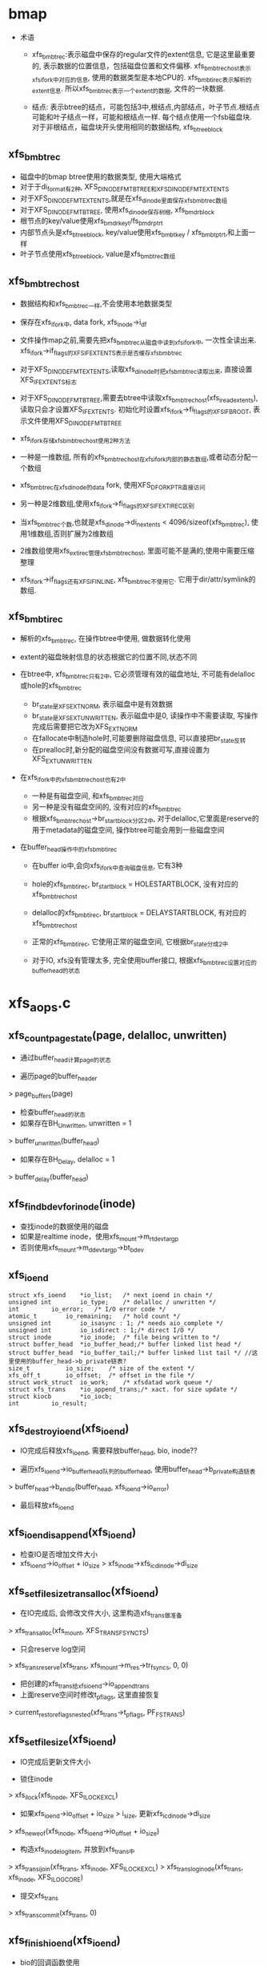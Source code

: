 * bmap
  - 术语
    - xfs_bmbt_rec:表示磁盘中保存的regular文件的extent信息, 它是这里最重要的, 表示数据的位置信息，包括磁盘位置和文件偏移. xfs_bmbt_rec_host表示xfs_ifork中对应的信息, 使用的数据类型是本地CPU的. xfs_bmbt_irec表示解析的extent信息. 所以xfs_bmbt_rec表示一个extent的数据, 文件的一块数据.

    - 结点: 表示btree的结点，可能包括3中,根结点,内部结点，叶子节点.根结点可能和叶子结点一样，可能和根结点一样. 每个结点使用一个fsb磁盘块. 对于非根结点，磁盘块开头使用相同的数据结构, xfs_btree_block
      
** xfs_bmbt_rec
   - 磁盘中的bmap btree使用的数据类型, 使用大端格式
   - 对于于di_format有2种, XFS_DINODE_FMT_BTREE和XFS_DINODE_FMT_EXTENTS
   - 对于XFS_DINODE_FMT_EXTENTS,就是在xfs_dinode里面保存xfs_bmbt_rec数组
   - 对于XFS_DINODE_FMT_BTREE, 使用xfs_dinode保存树根, xfs_bmdr_block
   - 根节点的key/value使用xfs_bmdr_key_t/fs_bmdr_ptr_t
   - 内部节点头是xfs_btree_block, key/value使用xfs_bmbt_key / xfs_bmbt_ptr_t,和上面一样
   - 叶子节点使用xfs_btree_block, value是xfs_bmbt_rec数组

** xfs_bmbt_rec_host
   - 数据结构和xfs_bmbt_rec一样,不会使用本地数据类型
   - 保存在xfs_ifork中, data fork, xfs_inode->i_df
   - 文件操作map之前,需要先把xfs_bmbt_rec从磁盘中读到xfs_ifork中, 一次性全读出来. xfs_ifork->if_flags的XFS_IFEXTENTS表示是否缓存xfs_bmbt_rec
   - 对于XFS_DINODE_FMT_EXTENTS,读取xfs_dinode时把xfs_bmbt_rec读取出来, 直接设置XFS_IFEXTENTS标志
   - 对于XFS_DINODE_FMT_BTREE,需要去btree中读取xfs_bmbt_rec_host(xfs_iread_extents),读取只会才设置XFS_IFEXTENTS. 初始化时设置xfs_ifork->fi_flags的XFS_IFBROOT, 表示文件使用XFS_DINODE_FMT_BTREE
   - xfs_ifork存储xfs_bmbt_rec_host使用2种方法
   - 一种是一维数组, 所有的xfs_bmbt_rec_host在xfs_ifork内部的静态数组,或者动态分配一个数组
   - xfs_bmbt_rec在xfs_dinode的data fork, 使用XFS_DFORK_PTR直接访问
   - 另一种是2维数组,使用xfs_ifork->fi_flags的XFS_IFEXTIREC区别
   - 当xfs_bmbt_rec个数,也就是xfs_dinode->di_nextents < 4096/sizeof(xfs_bmbt_rec), 使用1维数组,否则扩展为2维数组
   - 2维数组使用xfs_ext_irec管理xfs_bmbt_rec_host, 里面可能不是满的,使用中需要压缩整理

   - xfs_ifork->if_flags还有XFS_IFINLINE, xfs_bmbt_rec不使用它. 它用于dir/attr/symlink的数组.

** xfs_bmbt_irec
   - 解析的xfs_bmbt_rec, 在操作btree中使用, 做数据转化使用

   - extent的磁盘映射信息的状态根据它的位置不同,状态不同
   - 在btree中, xfs_bmbt_rec只有2中, 它必须管理有效的磁盘地址, 不可能有delalloc或hole的xfs_bmbt_rec 
     - br_state是XFS_EXT_NORM, 表示磁盘中是有效数据
     - br_state是XFS_EXT_UNWRITTEN, 表示磁盘中是0, 读操作中不需要读取, 写操作完成后需要把它改为XFS_EXT_NORM
     - 在fallocate中制造hole时,可能要删除磁盘信息, 可以直接把br_state反转
     - 在prealloc时,新分配的磁盘空间没有数据可写,直接设置为XFS_EXT_UNWRITTEN

   - 在xfs_ifork中的xfs_bmbt_rec_host也有2中
     - 一种是有磁盘空间, 和xfs_bmbt_rec对应
     - 另一种是没有磁盘空间的, 没有对应的xfs_bmbt_rec
     - 根据xfs_bmbt_rec_host->br_startblock分区2中, 对于delalloc,它里面是reserve的用于metadata的磁盘空间, 操作btree可能会用到一些磁盘空间

   - 在buffer_head操作中的xfs_bmbt_irec
     - 在buffer io中,会向xfs_ifork中查询磁盘信息, 它有3种
     - hole的xfs_bmbt_irec, br_startblock = HOLESTARTBLOCK, 没有对应的xfs_bmbt_rec_host
     - delalloc的xfs_bmbt_irec, br_startblock = DELAYSTARTBLOCK, 有对应的xfs_bmbt_rec_host
     - 正常的xfs_bmbt_irec, 它使用正常的磁盘空间, 它根据br_state分成2中

     - 对于IO, xfs没有管理太多, 完全使用buffer接口, 根据xfs_bmbt_irec设置对应的buffer_head的状态
   

* xfs_aops.c

** xfs_count_page_state(page, delalloc, unwritten)
   - 通过buffer_head计算page的状态

   - 遍历page的buffer_header 
   > page_buffers(page)
   - 检查buffer_head的状态
   - 如果存在BH_Unwritten, unwritten = 1
   > buffer_unwritten(buffer_head)
   - 如果存在BH_Delay, delalloc = 1 
   > buffer_delay(buffer_head)

** xfs_find_bdev_for_inode(inode)
   - 查找inode的数据使用的磁盘
   - 如果是realtime inode，使用xfs_mount->m_rtdev_targp
   - 否则使用xfs_mount->m_ddev_targp->bt_bdev

** xfs_ioend 
   #+BEGIN_SRC 
	struct xfs_ioend	*io_list;	/* next ioend in chain */
	unsigned int		io_type;	/* delalloc / unwritten */
	int			io_error;	/* I/O error code */
	atomic_t		io_remaining;	/* hold count */
	unsigned int		io_isasync : 1;	/* needs aio_complete */
	unsigned int		io_isdirect : 1;/* direct I/O */
	struct inode		*io_inode;	/* file being written to */
	struct buffer_head	*io_buffer_head;/* buffer linked list head */
	struct buffer_head	*io_buffer_tail;/* buffer linked list tail */ //这里使用的buffer_head->b_private链表?
	size_t			io_size;	/* size of the extent */
	xfs_off_t		io_offset;	/* offset in the file */
	struct work_struct	io_work;	/* xfsdatad work queue */
	struct xfs_trans	*io_append_trans;/* xact. for size update */
	struct kiocb		*io_iocb;
	int			io_result;   
   #+END_SRC

** xfs_destroy_ioend(xfs_ioend)
   - IO完成后释放xfs_ioend, 需要释放buffer_head, bio, inode??

   - 遍历xfs_ioend->io_buffer_head队列的buffer_head, 使用buffer_head->b_private构造链表
   > buffer_head->b_end_io(buffer_head, xfs_ioend->io_error)
   - 最后释放xfs_ioend

** xfs_ioend_is_append(xfs_ioend)
   - 检查IO是否增加文件大小
   - xfs_ioend->io_offset + io_size > xfs_inode->xfs_icdinode->di_size 

** xfs_setfilesize_trans_alloc(xfs_ioend)
   - 在IO完成后, 会修改文件大小, 这里构造xfs_trans做准备
   > xfs_trans_alloc(xfs_mount, XFS_TRANS_FSYNC_TS)
   - 只会reserve log空间
   > xfs_trans_reserve(xfs_trans, xfs_mount->m_res->tr_fsyncs, 0, 0)
   - 把创建的xfs_trans给xfs_ioend->io_append_trans
   - 上面reserve空间时修改t_pflags, 这里直接恢复
   > current_restore_flags_nested(xfs_trans->t_pflags, PF_FSTRANS)
   
** xfs_setfilesize(xfs_ioend) 
   - IO完成后更新文件大小

   - 锁住inode 
   > xfs_ilock(xfs_inode, XFS_ILOCK_EXCL) 
   - 如果xfs_ioend->io_offset + io_size > i_size, 更新xfs_icdinode->di_size
   > xfs_new_eof(xfs_inode, xfs_ioend->io_offset + io_size)
   - 构造xfs_inode_log_item, 并放到xfs_trans中
   > xfs_trans_ijoin(xfs_trans, xfs_inode, XFS_ILOCK_EXCL)
   > xfs_trans_log_inode(xfs_trans, xfs_inode, XFS_ILOG_CORE)
   - 提交xfs_trans 
   > xfs_trans_commit(xfs_trans, 0)

** xfs_finish_ioend(xfs_ioend)
   - bio的回调函数使用

   - 释放xfs_ioend的使用计数
   > atomic_dec_and_test(xfs_ioend->io_remaining) 
   - 如果减为0, 表示IO完成. 否则直接返回

   - 如果xfs_ioend->io_type == XFS_IO_UNWRITTEN, 需要更新xfs_bmbt_irec->br_state, 使用xfs_mount->m_unwritten_workqueue执行xfs_ioend->io_work
   > queue_work(xfs_mount->m_unwritten_workqueue, xfs_ioend->io_work)
   - 如果需要更新文件大小, 使用xfs_mount->m_data_workqueue执行xfs_ioend->io_work
   - xfs_ioend->io_append_trans有效或者是direct_IO
   > xfs_ioend_is_append(xfs_ioend)
   > queue_work(xfs_mount->m_data_workqueue, xfs_ioend->io_work)
   - 否则直接释放xfs_ioend的buffer_head
   > xfs_destroy_ioend(xfs_ioend)

** xfs_end_io(work_struct)
   - 参数是xfs_ioend->io_work, xfs_ioend的IO完成之后处理metadata

   - 如果xfs_ioend->io_type是XFS_IO_UNWRITTEN, 表示IO空间对应的xfs_bmbt_irec->br_state还是XFS_EXT_UNWRITTEN, 现在已经写入数据, 需改为XFS_EXT_NORM
   > xfs_iomap_write_unwritten(xfs_inode, xfs_ioend->io_offset, xfs_ioend->io_size)
   - 如果是direct IO, 而且需要修改文件大小
   > xfs_ioend_is_append(xfs_ioend)
   - direct io不会提前构造xfs_trans
   > xfs_setfilesize_trans_alloc(xfs_ioend)
   > xfs_setfilesize(xfs_ioend)
   - 如果xfs_ioend->xfs_trans有效, 直接把inode写到log空间
   > xfs_setfilesize(xfs_ioend)
   - 最后释放xfs_ioend 
   > xfs_destroy_ioend(xfs_ioend)

** xfs_finish_ioend_sync(xfs_ioend)
   - 释放xfs_ioend->io_remaining使用计数 
   - 这是同步方式, 直接调用
   > xfs_end_io(xfs_ioend->io_work)

** xfs_alloc_ioend(inode, type)
   - 构造xfs_ioend, 只是设置io_type = type

** xfs_bmbt_irec 
   - extent数据, 单位都是  inode->i_blkbits
   #+BEGIN_SRC 
	xfs_fileoff_t	br_startoff;	/* starting file offset */
	xfs_fsblock_t	br_startblock;	/* starting block number */
	xfs_filblks_t	br_blockcount;	/* number of blocks */
	xfs_exntst_t	br_state;	/* extent state */   
   #+END_SRC

** xfs_map_blocks(inode, offset, xfs_bmbt_irec, type, nonblocking)
   - 在address_space要把pagecache写回磁盘时调用, address_space_operations->writepage
   - 为offset所在的block查找磁盘空间, block的大小是inode->i_blkbits

   - 如果type == XFS_IO_UNWRITTEN, 设置bmapi_flags的XFS_BMAPI_IGSTATE, 再查找时忽略xfs_bmbt_rec_host的状态, 只需要找到对应的磁盘空间

   - 先锁住inode, 使用XFS_ILOCK_SHARED 
   > xfs_ilock_nowait(xfs_inode, XFS_ILOCK_SHARED)
   - 如果锁不住,而且nonblocking!=0, 返回EAGAIN
   - 否则等待这个锁 
   > xfs_ilock(xfs_inode, XFS_ILOCK_SHARED)
   - 转化文件偏移, 使用fsb单位
   > XFS_B_TO_FSB(xfs_mount, offset)
   - 查找对应的xfs_bmbt_rec_host信息, 直接放在函数参数中
   > xfs_bmapi_read(xfs_inode, offset_fsb, end_fsb-offset_fsb, xfs_bmbt_irec, nimaps, bmapi_flags)
   - 释放xfs_inode的锁 
   > xfs_iunlock(xfs_inode, XFS_ILOCK_SHARED)
   - 如果type是XFS_IO_DELALLOC,而且写的文件范围是delalloc的, 而且没找到对应的磁盘空间, 或者找到的xfs_bmbt_irec->br_startblock表示delalloc, 需要分配磁盘空间
   > isnullstartblock(xfs_bmbt_irec->br_startblock)
   > xfs_iomap_write_allocate(xfs_inode, offset, xfs_bmbt_irec)

** xfs_imap_valid(xfs_inode, xfs_bmbt_irec, offset)
   - 验证xfs_bmbt_irec的有效性
   - offset应该在xfs_bmbt_irec->br_startoff和br_blockcount之间
   - offset单位转化为xfs_inode->i_blkbits
   - 所以xfs_inode->i_blkbits 和 super_block->s_blocksize_bits, super_block->s_blocksize, 和xfs_sb->sb_blocksize是一样的

** xfs_end_bio(bio, error)
   - bio的回调函数, 处理bio->bi_private,也就是xfs_ioend

   - 根据bio->bi_flags的BIO_UPTODATE确定io的结果
   - 首先释放bio 
   > bio_put(bio)
   - 然后继续处理xfs_ioend
   > xfs_finish_ioend(xfs_ioend)

** xfs_submit_ioend_bio(writeback_control, xfs_ioend, bio)
   - 设置bio的回调函数, 提交bio

   - 增加xfs_ioend->io_remaining计数
   - 设置bio->bi_end_io = xfs_end_bio 
   > submit_bio(writeback_control->sync_mode == WB_SYNC_ALL? WRITE_SYNC:WRITE, bio)

** xfs_alloc_ioend_bio(buffer_head)
   - 为buffer_head构造bio,使用多个iovec, 后面合并处理多个buffer_head

   > bio_get_nr_vecs(buffer_head->b_bdev)
   > bio_alloc(GFP_NOIO, nvecs)
   - 设置bio的磁盘位置
   > buffer_head->b_blocknr * buffer_head->b_size >>9

** xfs_start_buffer_writeback(buffer_head)
   - 检查buffer_head的状态，必须是BH_Mapped, BH_Locked 
   - 不能是BH_Delay? BH_Unwritten??
   - 设置buffer_head的回调函数, 在xfs_ioend完成之后会调用他的回调函数
   - 设置BH_Async_Write标志
   > mark_buffer_async_write(buffer_head)
   - 设置BH_Uptodate, 清除BH_Dirty 
   > set_buffer_uptodate(buffer_head)
   > clear_buffer_dirty(buffer_head)

** xfs_start_page_writeback(page, clear_dirty, buffers)
   - 在IO之前设置page的状态

   - 必须有PG_locked, 而且没有PG_writeback
   - 如果clear_dirty !=0, 去掉PG_dirty标志
   > clear_page_dirty_for_io(page)
   - 设置PG_writeback, PAGECACHE_TAG_WRITEBACK, 去掉PAGECACHE_TAG_TOWRITE, 根据PG_dirty, 去掉PAGECACHE_TAG_DIRTY 
   > set_page_writeback(page)
   > unlock_page(page)
   - 如果buffers ==0, 没有必要IO, 结束page的写操作
   > end_page_writeback(page)

** bio_add_buffer(bio, buffer_head)
   - 向bio中增加iovec
   > bio_add_page(bio, buffer_head->b_page, buffer_head->b_size, bh_offset(buffer_head))

** xfs_submit_ioend(writeback_control, xfs_ioend, fail)
   - 提交xfs_ioend管理的IO

   - xfs_ioend是单链表, 使用xfs_ioend->io_list
   - 遍历每个xfs_ioend中的buffer_head
   - 修改buffer_head的标志
   > xfs_start_buffer_writeback(buffer_head)
   - 再次遍历, 提交bio, 如果还没有bio, 先构造一个
   > xfs_alloc_ioend_bio(buffer_head)
   - 后续的buffer_head可以合并到这里
   > bio_add_buffer(bio, buffer_head)
   - 如果无法合并,先提交之前的io, 创建新的 
   > xfs_submit_ioend_bio(writeback_control, xfs_ioend, bio)

** xfs_cancel_ioend(xfs_ioend)
   - 释放xfs_ioend中的buffer_head 
   > clear_buffer_async_write(buffer_head)
   > unlock_buffer(buffer_head)
   - 直接释放xfs_ioend

** xfs_add_to_ioend(inode, buffer_head, xfs_off_t, type, xfs_ioend, need_ioend)
   - 把buffer_head添加到xfs_ioend管理中

   - 如果need_ioend !=0, 或者type != xfs_ioend->io_type, 构造新的xfs_ioend
   > xfs_alloc_ioend(inode, type)
   - 设置xfs_ioend->io_offset 为参数offset
   - 把buffer_head放到xfs_ioend->io_buffer_tail中, 果然使用buffer_head->b_private
   - 并且把新的xfs_ioend放到参数的xfs_ioend->io_list链表中
   - 如果可以使用参数xfs_ioend, 只把它放到xfs_ioend->io_buffer_tail链表中
   - 最后增加xfs_ioend->io_size += buffer_head->b_size 

** xfs_map_buffer(inode, buffer_head, xfs_bmbt_irec, xfs_off_t offset)
   - 根据xfs_bmbt_irec计算buffer_head的磁盘位置
   - xfs_off_t是文件偏移,以字节为单位, 根据xfs_bmbt_irec->br_startoff偏移计算磁盘位置
   > XFS_FSB_TO_B(xfs_mount, xfs_bmbt_irec->br_startoff)
   - 磁盘位置先转化为磁盘绝对位置, 以BB为单位, fsb包含agno,agbno 
   > xfs_fsb_to_db(xfs_inode, xfs_bmbt_irec->br_startblock)

   - 然后根据文件位置做偏移,转化为inode->i_blkbits为单位
   - 设置buffer_head->b_blocknr
   - 设置BH_Mapped标志

** xfs_map_at_offset(inode, buffer_head, xfs_bmbt_irec, xfs_off_t)
   - 影射buffer_head的磁盘位置  
   > xfs_map_buffer(inode, buffer_head, xfs_bmbt_irec, xfs_off_t)
   - 又设置BH_Mapped??
   - 去掉BH_Delay, BH_Unwritten

** xfs_check_page_type(page, type)
   - 检查page是否和type一致??

   - 如果paeg有PG_writeback标志, 在IO过程中, 直接退出
   - 如果page有buffer_head, 遍历它的buffer_head
   > page_has_buffers(page)
   - XFS_IO_UNWRITTEN对应BH_Unwritten
   - XFS_IO_DELALLOC对应BH_Delay
   - XFS_IO_OVERWRITE对应BH_Mapped和BH_Dirty
   - 只有存在和type对应的buffer_head时才返回1

** xfs_convert_page(inode, page, loff_t, xfs_bmbt_irec, xfs_ioend, writeback_control)
   - 为page构造buffer_head, 并影射磁盘信息 
   - 只处理delalloc/unwritten的page

   - 先检查page状态
   - page->index == loff_t, 文件偏移
   - 锁住page, PG_lock, 如果有PG_writeback, 返回
   - 检查page是否满足xfs_ioend->type要求
   > xfs_check_page_type(page, xfs_ioend->io_type)
   - 计算需要IO的buffer_head的个数, 每个处理的长度是inode->i_blkbits
   - 只有文件的最后一个page需要处理, 不能处理eof之后的buffer_head
   - end_offset = min((page->index + 1) <<PAGE_CACHE_SHIFT, i_size_read(inode))
   - 检查extent信息, 必须覆盖end_offset
   > xfs_imap_valid(inode, xfs_bmbt_irec, end_offset)
   - buffer_head的个数是 end_offset & PAGE_CACHE_SHIFT >> inode->i_blkbits

   - 遍历它的buffer_head, 同时需要统计是否所有的buffer_head都有BH_Uptodate, 根据他设置PG_uptodate
   - 处理的内存必须是update的, PG_uptodate和BH_Uptodate至少有一个
   - 否则退出循环, 内存中数据无效, 不能写回磁盘

   - 只处理3种buffer_head, BH_Unwritten/BH_Delay/BH_Mapped, 如果碰到其他buffer_head, 直接退出
   - 根据buffer_head状态计算IO类型io_type
   - 对于BH_Unwritten, 使用XFS_IO_UNWRITTEN
   - 对于BH_Delay, 使用XFS_IO_DELALLOC
   - 其他使用XFS_IO_OVERWRITE
   > xfs_imap_valid(inode, xfs_bmbt_irec, offset)
   - 如果是XFS_IO_UNWRITTEN/XFS_IO_DELALLOC, 根据xfs_bmbt_irec设置buffer_head的磁盘位置 
   > xfs_map_at_offset(inode, buffer_head, xfs_bmbt_irec, offset)
   - 提交bio. 根据io_type可能构造新的xfs_ioend, 可能合并到已有的xfs_ioend中
   > xfs_add_to_ioend(inode, buffer_head, offset, type, xfs_ioend, done)

   - 最后如果所有的buffer_head都有BH_Uptodate, 设置PG_uptodate
   - 处理writeback_control, 减小writeback_control->nr_to_write --
   - 如果减为0, 而且sync_mode是WB_SYNC_NONE, 最后返回1
   - 释放page的锁,设置开始写回的标志, PG_writeback等
   > xfs_start_page_writeback(page, !page_dirty, count)

   - 如果page提交中碰到无效数据,没有全部提交返回1
   - 如果提交后, writeback_control的数据全部处理完,返回1

** xfs_cluster_write(inode, pgoff_t tindex, xfs_bmbt_irec, writeback_control, pgoff_t tlast)
   - 处理(tindex,tlast)之间的page, 属于同一个xfs_bmbt_rec

   - 循环处理, 先在address_space中查找page 
   > pagevec_lookup(page, inode->address_space, tindex, len)
   - 然后提交所有的page 
   > xfs_convert_page(inode, page, tindex, xfs_bmbt_irec, xfs_ioend, writeback_control)
   - 这样也积累了一个队列的xfs_ioend 

** xfs_vm_invalidatepage(page, offset, length)
   - 释放address_space中的page之前,先释放对应的buffer_head
   > block_invalidatepage(page, offset, length)

** xfs_aops_discard_page(page)
   - 在写操作有错误时调用, 释放page的buffer_head, 同时释放它映射的delalloc类型的xfs_bmbt_rec_host

   - 检查page是否有delalloc的buffer_head, 如果没有直接跳到最后
   > xfs_check_page_type(page, XFS_IO_DELALLOC)
   - 遍历page的buffer_header, 只处理BH_Delay的
   - 如果他对应的xfs_bmbt_rec_host是delalloc的, 在这里释放它, 防止别人使用时出错
   > XFS_B_TO_FSB(xfs_mount, offset)
   > xfs_bmap_punch_delalloc_range(xfs_inode, start_fsb, 1)
   - 释放pagecache 
   > xfs_vm_invalidatepage(page, 0, PAGE_CACHE_SIZE)

** xfs_vm_writepage(page, writeback_control)
   - 这是address_space的回调函数, 把pagecache写回磁盘, 只处理一个page, 和上面xfs_convert_page类似
   - 首先处理当前page的buffer_head, 检查状态提交IO
   - 后面会尝试提交对应xfs_bmbt_irec对应的pagecache数据, 相当于提前写回

   - 如果current->flags有PF_FSTRANS, 直接返回,不能在任何trans中写回数据??

   - 如果处理文件最后一个page,需要清空文件大小之外的数据 i_size
   - 遍历所有的buffer_head, 
   - 检查BH_Uptodate, 如果所有的buffer_head都有,才设置PG_uptodate

   - 如果没有BH_Mapped,但有BH_Uptodate, 这是hole, 而且没有数据可写,直接跳过
   - 检查buffer_head的状态和前一个buffer_head对应的io_type
   - 如果和前一个io_type一样,不需要重新获取xfs_bmbt_irec, 否则需要
   - 这里会给delalloc的xfs_bmbt_irec分配磁盘空间
   > xfs_map_blocks(inode, offset, xfs_bmbt_irec, type, noblocking) 
   - 验证offset是否在xfs_bmbt_irec里面
   > xfs_imap_valid(inode, xfs_bmbt_irec, offset)
   - 如果xfs_bmbt_irec可用, 计算buffer_head的磁盘位置  
   > xfs_map_at_offset(inode, buffer_head, xfs_bmbt_irec, offset)
   - 把它给xfs_ioend 
   > xfs_add_to_ioend(inode, buffer_head, offset, type, xfs_ioend, new_ioend)

   - 设置page状态, 开始提交io
   > xfs_start_page_writeback(page, 1, count)
   - 如果上面的xfs_bmbt_irec有效, 尝试提交page后面的pagecache, 下面参数是page->index+1
   > xfs_cluster_write(inode, page->index+1, xfs_bmbt_irec, xfs_ioend, writeback_control, end_index)

   - 如果需要修改文件大小, 构造xfs_trans
   - xfs_ioend->io_type != XFS_IO_UNWRITTEN, 而且是append 
   > xfs_ioend_is_append(xfs_ioend)
   > xfs_setfilesize_trans_alloc(xfs_ioend)
   - 提交xfs_ioend
   > xfs_submit_ioend(writeback_control, xfs_ioend, err)

   - 如果上面获取磁盘地址信息有问题, 只是释放page的buffer_head和对应的delalloc的xfs_bmbt_rec_host, 但没有释放page,以及他的数据

** xfs_vm_writepages(address_space, writeback_control)
   - 去掉xfs_inode->i_flags的XFS_ITRUNCATED?? 
   > xfs_iflags_clear(xfs_inode, XFS_ITRUNCATED) 
   - 使用vfs接口处理 
   > generic_writepages(address_space, writeback_control)

** xfs_vm_releasepage(page, gfp_t)
   - 检查page是否可以释放? 
   > xfs_count_page_state(page, delalloc, unwritten)
   - 如果是delaye/unwritten, 还有数据没有写回
   - 然后检查buffer_head 
   > try_to_free_buffers(page)

** __xfs_get_blocks(inode, sector_t offset, buffer_head, craete, direct)
   - 获取buffer_head的磁盘位置信息, offset表示文件偏移

   - 首先处理参数, offset从blocksize单位变为字节  inode->i_blkbits
   - 如果create==0, direct==1, 而且offset超过i_size, 不处理?
   - 锁住inode
   - 如果create ==1, 而且direct==0, 这时普通buffered的IO,使用XFS_ILOCK_EXCL 
   > xfs_ilock(xfs_inode, XFS_ILOCK_EXCL)
   - 否则,根据extent状态而定 
   > xfs_ilock_map_shared(xfs_inode)
   - 把所有的文件位置/大小转化为fsb, 单位是xfs_sb->sb_blocklog
   > XFS_B_TO_FSB(xfs_mount, offset)

   - 获取offset_fsb所在的xfs_bmbt_irec 
   > xfs_bmapi_read(inode, offset_fsb, end_fsb-offset_fsb, xfs_bmbt_irec, nimaps, XFS_BMAPI_ENTIRE)
   - 如果create==1,而且没有找到xfs_bmbt_irec,或者找到的没有磁盘空间, hole或者delalloc
   - xfs_bmbt_irec->br_startblock是HOLESTRATBLOCK|DELAYSTRATBLOCK
   - 如果是direct, 或者有extent hint size
   > xfs_get_extsz_hint(xfs_inode)
   - 分配磁盘, 如果offset没有超过文件大小, 相当于预分配, 新的xfs_bmbt_rec使用XFS_FMT_UNWRITTEN
   > xfs_iomap_write_direct(xfs_inode, offset, size, xfs_bmbt_irec, nimaps)
   - 否则启动delalloc, 预留磁盘空间,创建xfs_bmbt_rec_host, 并不会修改btree
   > xfs_iomap_write_delay(xfs_inode, offset, size, xfs_bmbt_irec)
   - 如果create==0, 而且没有找到xfs_bmbt_irec, 直接退出
   - 如果xfs_bmbt_irec的磁盘位置不是hole/delay, 它的类型有2中, br_state可能是XFS_EXT_UNWRITTEN, 或XFS_EXT_NORM
   - 而且create ==1或者xfs_bmbt_irec不是XFS_EXT_UNWRITTEN, 建立buffer_head的映射信息,和BH_Mapped
   > xfs_map_buffer(inode, buffer_head, xfs_bmbt_irec, offset)
   - 如果xfs_bmbt_irec->br_state是XFS_EXT_UNWRITTEN, 设置BH_Unwritten, 没有设置磁盘位置
   > set_buffer_unwritten(buffer_head)

   - 设置block_dev 
   > xfs_find_bdev_for_inode(inode)
   - 如果create ==1, 而且没有BH_Mapped|BH_Uptodate, 或者在eof之后,或者上面刚创建xfs_bmbt_irec,而且是XFS_EXT_UNWRITTEN, 设置BH_New
   - 如果xfs_bmbt_irec是delalloc, DELAYSTRATBLOCK, 而且create ==1
   - 设置BH_Uptodate, BH_Mapped, BH_Delay, 没有磁盘位置都设置BH_Mapped
   > set_buffer_uptodate(buffer_head)
   > set_buffer_mapped(buffer_head)
   > set_buffer_delay(buffer_head)
   - 如果是directIO,或者buffer_head的大小超过inode->i_blkbits, 使用xfs_bmbt_irec长度代替

** xfs_get_blocks(inode, sector_t iblock, buffer_head, create)
   - buffered的io 
   > __xfs_get_blocks(inode, iblock, buffer_head, create, 0)

   - 为buffer_head准备磁盘信息,会创建xfs_bmbt_rec_host或者分配磁盘空间
   - extent hint size影响太大
   - 获取创建delalloc的xfs_bmbt_rec_host, 在写回时给它分配磁盘空间

** xfs_get_blocks_direct(inode, sector_t iblock, buffer_head, create)
   - 参数direct是1
   > __xfs_get_blocks(inode, iblock, buffer_head, create, 1)

** xfs_end_io_direct_write(kiocb, loff_t offset, size, private)
   - directIO的回调函数, kiocb->private是xfs_ioend

   - 更新inode->i_size
   > i_size_write(xfs_ioend->io_inode, offset + size)
   - 设置xfs_ioend->io_offset, io_size
   - 如果private !=0, 修改xfs_ioend->io_type为XFS_IO_UNWRITTEN, 需要更新xfs_bmbt_rec的状态
   > xfs_finish_ioend_sync(xfs_ioend)

** xfs_vm_direct_IO(rw, kiocb, iovec, offset, nr_segs)
   - address_space_operations->directIO接口

   - 如果rw是WRITE, 准备xfs_ioend 
   > xfs_alloc_ioend(inode, XFS_IO_DIRECT)
   - 如果写的范围超过文件大小, 设置xfs_ioend->io_isdirect =1 
   > __blockdev_direct_IO(rw, kiocb, inode, block_device, iovec, offset, nr_segs, xfs_get_blocks_direct, xfs_end_io_direct_write, NULL, 0)
   - 传入2个回调函数,一个是设置磁盘位置, 另一个处理结果
   - 对于READ,没有回调函数
   > __block_direct_IO(rw, kiocb, inode, block_device, iovec, offset, nr_segs, xfs_get_blocks_direct, NULL, NULL, 0)

** xfs_vm_kill_delalloc_range(inode, start, end)
   - 在write_end中调用, 如果write写的数据不全, 可能被其他操作影响, 需要把相应范围的page设为无效
   - 同时释放范围内的delalloc的xfs_bmbt_rec

   - 锁住inode 
   > xfs_ilock(xfs_inode, XFS_ILOCK_EXCL)
   > xfs_bmap_punch_delalloc_range(xfs_inode, start_fsb, end_fsb-offset_fsb)

** xfs_vm_write_failed(inode, page, pos, len)
   - 在write_begin中调用

   - 遍历page的buffer_header, 只处理BH_Delay和BH_New的buffer_head
   > xfs_vm_kill_delalloc_range(inode, block_offset, block_offset + buffer_head->b_size)

** xfs_vm_write_begin(file, address_space, pos, len, flags, page, fsdata)
   - address_space_operations->write_begin接口实现

   - 获取或创建page  
   > grab_cache_page_write_begin(address_space, index, flags)
   - 准备buffer_head,以及磁盘映射信息
   > __block_write_begin(page, pos, len, xfs_get_blocks)

** xfs_vm_write_end(file, address_space, loff_t pos, len, copied, page, fsdata)
   - 还是使用vfs的接口函数,修改buffer_head/page的标志,还有inode的大小
   > generic_write_end(file, address_space， pos, len, copied, page, fsdata)

** xfs_vm_bmap(address_space, sector_t block)
   - address_space_operations->bmap接口, 好像只swap中使用

   - 锁住xfs_inode, XFS_IOLOCK_SHARED
   > xfs_ilock(xfs_inode, XFS_IOLOCK_SHARED)
   - 把数据写回磁盘
   > filemap_write_and_wait(address_space)
   - 然后获取对应的磁盘地址信息
   > generic_block_bmap(address_space, block, xfs_get_blocks)

** xfs_vm_readpage(file, page)
   > mpage_readpage(page, xfs_get_blocks)

** xfs_vm_readpages(file, address_space, list_head, nr_pages)
   - 都使用vfs接口
   > mpage_readpages(address_space, list_head, nr_pages, xfs_get_blocks)

* xfs_iomap.c

** xfs_iomap_eof_align_last_fsb(xfs_mount, xfs_inode, xfs_extlen_t extsize, xfs_fileoff_t last_fsb)
   - 处理文件last_fsb, 它超过eof, extsize是extent地址必须对齐的长度

   - 如果mount使用参数swalloc, 使用xfs_mount->swidth
   - 否则使用xfs_mount->d_dalign
   - 如果现在文件大小超过align, 对last_fsb对齐
   - new_last_fsb = roundup_64(last_fsb, align)

   - 然后使用extsize对last_fsb对齐, 如果new_last_fsb有效
   - roundup_64(new_last_fsb, extsize)
   - 否则仅对last_fsb对齐

   - 如果有新的last_fsb, new_last_fsb, 而且它超过eof, 代替last_fsb
   > xfs_bmap_eof(xfs_inode, new_last_fsb, XFS_DATA_FORK, eof)

   - 如果xfs文件系统使用对齐, 而且文件大小超过对齐大小, 使用他对last_fsb对齐
   - xfs_mount->m_swidth / m_dalign
   - 如果xfs_inode使用对齐, 再使用它对大的last_fsb对齐

** xfs_alert_fsblock_zero(xfs_inode, xfs_bmbmt_irec)
   - 调式信息, 输出xfs_bmbt_irec的信息  

** xfs_bmap_free_item 
   #+BEGIN_SRC 
	xfs_fsblock_t		xbfi_startblock;/* starting fs block number */
	xfs_extlen_t		xbfi_blockcount;/* number of blocks in extent */
	struct xfs_bmap_free_item *xbfi_next;	/* link to next entry */   
   #+END_SRC

** xfs_bmap_free
   #+BEGIN_SRC 
	xfs_bmap_free_item_t	*xbf_first;	/* list of to-be-free extents */
	int			xbf_count;	/* count of items on list */
	int			xbf_low;	/* alloc in low mode */   
   #+END_SRC

** xfs_iomap_write_direct(xfs_inode, xfs_off_t offset, size_t count, xfs_bmbt_irec, nmaps)
   - 要写的数据是(offset, count), 这个范围应该在xfs_bmbt_irec内

   - 获取hint extent size
   > xfs_get_extsz_hint(xfs_inode)
   - 首先计算offset_fsb, last_fsb, 表示分配空间的文件位置
   - last_fsb = offset + count, offset_fsb = offset
   - 如果 last_fsb > XFS_ISIZE(xfs_inode), last_fsb地址对齐
   > xfs_iomap_eof_align_last_fsb(xfs_mount, xfs_inode, extsz, last_fsb)
   - 否则, 如果xfs_bmbt_irec->br_startblock是HOLDSTARTBLOCK
   - last_fsb = min(last_fsb, xfs_bmbt_irec->br_startoff + br_blockcount)

   - 校正文件范围,起始位置和长度都要对extsz对齐, offset_fsb, count_fsb
   - 计算需要reserve的磁盘空间
   > XFS_DIOSTRAT_SPACE_RES(xfs_mount, resaligned)
   - 创建xfs_trans 
   > xfs_trans_alloc(xfs_mount, XFS_TRANS_DIOSTRAT)
   - 预留空间 
   > xfs_trans_reserve(xfs_trans, xfs_mount->m_resv->tr_write, resblks, resrtextents)

   - 锁住inode
   > xfs_ilock(xfs_inode, XFS_ILOCK_EXCL)
   - 构造xfs_inode_log_item, 放到xfs_trans中
   > xfs_trans_ijoin(xfs_trans, xfs_inode, 0)

   - 计算bmapi_flags = 0, 他控制xfs_bmbt_irec的操作
   - 如果offset < XFS_ISIZE(xfs_inode), 或者extsz > 0, 设置bmapi_flags的XFS_BMAPI_PREALLOC
   - 为何现在文件大小还没有增大??
   - 初始化xfs_bmap_free
   > xfs_bmap_init(xfs_bmap_free, firstfsb)
   - 准备磁盘空间, 对于hole或delalloc, 分配磁盘空间, 并插入新的xfs_bmbt_rec_host/xfs_bmbt_rec, 而且这些xfs_bmbt_rec是XFS_EXT_UNWRITTEN
   - 如果已经有磁盘空间, 不需要任何修改
   > xfs_bmapi_write(xfs_trans, xfs_inode, offset_fsb, count_fsb, bmapi_flags, firstfsb, 0, xfs_bmbt_irec, nimaps, free_list)
   - 释放中间积累的磁盘空间 
   > xfs_bmap_finish(xfs_trans, xfs_bmap_free, committed)
   - 提交xfs_trans
   > xfs_trans_commit(xfs_trans, XFS_TRANS_RELEASE_LOG_RES)

** xfs_iomap_eof_want_preallocate(xfs_mount, xfs_inode, xfs_off_t offset, size_t count, xfs_bmbt_irec, nimaps, prealloc)
   - 检查是否能prealloc磁盘空间, 设置结果给参数prealloc
   - 写操作位置是(offset, count), 这时还没有写入pagecache数据, 所以文件长度还没有改变

   - 如果写的范围没有超过eof, 直接返回
   - offset + count <= XFS_ISIZE(xfs_inode)
   - xfs_mount->m_flags没有XFS_MOUNT_DFLT_IOSIZE, 表示使用动态的prealloc大小
   - 而且如果文件太小小于xfs_mount->m_writeio_blocks, 直接返回0

   - 检查文件在这个范围之后的是否有磁盘空间, 如果有也不能prealloc
   - 查找(offset + count, -1)内的xfs_bmbt_irec, 也就是文件的后面的范围
   > xfs_bmapi_read(xfs_inode, start_fsb, count_fsb, xfs_bmbt_irec, imaps, 0)
   - 遍历读取的xfs_bmbt_irec, 如果xfs_bmbt_irec->br_startblock不是HOLDSTARTBLOCK/DELAYSTARTBLOCK,直接返回, 也就是存在磁盘空间
   - 如果xfs_bmbt_irec->br_startblock是DELAYSTARTBLOCK, 存在delalloc的xfs_bmbt_irec, 也不能prealloc
   - 只有找不到xfs_bmbt_irec, 或者找到的都是HOLDSTARTBLOCK, 才能设置prealloc=1

   - 一般只能在文件最后的写才会触发prealloc

** xfs_iomap_eof_prealloc_initial_size(xfs_mount, xfs_inode, xfs_off_t offset, xfs_bmbt_irec, nimaps)
   - 计算preallocate的大小
   - 如果xfs_mount->m_flags有XFS_MOUNT_DFLT_IOSIZE, 使用特定的preallocation大小? 直接返回
   - 否则就是动态计算的??
   - 如果文件太小, 不超过xfs_mount->m_dalign, 使用默认的, 直接返回

   - 查找offset-1对应的xfs_bmbt_irec
   > xfs_bmapi_read(xfs_inode, start_fsb, 1, xfs_bmbt_irec, imaps, XFS_BMAPI_ENTIRE)
   - 如果xfs_bmbt_irec->br_startblock是HOLDSTARTBLOCK, 返回0,因为前一个是hole, 不允许prealloc
   - 这时xfs_bmbt_irec相当于前一块磁盘空间, 使用它的长度作为preallocation的值
   - 如果xfs_bmbt_irec->br_blockcount <= MAXEXTLEN/2, 返回xfs_bmbt_irec->br_blockcount * 2, 越来越多
   - 否则返回offset, 应该非常大, 必须使用MAXEXTLEN

** xfs_quota_calc_throttle(xfs_inode, type, xfs_fsblock_t, qshift)

** xfs_iomap_prealloc_size(xfs_mount, xfs_inode, xfs_off_t, xfs_bmbt_irec, nimaps)
   - preallocate的磁盘大小可能使用固定的值,可能使用动态变化的值, 但在系统磁盘空间不足时, 会减小

   - 计算preallocate的磁盘空间大小
   > xfs_iomap_eof_prealloc_initial_size(xfs_mount, xfs_inode, offset, xfs_bmbt_irec, nimaps)
   - 如果返回0, 使用固定的大小

   - 使用上面返回的长度是alloc_blocks, 限制在MAXEXTLEN内
   - 检查文件系统的剩余空间, xfs_sb->sb_fdblocks
   > xfs_icsb_sync_counters(xfs_mount, XFS_ICSB_LAZY_COUNT)
   - 根据xfs_mount->m_low_space[5]减少alloc_blocks
   - 同时它还不能超过文件系统剩余空间, 否则需要缩小4倍,16倍,,
   - 最后alloc_blocks不能小于xfs_mount->m_writeio_blocks

   - xfs_mount->m_writeio_blocks根据biosize/allocsize的参数而定

** xfs_iomap_write_delay(xfs_inode, xfs_off_t, size_t, xfs_bmbt_irec)
   - 在address_space的写pagecache时创建delalloc的xfs_bmbt_rec_host

   - 首先获取extent hint, 表示分配长度
   > xfs_get_extsz_hint(xfs_inode)
   - 检查是否需要preallocate
   > xfs_iomap_eof_want_preallocate(xfs_mount, xfs_inode, offset, count, xfs_bmbt_irec, XFS_WRITE_IMAPS, prealloc)
   - 如果需要prealloc, 计算分配的长度
   > xfs_iomap_prealloc_size(xfs_mount, xfs_inode, offset, xfs_bmbt_irec, XFS_WRITE_IMAPS)
   - 需要分配的长度就是alloc_blocks + count
   - 如果不能prealloc, 分配长度就是count
   - 根据分配长度计算最大范围 last_fsb
   
   - 如果prealloc有效, 或者extsz !=0, 使用地址对齐更正last_fsb
   > xfs_iomap_eof_align_last_fsb(xfs_mount, xfs_inode, extsz, last_fsb)

   - 然后构造delalloc的xfs_bmbt_rec_host, reserve磁盘空间
   > xfs_bmapi_delay(xfs_inode, offset_fsb, last_fsb-offset_fsb, xfs_bmbt_irec, nimaps, XFS_BMAPI_ENTIRE)

   - 如果prealloc有效, 设置xfs_inode标志, XFS_ICI_EOFBLOCKS_TAG什么用??
   > xfs_inode_set_eofblocks_tag(xfs_inode)

   - 上面prealloc只是构造delalloc的xfs_bmbt_rec_host, 并没有真正的分配空间, 而且后面分配空间时会完全分配么?

** xfs_iomap_write_allocate(xfs_inode, xfs_off_t, size_t, xfs_bmbt_irec)
   - 为delalloc的xfs_bmbt_irec分配磁盘空间, 在把pagecache写回磁盘时调用

   - 遍历整个xfs_bmbt_irec空间
   - 创建xfs_trans, 设置xfs_trans->t_flags的XFS_TRANS_RESERVE
   > xfs_trans_alloc(xfs_mount, XFS_TRNS_STRAT_WRITE)
   - reserve log空间和FS磁盘空间
   > XFS_EXTENTADD_SPACE_RES(xfs_mount, XFS_DATA_FORK)
   - 为何这里还需要reserve FS磁盘空间? 为了metadata操作?
   > xfs_trans_reserve(xfs_trans, xfs_mount->m_res->tr_write, nres, 0)
   - 锁住xfs_inode, 构造xfs_inode_log_item, 放到xfs_trans中
   > xfs_trans_ijoin(xfs_trans, xfs_inode, 0)
   - 初始化xfs_bmap_free, 用于分配磁盘空间
   > xfs_bmap_init(xfs_bmap_free, first_block)
   - 检查当前操作的文件范围, 检查状态受其他操作影响
   - 获取文件大小, XFS_ISIZE(xfs_inode), 以及最后面的xfs_bmbt_rec_host的位置
   > xfs_bmap_last_offset(NULL, xfs_inode, last_block, XFS_DATA_FORK)
   - 如果当前xfs_bmbt_irec超过上面的范围, 减小count_fsb, 也就是它的长度
   - 分配磁盘空间, 并创建或更新对应的xfs_bmbt_rec_host / xfs_bmbt_rec
   > xfs_bmapi_write(xfs_trans, xfs_inode, map_start_fsb, count_fsb, XFS_BMAPI_STACK_SWITCH, first_block, 1, xfs_bmbt_irec, nimaps, xfs_bmap_free)
   - 这里参数total是1? 而且没有使用参数offset, 而是xfs_bmbt_irec的范围
   - 释放积累的磁盘空间 
   > xfs_bmap_finish(xfs_trans, xfs_bmap_free, committed)
   - 结束xfs_trans
   > xfs_trans_commit(xfs_trans, XFS_TRANS_RELEASE_LOG_RES)
   - 上面可能一次无法分配足够的空间, 需要循环多次
   - 循环完成后, xfs_bmbt_irec指向新的xfs_bmbt_irec, 如果它覆盖参数offset, 可以返回, 因为当前操作的是page, 已经有了磁盘空间

** xfs_iomap_write_unwritten(xfs_inode, xfs_off_t offset, size_t count)
   - 在IO完成后, 使用的xfs_bmbt_irec可能是XFS_EXT_UNWRITTEN, 变为XFS_EXT_NORM

   - 循环处理(offset, count)内的xfs_bmbt_irec
   - 构造xfs_trans, 设置xfs_trans->t_flags的XFS_TRANS_RESERVE|XFS_TRANS_FREEZE_PROT
   > _xfs_trans_alloc(xfs_mount, XFS_TRANS_STRAT_WRITE, KM_NOFS)
   - reserve log队列和FS磁盘空间
   > xfs_trans_reserve(xfs_trans, xfs_mount->m_res->tr_write, resblks)
   > xfs_ilock(xfs_inode, XFS_ILOCK_EXCL)
   > xfs_trans_ijoin(xfs_trans, xfs_inode, 0)
   > xfs_bmapi_init(xfs_bmap_free, firstfsb)
   - 数据都写回了,所以应该有xfs_bmbt_rec, 只是把br_state反转
   > xfs_bmapi_write(xfs_trans, xfs_inode, offset_fsb, count_fsb, XFS_BMAPI_CONVERT, firstfsb, ..)
   - 如果offset+count超过i_size, 设置inode和xfs_icdinode的大小
   > xfs_new_eof(xfs_inode, i_size)
   - 而且把改动放到xfs_trans中
   > xfs_trans_log_inode(xfs_trans, xfs_inode, XFS_ILOG_CORE)
   - 然后提交xfs_trans 
   > xfs_bmap_finish(xfs_trans, xfs_bmap_free, committed)
   > xfs_trans_commit(xfs_trans, XFS_TRANS_RELEASE_LOG_RES)
   - 根据上面更新后的xfs_bmbt_irec的状态, 检查是否处理完整个参数范围, 如果没有继续循环

* xfs_bmap.c 
  - 操作磁盘的bmap tree的函数

** xfs_bmdr_block 
   - 这是btree根节点的头,后面是(key,value)对值
   - 在xfs_dinode的data fork中保存
   - 但在内存xfs_ifork中还是转化为xfs_btree_block
   #+BEGIN_SRC 
	__be16		bb_level;	/* 0 is a leaf */
	__be16		bb_numrecs;	/* current # of data records */   
   #+END_SRC

** xfs_btree_block 
   - 每个btree节点在磁盘中保存时开头的数据结构
   - 在这里, btree是bmbt, 保存文件的extent信息, 它在内存中放在xfs_ifork->if_broot中
   - 根结点在磁盘中不使用这个数据结构

   #+BEGIN_SRC 
	__be32		bb_magic;	/* magic number for block type */
	__be16		bb_level;	/* 0 is a leaf */
	__be16		bb_numrecs;	/* current # of data records */

	__be64		bb_leftsib;
	__be64		bb_rightsib;

	__be64		bb_blkno;
	__be64		bb_lsn;
	uuid_t		bb_uuid;
	__be64		bb_owner;
	__le32		bb_crc;
	__be32		bb_pad; /* padding for alignment */
   
   #+END_SRC

** xfs_bmbt_key 
   - btree中非叶子节点使用的key, value是分支指针,使用子节点的磁盘位置
   - xfs_bmbt_ptr_t, xfs_bmdr_ptr_t分配用于根结点和内部结点
   - 这里磁盘位置是64位，一个文件的bmbt btree的结点可以不限于一个AG

   #+BEGIN_SRC 
	__be64		br_startoff;	/* starting file offset */   
   #+END_SRC

** xfs_bmap_compute_maxlevels(xfs_mount, whichfork)
   - 计算bmbt btree高度的最大值, 在mount操作时调用, 用来设置xfs_mount->m_bm_maxlevels[fork]
   - 当叶子节点最多时,而且内部节点分支最少时,btree的高度最大
   - 当叶子结点中xfs_bmbt_rec最少时, 叶子结点最多
   - 先计算最多的xfs_bmbt_rec的数量 maxleafents
   - 对于data fork, 叶子结点最多是xfs_dinode->di_nextents的数据类型决定, MAXEXTLEN, signed int32
   - 对于attr fork, 叶子结点最多是xfs_dinode->di_anextents的数据类型决定, MAXAEXTNUM, signed int16
   - 叶子节点或内部节点的最小分支是xfs_mount->m_bmap_dmnr[2]
   - 最多的叶子结点时  maxblocks = maxleafents / xfs_mount->m_bmap_dmnr[0]
   - 遍历计算每一层内部结点的最大值, 直到分支数小于根结点分支数
   - maxrootrecs = xfs_bmdr_maxrecs(xfs_mount, sz, 0)
   - maxblocks = maxblocks / xfs_mount->m_bmap_dmnr[1]

** xfs_bmbt_lookup_eq(xfs_btree_cur, xfs_fileoff_t off, xfs_fsblock_t bno, xfs_filblks_t len, stat)
   - 让xfs_bmbt_cur指向对应的xfs_bmbt_rec
   - 设置xfs_btree_cur->xfs_bmbt_irec的startoff/startblock/blockcount
   > xfs_btree_lookup(xfs_btree_cur, XFS_LOOKUP_EQ, stat)
  
** xfs_bmbmt_lookup_ge(xfs_btree_cur, xfs_fileoff_t, xfs_fsblock_t, xfs_filblks_t, stat)
   - 设置xfs_btree_cur, 查找btree 
   > xfs_btree_lookup(xfs_btree_cur, XFS_LOOKUP_GE, stat)

** xfs_bmap_needs_btree(xfs_inode, whichfork)
   - 检查xfs_inode是否需要转化为使用btree存储xfs_bmbt_rec
   - 如果xfs_ifork的磁盘格式使用XFS_DINODE_FMT_EXTENTS, 没有使用btree, xfs_icdinode->di_format/di_aformat
   - XFS_IFORK_FORMAT(xfs_inode, whichfork)
   - 而且xfs_bmbt_rec数量超过限制 xfs_dinode->di_nextents/di_anextents
   > XFS_IFORK_NEXTENTS(xfs_inode, whichfork)
   - 最大值表示xfs_dinode可容纳的最多的xfs_bmbt_rec的数量
   - 也就是data fork/attr fork的大小决定
   > XFS_IFORK_MAXEXT(xfs_inode, whichfork)

** xfs_bmap_wants_extents(xfs_inode, whichfork)
   - 检查xfs_inode是否需要使用数组方式存储xfs_bmbt_rec
   - 如果xfs_ifork现在使用XFS_DINODE_FMT_BTREE
   > XFS_IFORK_FORMAT(xfs_inode, whichfork)
   - 而且xfs_bmbt_rec数量低于上面的限制
   > XFS_IFORK_MAXEXT(xfs_inode, whichfork)

** xfs_bmbt_update(xfs_btree_cur, xfs_fileoff_t, xfs_fsblock_t, xfs_filblks_t, xfs_exntst_t)
   - 更新xfs_btree_cur当前指向的xfs_bmbt_rec
   - 根据参数构造xfs_bmbt_rec, 它使用磁盘数据类型
   > xfs_bmbt_disk_set_allf(xfs_bmbt_cur->xfs_bmbt_irec, off, bno, len, state)
   - 复制到xfs_buf的对应的位置
   > xfs_btree_update(xfs_btree_cur, xfs_btree_rec)
   - xfs_bmbt_irec中数据单位应该都是fsb

** xfs_bmap_worst_indlen(xfs_inode, xfs_filblks_t len)
   - len表示文件数据块的长度,也可以算xfs_bmbt_irec的长度
   - xfs_bmbt_irec的长度有时是无效的,可能用于delay allocation??
   - 最坏情况下,可能需要len个xfs_bmbt_irec,计算需要的btree结点的个数
   - 这里计算使用分支最大的情况, 使用level从0到最大高度遍历
   - 计算每一层使用的分支节点数
   > XFS_BM_MAXLEVELS(xfs_mount, XFS_DATA_FORK)
   - 使用xfs_mount->m_bmap_dmxr[2]表示分支

** xfs_default_attroffset(xfs_inode)
   - 计算xfs_dinode中attr fock的默认开始位置
   - 如果xfs_sb->sb_inodesize == 256, 只会留下空间保存一个根结点，根结点有2个分支
   > XFS_LITINO(xfs_mount, xfs_icdinode->di_version) - XFS_BMDR_SPACE_CALC(MINABTPTRS)
   - 否则预留空间保存一个根结点，结点包含MINABTPTRS*6/12个分支
   > XFS_BMDR_SPACE_CALC( 6 * MINABTPTRS)

** xfs_bmap_forkoff_reset(xfs_mount, xfs_inode, whichfork)
   - 重新设置xfs_icdinode->di_forkoff, attr fork数据改为使用XFS_DINODE_FMT_EXTENTS, 预留空间给data fork
   - 操作attr fork, whichfork是XFS_ATTR_FORK, 文件是regular
   - 重新计算dfl_forkoff
   > xfs_default_attroffset(xfs_inode) 
   - 当dlf_forkoff > xfs_icdinode->di_forkoff时才设置，用来增加data fork的空间
   - xfs_inode->icdinode->di_forkoff = dfl_forkoff / 8 

** xfs_bmap_sanity_check(xfs_mount, xfs_buf)
   - xfs_buf里面是xfs_btree_block,验证它的有效性
   - 检查magic, level
   - numrecs !=0, 也不超过最大分支xfs_mount->m_bmap_dmxr[level!=0]

** xfs_bmap_get_bp(xfs_btree_cur, xfs_fsblock_t bno)
   - 查找xfs_btree_cur路径中使用bno的xfs_buf
   - 查找xfs_btree_cur->bc_bufs中的xfs_buf, 它应该是是从跟到叶子节点的路径
   - XFS_BUF_ADDR(xfs_btree_cur->bc_bufs[i])
   - 然后遍历xfs_btree_cur->bc_tp->t_items
   - 查找里面的xsf_buf_log_item, 使用xfs_log_item->li_type == XFS_LI_BUF过滤
   > XFS_BUF_ADDR(xfs_buf_log_item->xfs_buf)

** xfs_check_block(xfs_btree_block, xfs_mount, root, sz)
   - xfs_btree_block是btree的内部节点, sz是结点大小
   - 检查key是否是有序的, 检查ptr是否有重复的
   - 如果不满足,说明文件系统崩溃.. 
   - xfs_btree_block可能是根节点,在fork数据中
   > XFS_BMBT_KEY_ADDR(xfs_mount, xfs_btree_block, i)
   > XFS_BMAP_BROOT_PTR_ADDR(xfs_mount, xfs_btree_block, i, sz)
   > XFS_BMAP_PTR_ADDR(xfs_mount, xfs_btree_block, i, dmxr)
   - (key,value)的点对数 
   > xfs_btree_get_numrecs(xfs_btree_block)

** xfs_bmap_check_leaf_extents(xfs_btree_cur, xfs_inode, whichfork)
   - 检查btree中所有xfs_bmbt_rec数据的有效性
   - 只检查叶子结点和到第一个叶子的路径上的内部结点
   - 如果xfs_inode->xfs_icdinode->di_format不是XFS_DINODE_FMT_BTREE, 直接退出
   - 获取xfs_ifork中的跟节点xfs_btree_block, xfs_ifork->if_broot
   - 这里xfs_btree_block的数据结构是大端数据类型的
   - 检查根结点的成员, level,key,value
   > xfs_check_block(xfs_btree_block, xfs_mount, 1, xfs_ifork->if_broot_bytes)xo
   - 然后检查btree的叶子节点的数据有效性
   - 这里没有全部遍历内部节点
   - 首先找到第一个叶子节点,使用内部节点的第一个分支
   - 先取出xfs_buf
   > xfs_bmap_get_bp(xfs_btree_cur, XFS_FSB_TO_DADDR(xfs_mount, bno))
   > xfs_btree_read_bufl(xfs_mount, NULL, bno, 0, xfs_buf, XFS_BMAP_BTREE_REF, xfs_bmbt_buf_ops)
   - 获取xfs_btree_block 
   > XFS_BUF_TO_BLOCK(xfs_buf)
   - 检查成员的有效性 
   > xfs_check_block(xfs_btree_block, xfs_mount, 0, 0)
   - 获取第一个分支的value 
   > XFS_BMBT_PTR_ADDR（xfs_mount, xfs_btree_block, 1, xfs_mount->m_bmap_dmxr[1])
   - 如果level不是0, 需要继续查找
   - 找到第一个叶子节点,使用xfs_btree_block->bb_u->l->bb_rightsib遍历所有的叶子节点
   - 对于每个叶子节点,检查它成员的有效性
   > XFS_BMBT_REC_ADDR(xfs_mount, xfs_btree_block, j)
   - 检查xfs_bmbt_rec, 他也是大端定义的
   - 他们指向的文件范围不能交叉
   > xfs_bmbt_disk_get_startoff(xfs_bmbt_rec)
   > xfs_bmbt_disk_get_blockcount(xfs_bmbt_rec)
   - 相邻2个叶子节点也必须比较

** xfs_bmap_trace_extlist(xfs_inode, xfs_extnum_t, whichfork, caller_ip)
   - bmap trace insert entry??

** xfs_bmap_validate_ret(xfs_fileoff_t bno, xfs_filblks_t len, flags, xfs_bmbt_irec, nmap, ret_nmap)
   - 检查xfs_bmbt_irec数组, 里面时文件数据的磁盘位置信息, 在写操作中使用
   - 遍历每个xfs_bmbt_irec
   - xfs_bmbt_irec->br_blockcount >0, 它表示范围
   - 如果flags没有XFS_BMAPI_ENTIRE,(br_startoff,br_blockcount)必须在(bno,len)范围内
   - XFS_BMAPI_ENTIRE表示返回整个xfs_bmbt_rec? 没有经过裁剪! 没有裁剪返回必须是覆盖???
   - 否则两个范围必须交叉
   - 而且相邻2个xfs_bmbt_irec不能交叉
   - br_startblock不能是DELAYSTARTBLOCK和HOLESTARTBLOCK
   - br_state必须是XFS_EXT_NORM, XFS_EXT_UNWRITTEN

** xfs_bmap_add_free(xfs_fsblock_t bno, xfs_filblks_t len, xfs_bmap_free_t flist, xfs_mount)
   - 构造xfs_bmap_free_item, 记录(bno, len)
   - 把它放到参数xfs_bmap_free->xbf_first的链表中
   - 里面节点按照xfs_bmap_free_item->xbfi_startblock排序
   - 这里有大量的检查
   - bno不能是NULLFSBLOCK(-1),或其他无效地址, 必须是有效的磁盘地址, len>0
   - isnullstartblock(bno)

   - 这里bno分成2部分,一部分是STARTBLOCKVALBITS(17), 另一部分是STARTBLOCKMASKBITS(35), 也就是做为无效地址时,仅仅使用低17位??

   - 对于xfs_fsblock_t的磁盘地址,分成AGNO和AGB, 前面是AG序号,后面是AG内部偏移
   - AGB的位数根据AG大小而定, xfs_sb->sb_agblklog, 单位是FSB, xfs_mount->m_blkbb_log, xfs_sb->sb_blocksize


** xfs_bmap_del_free(xfs_bmap_free, xfs_bmap_free_item prev, xfs_bmap_free_item)
   - free是xfs_bmap_free->xbf_first链表上的节点, 删除free
   - 减小xfs_bmap_free->xbf_count --

** xfs_bmap_cancel(xfs_bmap_free)
   - 直接释放xfs_bmap_free的xfs_bmap_free_item节点

** xfs_bmap_btree_to_extents(xfs_trans, xfs_inode, xfs_btree_cur, logflags, whichfork)
   - xfs_ifork中xfs_bmbt_rec_host的管理和磁盘的xfs_bmbt_rec是分开的
   - 现在xfs_bmbt_rec还是使用XFS_DINODE_FMT_BTREE, 要改为使用XFS_DINODE_FMT_EXTENTS格式
   - 现在xfs_ifork还管理着xfs_btree_block, 需要释放它

   - 检查参数现在的状态, 获取xfs_ifork
   > XFS_IFORK(xfs_inode, whichfork)
   - xfs_ifork->if_flags有XFS_IFEXTENTS, xfs_bmbt_rec都缓存到内存中
   - xfs_icdinode->di_format是XFS_DINODE_FMT_BTREE
   > XFS_IFORK_FORMAT(xfs_inode, whichfork)
   - 获取xfs_ifork中的根结点xfs_btree_block, xfs_ifork->if_broot, 只有一个分支，而且高度是1
   - xfs_btree_block->bb_level ==1
   - xfs_btree_block->bb_numrecs ==1
   - xfs_bmbt_maxrecs(xfs_mount, xfs_ifork->if_broot_bytes, 0) ==1
   - xfs_ifork使用xfs_btree_block和磁盘中xfs_bmdr_block不完全一样, 仅仅缓冲它数据
   - xfs_btree_block的头包含比xfs_bmdr_block更多的数据
   - 而且根结点中的分支信息xfs_bmdr_key/xfs_bmdr_ptr使用的内存和xfs_btree_block一块, 整个内存大小是if_btree_bytes
   - 如果根结点中分支数量变化,需要重新分配内存块,修改数据
   - 它不是xfs_bmdr_block的大小, 不是磁盘中结点的大小, 它表示内存中结点的大小

   - 读出叶子节点, 也就是分支的指针
   - xfs_btree_ptr指向的就是叶子结点磁盘位置
   - 为何不直接使用xfs_btree_cur中的结点信息???
   > XFS_BMAP_BROOT_PTR_ADDR(xfs_mount, xfs_broot_block, 1, xfs_ifork->if_broot_bytes)
   > xfs_btree_read_bufl(xfs_mount, xfs_trans, cbno, XFS_BMAP_BTREE_REF, xfs_bmbt_buf_ops)

   - 检查获取的xfs_bmbt_block 
   > XFS_BUF_TO_BLOCK(xfs_buf)
   > xfs_btree_check_block(xfs_btree_cur, xfs_btree_block, 0, xfs_buf)

   - 释放叶子节点使用的block
   > xfs_bmap_add_free(cbno, 1, xfs_btree_cur->bc_private->xfs_bmap_free, xfs_mount)
   - 减小xfs_inode->xfs_icdinode->di_nblocks --

   - 为何无效transaction? log xfs_buf? 这里释放xfs_buf?
   > xfs_trans_binval(xfs_trans, xfs_buf)

   - 完全释放xfs_ifork使用的xfs_btree_block
   > xfs_iroot_realloc(xfs_inode, -1, whichfork)
   - 检查xfs_ifork->if_broot == NULL, if_flags没有XFS_IFBROOT

   - 设置xfs_inode->xfs_icdinode->di_format
   > XFS_IFORK_FMT_SET(xfs_inode, whichfork, XFS_DINODE_FMT_EXTENTS)
   - 最后设置返回参数logflags = XFS_ILOG_CORE|xfs_ilog_fext(whichfork)

   - 这里对于xfs_icdinode的修改只有di_format,整个data fork的修改在哪里??

** xfs_bmap_extents_to_btree(xfs_trans, xfs_inode, xfs_fsblock_t firstblock, xfs_bmap_free, xfs_btree_cur, wasdel, logflags, whichfork)
   - 把xfs_bmbt_rec的存储从XFS_DINODE_FMT_EXTENTS,变为XFS_DINODE_FMT_BTREE
   - 需要在xfs_ifork中创建xfs_btree_block, 以及对应的节点,应该只需要一个

   - 获取当前xfs_ifork 
   > XFS_IFORK_PTR(xfs_inode, whichfork)
   - 现在xfs_icdinode->di_format是XFS_DINODE_FMT_EXTENTS
   > XFS_IFORK_FORMAT(xfs_inode, whichfork) == XFS_DINODE_FMT_EXTENTS

   - 创建xfs_ifork使用的xfs_btree_block
   > xfs_iroot_realloc(xfs_inode, 1, whichfork)
   - 设置xfs_ifork->if_flags的XFS_IFBROOT

   - 初始化xfs_ifork->xfs_btree_block 
   > xfs_btree_init_block_int(xfs_mount, xfs_btree_block, XFS_BUF_DADDR_NULL, XFS_BMAP_CRC_MAGIC, 1,1, xfs_inode->i_ino, XFS_BTREE_LONG_PTR|XFS_BTREE_CRC_BLOCKS)
   - 只有一个分支, 设置owner为ino, 磁盘位置为XFS_BUF_DADDR_NULL

   - 准备xfs_btree_cur 
   > xfs_bmbt_init_cursor(xfs_mount, xfs_trans, xfs_inode, whichfork)
   - 初始化xfs_btree_cur->pc_private->b,应该用于磁盘为配

   - 修改xfs_icdinode->di_format
   > XFS_IFORK_FMT_SET(xfs_inode, whichfork, XFS_DINODE_FMT_BTREE)

   - 准备xfs_alloc_arg, 准备分配block
   - 设置xfs_alloc_arg->fsbno = firstblock
   - 如果firstblock == NULLFSBLOCK, 使用inode的位置
   - 设置xfs_alloc_arg->type = XFS_ALLOCTYPE_START_BNO
   - 设置xfs_alloc_arg->fsbno = XFS_INO_TO_FSB(xfs_mount, xfs_inode->i_ino)
   - 如果不是NULLFSBLOCK, 而且xfs_bmap_free->xbf_low !=0, 分配连续的空间? 
   - 设置xfs_alloc_arg->type = XFS_ALLOCTYPE_START_BNO
   - 设置xfs_alloc_arg->fsbno = firstblock
   - 否则就近分配?
   - 设置xfs_alloc_arg->type = XFS_ALLOCTYPE_NEAR_BNO
   - 设置xfs_alloc_arg->fsbno = firstblock
   - 设置xfs_alloc_arg->minlen = maxlen = prod = 1
   > xfs_alloc_vextent(xfs_alloc_arg)
   - 分配不能失败? 因为已经reserve空间
   - 把xfs_alloc_arg->fsbno给xfs_btree_cur->bc_private->b_firstblock?
   - 增加xfs_btree_cur->bc_private->b_allocated ++

   - 增加xfs_icdinode->di_nblocks++
   - 准备一个xfs_buf, 操作这个block, 只是分配内存建立影射
   - 可能这个block对应的xfs_buf已经存在,可以直接使用
   > xfs_btree_get_bufl(xfs_mount, xfs_trans, xfs_alloc_arg->fsbno, 0)

   - xfs_buf作为叶子节点, 设置xfs_buf->b_ops = xfs_bmbt_buf_ops
   - 首先初始化xfs_btree_block, 没有xfs_bmbt_rec
   > xfs_btree_init_block_int(xfs_mount, xfs_btree_block, xfs_buf->b_bn, XFS_BMAP_CRC_MAGIC, 0, 0, xfs_inode->i_ino, XFS_BTREE_LONG_PTR|XFS_BTREE_CRC_BLOCKS)

   - 然后把xfs_ifork中的xfs_bmbt_rec_host写到xfs_btree_block中
   > xfs_iext_get_ext(xfs_ifork, i)
   - 过滤掉没有有效磁盘空间的, 有没有0的??
   > isnullstartblock(xfs_bmbt_get_startblock(xfs_bmbt_rec_host))
   - 这里需要把xfs_bmbt_rec_host转化为xfs_bmbt_rec,做数据类型转化

   - xfs_bmbt_rec的数量必须和xfs_icdinode->di_nextents相同?? 如何保证上面过滤掉的?? 
   - 指向无效磁盘空间的xfs_bmbt_rec_host不会写到磁盘中??
   > XFS_IFORK_NEXTENTS(xfs_inode, whichfork)

   - 设置xfs_btree_block->bb_numrecs
   > xfs_btree_set_numrecs(xfs_btree_block, cnt)
   - 初始化xfs_ifork->xfs_btree_block根结点, 加入这个分支
   > XFS_BMBT_KEY_ADDR(xfs_mount, xfs_btree_block, 1)
   - 第一个分支的key就是叶子节点第一个xfs_bmbt_rec的startoff
   > XFS_BMBT_REC_ADDR(xfs_mount, xfs_btree_block, 1)
   > xfs_bmbt_disk_get_startoff(xfs_bmbt_rec)
   - 设置第一个分支的指针就是上面xfs_buf的磁盘地址
   > XFS_BMBT_PTR_ADDR(xfs_mount, xfs_btree_block, 1, xfs_bmbt_get_maxrecs(xfs_btree_cur, level))

   - 然后log叶子节点的改动
   - 首先是xfs_btree_block
   > xfs_btree_log_block(xfs_btree_cur, xfs_btree_block, XFS_BB_ALL_BITS)
   - 然后是xfs_bmbt_rec数组
   > xfs_btree_log_recs(xfs_btree_cur, xfs_btree_block, 1, xfs_btree_block->bb_numrecs)
   - 最后设置logflags
   - XFS_ILOG_CORE|xfs_ilog_fbroot(whichfork)

   - 这里修改的包括btree的叶子节点, xfs_ifork中的xfs_btree_block
   - xfs_icdinode->di_format, 以及di_nblocks
   - 完全没有修改xfs_icdinode的data fork

** xfs_bmap_local_to_extents_empty(xfs_inode, whichfork)
   - 把fork的磁盘格式从XFS_DINODE_FMT_LOCAL改为XFS_DINODE_FMT_EXTENTS, 虽然是空的extent数组
   - 操作的不是regular文件的data fork!
   - 现在xfs_icdinode->di_format是XFS_DINODE_FMT_LOCAL
   > XFS_IFORK_FORMAT(xfs_inode, whichfork)
   - 而且现在xfs_ifork->if_bytes ==0, extent数量是0, extent是什么数据? 
   > XFS_IFORK_NEXTENTS(xfs_inode, whichfork)
   - 重新计算di_forkoff 
   > xfs_bmap_forkoff_reset(xfs_mount, xfs_inode, whichfork)
   - 去掉xfs_ifork->if_flags的XFS_IFINLINE, 设置XFS_IFEXTENTS 
   - 还有di_format的XFS_DINODE_FMT_EXTENTS 
   > XFS_IFORK_FMT_SET(xfs_inode, whichfork, XFS_DINODE_FMT_EXTENTS)

   - 这里修改的是xfs_icdinode->di_format/di_forkoff
   - 还有xfs_ifork->if_flags标志, 没有修改xfs_ifork中的数据

** xfs_bmap_local_to_extents(xfs_trans, xfs_inode, xfs_fsblock_t, xfs_extlen_t, logflag, whichfork, init_fn)
   - regular文件的data fork不使用XFS_DINODE_FMT_LOCAL, 所以这里操作的肯定不是regular的data fork, 可能其他文件或attr fork
   - 获取xfs_ifork 
   > XFS_IFORK_PTR(xfs_inode, whichfork)
   - 磁盘格式是XFS_DINODE_FMT_LOCAL 
   > XFS_IFORK_FORMAT(xfs_inode, whichfork)
   - 如果xfs_ifork->if_bytes是0,表示xfs_ifork没有管理任何数据,也就是xfs_icdinode的fork区域没有数据
   - 重新计算xfs_ifork的标志,和xfs_icdinode的id_forkoff/id_format, 直接退出
   > xfs_bmap_local_to_extents_empty(xfs_inode, whichfork)

   - 否则需要分配空间，使用xfs_bmbt_rec索引他们，而且把xfs_bmbt_rec放到fork区域
   - 检查xfs_ifork->if_flags, 现在应该只有XFS_IFINLINE

   - 分配磁盘空间, 准备xfs_alloc_arg
   - 设置xfs_alloc_arg->minlen, maxlen, prod是1
   - 设置xfs_alloc_arg->firstblock = 参数firstblock
   - 如果firstblock是NULLFSBLOCK 
   - 设置xfs_alloc_arg->fsbno 为inode的位置 
   > XFS_INO_TO_FSB(xfs_alloc_arg->xfs_mount, xfs_inode->i_ino)
   - 设置xfs_alloc_arg->type = XFS_ALLOCTYPE_START_BNO, 使用Inode后面的磁盘空间
   - 否则使用firstblock, 设置xfs_alloc_arg->fsbno = firstblock, 使用这个位置附近的磁盘空间 
   - 设置xfs_alloc_arg->type = XFS_ALLOCTYPE_NEAR_BNO
   > xfs_alloc_vextent(xfs_alloc_arg)

   - 构造xfs_buf, 分配内存空间准备写入空间的数据
   > xfs_btree_get_bufl(xfs_alloc_arg->xfs_mount, xfs_trans, xfs_alloc_arg->fsbno, 0)
   - 使用回调函数初始化, 应该是把xfs_ifork的inline数据写到xfs_buf中
   > init_fn(xfs_trans, xfs_buf, xfs_inode, xfs_ifork)
   - 然后记录xfs_buf的修改, 数据量是xfs_ifork->if_bytes
   > xfs_trans_log_buf(xfs_trans, xfs_buf, 0, xfs_ifork->if_bytes -1 )

   - 释放xfs_ifork的inline数据使用的内存
   > xfs_idata_realloc(xfs_inode, -xfs_ifork->if_bytes, whichfork)
   - xfs_ifork转化为保存xfs_bmbt_rec_host数组
   > xfs_bmap_local_to_extents_empty(xfs_inode, whichfork)
   - 目前只有一个xfs_bmbt_rec_host, 分配对应的内存空间, 应该还是使用xfs_ifork自己的空间
   > xfs_iext_add(xfs_ifork, 0, 1)
   - 初始化xfs_bmbt_rec_host
   > xfs_iext_get_ext(xfs_ifork, 0)
   - 把上面磁盘位置信息放进去, br_startoff是0
   > xfs_bmbt_set_allf(xfs_bmbt_rec_host, 0, xfs_alloc_arg->fsbno, 1, XFS_EXT_NORM)

   - 设置xfs_icdinode, di_anextents/di_nextents, di_nblocks = 1
   > XFS_IFORK_NEXT_SET(xfs_inode, whichfork, 1)

   - 计算logflags, 表示应该log xfs_inode的哪些数据, XFS_ILOG_CORE表示xfs_icdinode, 还有对应的fork
   - 添加对应的log标志 XFS_ILOG_DEXT
   > xfs_ilog_fext(whichfork)

   - 这里修改xfs_icdinode与fork相关的成员, 还有对应的fork部分的数据,把它的数据放到单独的block中
   - fork部分应该填入xfs_bmbt_rec数组,但这里没有实现???
   - 还需要重新设置xfs_ifork, 对应的管理xfs_bmbt_rec_host

   - xfs的inode的数据分成3部分, xfs_dinode/xfs_icdinode, 2个fork/xfs_ifork
   - xfs_icdinode/xfs_ifork是对磁盘中xfs_dinode所在的block的数据的缓存, 上面的修改都没有改动磁盘的数据，甚至写入对应的xfs_buf
   - 所以这里的修改只是操作xfs_icdinode, 缓存固定的metadata;和xfs_ifork,缓存fork的metadata
   - 内存和磁盘的数据最终必须是一致的，但他们管理使用不同的格式, xfs_icdinode和xfs_dinode可能使用相同的格式, xfs_ifork和fork使用完全不同的格式

** xfs_bmap_add_attrfork_btree(xfs_trans, xfs_inode, xfs_fsblock_t firstblock, xfs_bmap_free, flags)
   - 当attr fork要变为XFS_DINODE_FMT_BTREE格式, 但在xfs_dinode中对应的空间不够, 需要缩减data attr占用的空间
   - 而且data fork使用XFS_DINODE_FMT_BTREE, 通过增加它的高度，使根结点只有一个分支，来释放data fork的空间
   - 如果现在data fork占用的空间没有超过限制, 不需要释放, 直接返回
   - 设置flags的XFS_ILOG_DBROOT, 表示要log data fork的xfs_bmdr_block?
   - xfs_inode->xfs_ifork->if_broot_bytes <= XFS_IFORK_DSIZE(xfs_inode)
   - 否则增加xfs_ifork->xfs_btree_block的高度
   - 准备xfs_btree_cur
   > xfs_bmbt_init_cursor(xfs_mount, xfs_trans, xfs_inode, XFS_DATA_FORK)
   - 设置xfs_btree_cur->bc_private->b->xfs_bmap_free, firstblock为参数firstblock
   - 查找第一个叶子节点
   > xfs_bmbt_lookup_ge(xfs_btree_cur, 0, 0, 0, stat)
   - 分配一个新的根结点
   > xfs_btree_new_iroot(xfs_btree_cur, flags, stat)
   - 更新参数firstblock = xfs_btree_cur->bc_private->b->firstblock
   - 释放xfs_btree_cur 
   > xfs_btree_del_cursor(xfs_btree_cur, XFS_BTREE_NOERROR)

** xfs_bmap_add_attrfork_extents(xfs_trans, xfs_inode, xfs_fsblock_t firstblock, xfs_bmap_free, flags)
   - attr fork的空间太小, 需要压缩data fork的空间
   - 当前data fork使用XFS_DINODE_FMT_EXTENTS, 如果超过限制，变为使用XFS_DINODE_FMT_BTREE格式
   - 如果xfs_bmbt_rec_host的数量没有超过限制, 直接返回
   > xfs_inode->xfs_ifork->di_nextents * sizeof(xfs_bmbt_rec) <= XFS_IFORK_DSIZE(xfs_inode)
   - 否则xfs_ifork转化为XFS_DINODE_FMT_BTREE 
   > xfs_bmap_extents_to_btree(xfs_trans, xfs_inode, firstblock, xfs_bmap_free, xfs_btree_cur, 0, flags, XFS_DATA_FORK)

** xfs_bmap_add_attrfork_local(xfs_trans, xfs_inode, xfs_fsblock_t, xfs_bmap_free_t, flags)
   - attr fork空间太小, 需要压缩data fork的空间
   - 当前data fork使用XFS_DINODE_FMT_LOCAL, 转化为XFS_DINODE_FMT_EXTENTS格式
   - 现在data fork占用的空间是xfs_ifork->if_bytes
   > XFS_IFORK_DSIZE(xfs_inode)
   - 如果没有超过限制,直接返回, 否则需要转化
   - 如果是dir文件,使用xfs_da_args实现 
   > xfs_dir2_sf_to_block(xfs_da_args)
   - 如果是link文件, 分配一个block保存数据
   > xfs_bmap_local_to_extents(xfs_trans, xfs_inode, firstblock, 1, flags, XFS_DATA_FORK, xfs_symlink_local_to_remote)
   - 不可能是其他文件

** xfs_bmap_add_attrfork(xfs_inode, size, rsvd)
   - 向attr fork中写入数据, 数据量是size
   - 现在attr fork中没有数据, xfs_icdinode->di_forkoff==0, 表示attr fork空间为0
   > XFS_IFORK_Q(xfs_inode) ==0

   - 构造专门的xfs_trans
   > xfs_trans_alloc(xfs_mount, XFS_TRANS_ADDAFORK)
   - 估计可能占用的最多的磁盘空间, 这是reserve的FS磁盘空间, 下面xfs_mount->m_resv是reserve的log队列的空间
   > XFS_ADDAFORK_SPACE_RES(xfs_mount)
   - 如果rsvd >0, 设置xfs_trans->t_flags的XFS_TRANS_RESERVE, 表示磁盘空间不够时,使用预留的空间
   - reserve FS磁盘空间和log队列空间
   > xfs_trans_reserve(xfs_trans, xfs_mount->m_resv->tr_addafork, blks, 0)

   - 锁住xfs_inode
   > xfs_ilock(xfs_inode, XFS_ILOCK_EXCL)
   - 设置xfs_ifork->di_aformat为XFS_DINODE_FMT_EXTENTS, 都没有数据为何还要设置为XFS_DINODE_FMT_EXTENTS?

   - 创建xfs_inode使用的xfs_inode_log_item, 放到xfs_trans中
   > xfs_trans_ijoin(xfs_trans, xfs_inode, XFS_ILOCK_EXCL)
   - 把对xfs_icdinode的修改标注到xfs_inode_log_item中
   > xfs_trans_log_inode(xfs_trans, xfs_inode, XFS_ILOG_CORE)

   - 根据data fork的数据计算xfs_icdinode->di_forkoff,现在还是0
   - 对于XFS_DINODE_FMT_DEV, 就是sizeof(xfs_dev_t)/8
   - 对于XFS_DINODE_FMT_UUID, 就是sizeof(uuid_t) /8
   - 对于XFS_DINODE_FMT_LOCAL/EXTENTS/BTREE 
   > xfs_attr_shortform_bytes(xfs_inode, size)
   - 如果计算的无效,使用默认的 
   > xfs_default_attroffset(xfs_inode)

   - 创建attr fork使用的xfs_ifork
   - 设置xfs_ifork->if_flags的XFS_IFEXTENTS, attr fork直接使用xfs_bmbt_rec_host管理空间??

   - 初始化xfs_bmap_free, 都从新设为0, 用来分配空间
   - 重新计算data fork的存储格式, di_format
   - 如果使用过量的空间,需要转化为其他格式,释放空间给attr fork
   - 如果是XFS_DINODE_FMT_LOCAL,可能转化为XFS_DINODE_FMT_EXTENTS
   > xfs_bmap_add_attrfork_local(xfs_trans, xfs_inode, firstblock, xfs_bmap_free, logflags)
   - 如果是XFS_DINODE_FMT_EXTENTS, 可能转化为XFS_DINODE_FMT_BTREE
   > xfs_bmap_add_attrfork_extents(xfs_trans, xfs_inode, firstblock, xfs_bmap_free, logflags)
   - 如果是XFS_DINODE_FMT_BTREE, 可能增加高度
   > xfs_bmap_add_attrfork_btree(xfs_trans, xfs_inode, firstblock, xfs_bmap_free, logflags)

   - 根据上面的logflags, 计算xfs_inode_log_item的标志
   > xfs_trans_log_inode(xfs_trans, xfs_inode, logflags)
   - 上面的操作应该不会释放空间!! 
   - 如果有的话, 释放这些空间, 创建对应的xfs_efd_log_item
   > xfs_bmap_finish(xfs_trans, xfs_bmap_free, committed)

   - 提交xfs_trans, 可能不是开始的xfs_trans, 上面释放空间时就会替换为新的
   > xfs_trans_commit(xfs_trans, XFS_TRANS_RELEASE_LOG_RES)

** xfs_bmap_read_extents(xfs_trans, xfs_inode, whichfork)
   - 把磁盘中btree中的xfs_bmbt_rec全部缓存到xfs_ifork中
   - 只需要先找到第一个叶子节点,然后使用右兄弟指针，遍历所有的叶子节点

   - 首先获取xfs_ifork, 以及btree的根结点xfs_btree_block / xfs_ifork->if_broot
   > XFS_IFORK_PTR(xfs_inode, whichfork)
   - 根据节点的第一个分支,找到第一个叶子节点
   - 获取根结点第一个分支指针
   > XFS_BMAP_BROOT_PTR_ADDR(xfs_mount, xfs_btree_block, 1, xfs_ifork->if_broot_bytes)
   - 循环向下遍历, 使用xfs_buf读取节点的数据
   > xfs_btree_read_bufl(xfs_mount, xfs_trans, bno, 0, xfs_buf, XFS_BMAP_BTREE_REF, xfs_bmbt_buf_ops)
   - 获取xfs_btree_block, XFS_BUF_TO_BLOCK(xfs_buf)
   - 获取第一个分支指针 
   > XFS_BMBT_PTR_ADDR(xfs_mount, xfs_btree_block, 1, xfs_mount->m_bmap_dmxr[1])
   - 然后释放xfs_buf, 使用上面指针的地址继续循环
   > xfs_trans_brelse(xfs_trans, xfs_buf)
   
   - 然后遍历这些叶子节点,获取对应的xfs_bmbt_rec数据, 把数据复制给xfs_ifork
   - xfs_bmbt_rec数组长度不能xfs_ifork->if_bytes, 也就是xfs_dinode->di_nextents/di_anextents

   - 开始处理一个叶子节点, 获取xfs_btree_block
   - 检查它包含的xfs_bmbt_rec的数量, 不能超过上面xfs_ifork的限制
   > xfs_btree_get_numrecs(xfs_btree_block)
   - 检查xfs_buf的xfs_btree_block成员
   > xfs_bmap_sanity_check(xfs_mount, xfs_buf, 0)
   - 首先预读右兄弟节点
   > xfs_btree_reada_bufl(xfs_mount, nextbno, 1, xfs_bmbt_buf_ops)

   - 遍历叶子节点里面的xfs_bmbt_rec数组
   - 放到xfs_ifork中, 转化数据类型为xfs_bmbt_rec_host
   > xfs_iext_get_ext(xfs_ifork, i)
   - 检查xfs_bmbt_irec->br_state
   > xfs_check_nostate_extents(xfs_ifork, start, num_recs)
   - 处理完成释放xfs_buf 
   > xfs_trans_brelse(xfs_trans, xfs_buf)
   - 读取兄弟叶子节点, 继续循环
   > xfs_btree_read_bufl(xfs_mount, xfs_trans, bno, 0, xfs_buf, XFS_BMAP_BTREE_REF, xfs_bmbt_buf_ops)

** xfs_bmap_search_multi_extents(xfs_ifork, xfs_fileoff_t bno, eof, xfs_extnum_t, xfs_bmbt_iret got, xfs_bmbt_irec prev)
   - 在xfs_ifork中查找bno对应的xfs_bmbt_rec_host, 它应该覆盖bno
   - xfs_extnum_t是xfs_bmbt_rec_host的索引
   - 后面2个参数是结果,prev指向前一个xfs_bmbt_rec, got指向要查找的结果

   - 查找xfs_ifork的xfs_bmbt_rec_host矩阵
   > xfs_iext_bno_to_ext(xfs_ifork, bno, lastx)
   - 如果找不到xfs_bmbt_rec_host覆盖bno, lastx指向下一个 
   - 如果bno超过文件大小, lastx = xfs_ifork->if_bytes, 也就是最后一个xfs_bmbt_rec后面一个无效位置

   - 如果返回的lastx>0,他可能是无效的, 但lastx-1是有效的
   - 获取前一个xfs_bmbt_rec_host, 转化为xfs_bmbt_irec
   > xfs_bmbt_get_all(xfs_iext_get_ext(xfs_ifork, lastx-1), xfs_bmbt_irec)
   - 否则prev设为无效, br_startoff = NULLFILEOFF(-1)

   - 如果lastx有效表示找到xfs_bmbt_rec_host, 即使它可能不覆盖bno
   - 设置eofp = 0, 获取对应的xfs_bmbt_irec给got, 返回这个xfs_bmbt_rec_host, 虽然

   - 否则表示没有找到, 设置eofp = 1, 使got和prev一样, 返回NULL
   > xfs_bmbt_get_all(xfs_bmbt_rec_host, xfs_bmbt_irec)

   - 如果xfs_ifork中没有xfs_bmbt_rec_host, 什么都返回NULL, eof=1
   - 如果xfs_ifork中有xfs_bmb_rec_host
   - 如果bno超过文件大小,eof=1, 而且prev/got/lastidx都指向最后一个, 返回NULL
   - 如果bno没有超过eof,没有hole, got/xfs_bmbt_rec_host/lastidx指向找到的, eof=0
   - 如果bno没有超过eof,有hole, got/xfs_bmbt_rec_host/lastidx指向bno后面的xfs_bmbt_rec, eof =0
   - 如果bno没有超过eof,但是第一个, prev->br_startoff是NULLFILEOFF, 否则指向got前面的xfs_bmbt_rec
     
** xfs_bmap_search_extents(xfs_inode, xfs_fileoff_t, fork, eofp, xfs_extnum_t lastexp, xfs_bmbt_irec gotp, xfs_bmbt_irec prep)
   - 在xfs_ifork中查找xfs_bmbt_rec_host / xfs_bmbt_irec
   > XFS_IFORK_PTR(xfs_inode, whichfork)
   > xfs_bmap_search_multi_extents(xfs_ifork, bno, eof, lastxp, xfs_bmbt_irec gotp, prevp)
   - 检查返回的结果, xfs_bmbt_irec->br_startblock不能是0???

** xfs_bmap_first_unused(xfs_trans, xfs_inode, xfs_extlen_t len, xfs_fileoff_t first_unused, whichfork)
   - 查找first_unused后面的,长度超过len的hole的xfs_bmbt_rec_host, 返回它在xfs_ifork中的索引
   - 对于reg可以理解, 对于dir怎么回事?
   - xfs_icdinode->di_format/di_aformat必须是XFS_DINODE_FMT_BTREE/LOCAL/EXTENTS
   - 如果是XFS_DINODE_FMT_LOCAL, 直接返回0
   - 获取xfs_ifork 
   > XFS_IFORK_PTR(xfs_inode, whichfork)
   - 如果xfs_ifork->if_flags没有XFS_IFEXTENTS, 读取xfs_bmbt_rec数据
   > xfs_iread_extents(xfs_trans, xfs_inode, whichfork)
   - 遍历所有的xfs_bmbt_rec_host, 查找一个xfs_bmbt_rec_host,它和前一个之间没有临接,而且距离超过len
   - 为何不先查找first_unused对应的xfs_bmbt_rec_host? 
   > xfs_iext_get_ext(xfs_ifork, index)
   - max表示前一个xfs_bmbt_rec_host的结束位置
   - off表示当前xfs_bmbt_rec_host的开始位置
   > xfs_bmbt_get_startoff(xfs_bmbt_rec_host)
   - 比较max和off,判断在两个xfs_bmbt_rec_host之间是否存在空洞
   - off >= lowest+len 保证下面的比较不会溢出?
   - off-max >= len, hole长度超过len
   - 如果找到first_unused返回max, 也就是空洞的开始位置, 否则返回eof, 最后一个xfs_bmbt_rec_host的结束位置

** xfs_bmap_last_before(xfs_trans, xfs_inode, xfs_fileoff_t last_block, whichfork)
   - 查找last_block之前的使用磁盘的文件位置, 如果它本来就有磁盘位置,不需要修改
   - 在directory操作中使用
   - 先检查di_format/di_aformat, 必须是XFS_DINODE_FMT_BTREE/LOCAL/EXTENTS
   - 如果是XFS_DINODE_FMT_LOCAL, 返回0
   - 获取xfs_ifork, 准备xfs_bmbt_rec_host 
   > xfs_iread_extents(xfs_trans, xfs_inode, whichfork)
   - 查找last_block-1对应的xfs_bmbt_rec_host
   > xfs_bmap_search_extents(xfs_inode, bno, whichfork, eof, xfs_extnum_t, xfs_bmbt_irec got, xfs_bmbt_irec prev)
   - 如果eof==1, 表示超出文件范围, 或者找到的xfs_bmbt_rec_host没有覆盖bno, 说明last_block处没有磁盘信息
   - 如果prev->br_startoff是NULLFILEOFF, 表示文件没有xfs_bmbt_rec信息, 设置last_block=0
   - 否则它在空洞里面, 更新为前面的xfs_bmbt_irec的结束位置
   > xfs_bmbt_irec->br_startoff + br_blockcount

** xfs_bmap_last_extent(xfs_trans, xfs_inode, whichfork, xfs_bmbt_irec, is_empty)
   - 获取最后一个xfs_bmbt_irec
   - 如果xfs_ifork->if_flags没有XFS_IFEXTENTS, 首先读取磁盘的xfs_bmbt_rec 
   > xfs_iread_extents(xfs_trans, xfs_inode, whichfork)
   - 根据xfs_ifork->if_bytes计算最后一个xfs_bmbt_rec索引数
   > xfs_bmbt_get_all(xfs_iext_get_ext(xfs_ifork, nextents-1), xfs_bmbt_irec)
   - 如果没有xfs_bmbt_rec_host数据,设置is_empty = 1

** xfs_bmap_isaeof(xfs_bmalloca, whichfork)
   - 用来计算xfs_bmalloca->aeof, 表示要创建的xfs_bmbt_rec是否在文件最后
   - 获取最后一个xfs_bmbt_rec 
   > xfs_bmap_last_extent(NULL, xfs_bmalloca->xfs_inode, whichfork, xfs_bmbt_irec, is_empty)
   - 检查xfs_bmalloca->offset是否超过eof
   - 如果上面返回is_empty = 1, 没有xfs_bmbt_rec信息, 设置aeof=1, 任何分配都超过eof
   - 如果xfs_bmalloca->offset >= xfs_bmbt_irec->br_startoff + br_blockcount, 设置aeof =1
   - 如果它在最后一个xfs_bmbt_rec_irec范围内,而且它没有磁盘空间, 设置aeof=1
   > isnullstartblock(xfs_bmbt_irec->br_startblock)

   - 这时分配空间需要对齐地址??

** xfs_bmap_last_offset(xfs_trans, xfs_inode, xfs_fileoff_t, whichfork)
   - 获取文件最大偏移, 使用xfs_bmbt_rec_host数据计算
   - 如果是XFS_DINODE_FMT_LOCAL, 返回0
   - 如果不是XFS_DINODE_FMT_BTREE/EXTENTS,返回EIO
   - 获取最后一个xfs_bmbt_irec
   > xfs_bmap_last_extent(NULL, xfs_inode, whichfork, xfs_bmbt_irec, is_empty)
   - 设置last_block = xfs_bmbt_irec->br_startoff + br_blockcount

** xfs_bmap_one_block(xfs_inode, whichfork)
   - 检查data/attr fork是否只有一个block, 在attr操作中使用
   - 如果xfs_icdinode->di_nextents/di_anextents !=1, 返回0, 只能有一个节点
   > XFS_IFORK_NEXTENTS(xfs_inode, whichfork)
   - 如果不是XFS_DINODE_FMT_EXTENTS, 返回0, btree还需要包括根结点??
   - 获取第一个xfs_bmbt_irec 
   > XFS_IFORK_PTR(xfs_inode, whichfork)
   > xfs_iext_get_ext(xfs_ifork, 0)
   > xfs_bmbt_get_all(xfs_bmbt_rec_hsot, xfs_bmbt_irec)
   - bt_startoff ==0, 而且br_blockcount ==1
   - 如果是data fork, xfs_inode->i_size必须是sb_blocksize, 上面映射的文件长度是1

** xfs_bmalloca 
   #+BEGIN_SRC 
	xfs_fsblock_t		*firstblock; /* i/o first block allocated */
	struct xfs_bmap_free	*flist;	/* bmap freelist */
	struct xfs_trans	*tp;	/* transaction pointer */
	struct xfs_inode	*ip;	/* incore inode pointer */
	struct xfs_bmbt_irec	prev;	/* extent before the new one */
	struct xfs_bmbt_irec	got;	/* extent after, or delayed */

	xfs_fileoff_t		offset;	/* offset in file filling in */
	xfs_extlen_t		length;	/* i/o length asked/allocated */
	xfs_fsblock_t		blkno;	/* starting block of new extent */

	struct xfs_btree_cur	*cur;	/* btree cursor */
	xfs_extnum_t		idx;	/* current extent index */
	int			nallocs;/* number of extents alloc'd */
	int			logflags;/* flags for transaction logging */

	xfs_extlen_t		total;	/* total blocks needed for xaction */
	xfs_extlen_t		minlen;	/* minimum allocation size (blocks) */
	xfs_extlen_t		minleft; /* amount must be left after alloc */
	char			eof;	/* set if allocating past last extent */
	char			wasdel;	/* replacing a delayed allocation */
	char			userdata;/* set if is user data */
	char			aeof;	/* allocated space at eof */
	char			conv;	/* overwriting unwritten extents */
	char			stack_switch;
	int			flags;
	struct completion	*done;
	struct work_struct	work;
	int			result;   
   #+END_SRC

** xfs_bmap_add_extent_delay_real(xfs_bmalloca)
   - xfs_bmalloca分配空间之后, 更新xfs_ifork中的xfs_bmbt_rec_host
   - 原来是xfs_bmbt_irec指向无效地址空间,也就是delalloc, 转化为使用有效的磁盘空间
   - xfs_bmalloca->got是新的xfs_bmbt_irec, new, 对应旧的是xfs_bmalloca->idx指向的xfs_bmbt_rec_host
   - 获取data fork, xfs_bmalloca->xfs_inode->xfs_ifork 
   > XFS_IFORK_PTR(xfs_inode, XFS_DATA_FORK)
   - 检查xfs_bmalloca的参数
   - xfs_bmalloca->idx是xfs_bmbt_irec在extents数组中的索引
   - 新的xfs_bmbt_rec->br_startblock是有效的
   > isnullstartblock(xfs_bmbt_irec->br_startblock)
   - xfs_bmalloca->xfs_btree_cur->bc_private->b->flags必须有XFS_BTCUR_BPRV_WASDEL, 分配磁盘时使用wasdel参数

   - 获取旧的xfs_ifork中对应的xfs_bmbt_rec_host
   > xfs_iext_get_ext(xfs_ifork, xfs_bmalloca->idx)
   - 转化为xfs_bmbt_irec, prev
   > xfs_bmbt_get_all(xfs_bmbt_rec_host, xfs_bmbt_irec)
   - prev的范围必须覆盖new

   - 检查new和2端xfs_bmbt_irec的关系, 计算更新xfs_bmbt_rec_host的方法state
   - 如果new和prev的start文件偏移重复,设置BMAP_LEFT_FILLING, BMAP_RIGHT_FILLING
   - 如果2端有xfs_bmbt_irec,也就是不在文件数据开头和末尾
   - 根据idx判断， 设置BMAP_LEFT_VALID, BMAP_RIGHT_VALID
   - 如果2端的xfs_bmbt_irec没有指向有效的磁盘空间, delalloc, 设置XFS_LEFT_DELAY, XFS_RIGHT_DELAY
   > isnullstartblock(xfs_bmbt_irec->br_startblock)
   - 如果2端xfs_bmbt_irec有磁盘位置, 检查是否和new连续, 设置BMAP_LEFT_CONTIG, BMAP_RIGHT_CONTIG
   - state & BMAP_LEFT_VALID, 左边xfs_bmbt_irec存在
   - state没有BMAP_LEFT_DELAY, 左边xfs_bmbt_irec不是delalloc,指向有效的磁盘位置
   - left->br_startoff + left->br_blockcount == new->br_startoff
   - left->br_startblock + left->br_blockcount == new->br_startblock
   - left->br_state == new->br_state?? 这里会是什么?
   - left->br_blockcount + new->br_blockcount <= MAXEXTLEN, 合并之后长度没有超过限制
   - 检查right的xfs_bmbt_irec时,还要考虑3个extent合并是否超过MAXEXTLEN

   - 如果state == BMAP_LEFT_FILLING | BMAP_LEFT_CONTIG | BMAP_RIGHT_FILLING | BMAP_RIGHT_CONTIG, 合并3个extent
   - 修改xfs_bmalloca->idx-1,合并后的xfs_bmbt_irec使用idx-1对应的xfs_bmbt_rec_host
   - 设置idx对应的xfs_bmbt_rec_host的blockcount 
   > xfs_bmbt_set_blockcount(xfs_iext_get_ext(xfs_ifork, xfs_bmalloca->idx), LEFT->br_blockcount + PREV->br_blockcount + RIGHT->br_blockcount)
   - 删除多余的2个xfs_bmbt_rec_host 
   > xfs_iext_remove(xfs_bmalloca->xfs_inode, xfs_bmalloca->idx+1, 2, state) 
   - 修改xfs_inode->xfs_icdinode->di_nextents --, 
   - 删除右边xfs_bmbt_irec对应的xfs_bmbt_rec, 因为它有磁盘空间,所以它在btree中, 而中间的xfs_bmbt_irec是delalloc,没有在btree中
   - 如果xfs_bmalloca->xfs_btree_cur == NULL, 就不释放, 没有使用btree, 而是使用XFS_DINODE_FMT_EXTENTS?
   - 只是设置rval = XFS_ILOG_CORE | XFS_ILOG_DEXT
   - 否则删除右边的xfs_bmbt_rec, 设置rval = XFS_ILOG_CORE
   - 删除btree中的xfs_bmbt_rec不需要再log xfs_ifork
   > xfs_bmbt_lookup_eq(xfs_btree_cur, right->br_startoff, right->br_startblock, right->br_blockcount, i)
   > xfs_btree_delete(xfs_bmalloca->xfs_btree_cur, i)
   - 然后修改左边xfs_bmbt_rec的br_blockcount
   - 让xfs_bmbt_cur指向它
   > xfs_btree_decrement(xfs_bmalloca->xfs_btree_cur, 0, i)
   - 这里只能同时更新left的xfs_bmbt_rec, 文件偏移startoff, 磁盘位置startblock, 长度blockcount, 状态state
   > xfs_bmbt_update(xfs_bmalloca->xfs_btree_cur, left->br_startoff, left->br_startblock, left->br_blockcount + PREV->br_blockcount + right->br_blockcount, left->br_state)

   - 如果state == BMAP_LEFT_FILLING | BMAP_RIGHT_FILLING | BMAP_LEFT_CONTIG
   - 右边的xfs_bmbt_irec不能合并,只能和左边的xfs_bmbt_irec合并
   - 修改xfs_bmalloca->idx --, 指向左边的xfs_bmbt_rec_host
   - 使用左边的xfs_bmbt_rec_host表示合并后的
   - xfs_bmbt_set_blockcount(xfs_iext_get_ext(xfs_ifork, xfs_bmalloca->idx), LEFT->br_blockcount + PREV->br_blockcount)
   - 删除prev对应的xfs_bmbt_rec_host
   > xfs_iext_remove(xfs_bmalloca->xfs_inode, idx, 1, stat)

   - 如果xfs_bmalloca->xfs_btree_cur不存在,设置rval = XFS_ILOG_DEXT
   - 这里没有像上面一样修改xfs_icdinode->di_nextents, 所以没有XFS_ILOG_CORE
   - 从这里可看出来对btree的修改和xfs_ifork中的xfs_bmbt_rec_host修改是完全没有关系的
   - 如果不使用btree, 对它的修改和xfs_dinode一块
   - 否则修改btree中的xfs_bmbt_rec
   > xfs_bmbt_lookup_eq(xfs_bmalloca->xfs_btree_cur, left->br_startoff, left->br_startblock, left->br_blockcount, i)
   - 更新startoff, startblock, blockcount
   > xfs_bmbt_update(xfs_bmalloca->xfs_btree_cur, left->br_startoff, left->br_blockcount + prev->br_blockcount, left->br_state)

   - 如果是BMAP_LEFT_FILLING | BMAP_RIGHT_FILLING | BMAP_RIGHT_CONTIG,
   - 合并右边2个xfs_bmbt_irec, 上面这些合并,都需要new和prev完全重合
   - 更新prev指向的xfs_bmbt_rec_host
   > xfs_bmbt_set_startblock(xfs_bmbt_irec, new->br_startblock)
   > xfs_bmbt_set_blockcount(xfs_bmbt_irec, PREV->br_blockcount + right->br_blockcount)
   - 删除右边的xfs_bmbt_rec_host 
   > xfs_iext_remove(xfs_bmalloca->xfs_inode, idx+1, 1, state)
   - 同样如果xfs_bmalloca->xfs_btree_cur有效, 修改btree中的xfs_bmbt_rec
   - 使用右边的xfs_bmbt_rec
   > xfs_bmbt_lookup_eq(xfs_bmalloca->xfs_btree_cur, right->br_startoff, ..)
   - 需要修改文件偏移,磁盘位置,长度
   > xfs_bmbt_update(xfs_bmalloca->xfs_btree_cur, br_startoff, bf_startblock, PREV->br_blockcount + right->br_blockcount, prev->br_state)

   - 如果state == BMAP_LEFT_FILLING | BMAP_RIGHT_FILLING, 不能和2端的xfs_bmbt_rec合并, 只需要创建新的btree的xfs_bmbt_rec
   - 修改prev对应的xfs_bmbt_rec_host, 指向有效的磁盘位置
   > xfs_bmbt_set_startblock(xfs_bmbmt_rec_host, xfs_bmbt_irec->br_startblock)
   - 增加xfs_inode->xfs_icdinode->id_nextents ++ , 需要插入got对应的xfs_bmbt_rec
   - 如果xfs_bmalloca->xfs_btree_cur无效, 不需要btree操作, 设置rval = XFS_ILOG_CORE|XFS_ILOG_DEXT, 修改xfs_icdinode和xfs_ifork的xfs_bmbt_rec_host
   - 否则插入btree的xfs_bmbt_rec记录
   > xfs_bmbt_lookup_eq(xfs_btree_cur, xfs_bmbt_irec->br_startoff, xfs_bmbt_irec->br_startblock, br_blockcount, i) 
   - 上面肯定查找不到, 但xfs_btree_cur指向的位置可以直接插入
   - 设置xfs_bmalloca->xfs_btree_cur->bc_rec->xfs_bmbt_rec_host->br_state == XFS_EXT_NORM
   > xfs_btree_insert(xfs_bmalloca->xfs_btree_cur, i)
   - 上面查找操作已经设置xfs_bmalloca->xfs_btree_cur

   - 如果state == BMAP_LEFT_FILLING | BMAP_LEFT_CONFIG
   - prv范围大于got, 需要分裂成2个, 而且前一个和左边的合并
   - 先更新左边的xfs_bmbt_rec_host, 增加br_blockcount
   > xfs_bmbt_set_blockcount(xfs_iext_get_ext(xfs_ifork, idx-1), left->br_blockcount + new->br_blockcount)
   - 这时不需要修改xfs_icdinode->di_nextents
   - 修改左边对应的xfs_bmbt_rec
   > xfs_bmbt_lookup_eq(xfs_bmalloca->xfs_btree_cur, left->br_startoff, left->br_startblock, left->br_blockcount, i)
   > xfs_bmbt_update(xfs_bmalloca->xfs_btree_cur, left->br_startoff, left->br_startblock, left->br_blockcount + new->br_blockcount, left->br_state)
   - 然后更新prev指向的xfs_bmbt_rec_host
   - 修改文件偏移br_startoff
   > xfs_bmbt_set_startoff(xfs_bmbt_rec_host, prev->br_startoff + new->br_blockcount)
   - 修改xfs_bmbt_rec_host的长度br_blockcount
   > xfs_bmbt_set_blockcount(xfs_bmbt_rec_host, prev->br_blockcount - new->br_blockcount)
   - prev->br_startblock是无效的磁盘位置, 使用这个长度中的一部分,在分配空间时使用
   > xfs_bmap_worst_indlen(xfs_inode, new->br_blockcount-prev->br_blockcount)
   > startblockval(prev->br_startblock)
   > xfs_bmbt_set_startblock(xfs_bmbt_rec_host, nullstartblock(startoff))

   - 如果state ==BMAP_LEFT_FILLING, prev和got左边端点重合, 有遍不重合,需要分裂prev指向的xfs_bmbt_rec_host
   - 但和两端的xfs_bmbt_rec_host不会合并
   - 先修改prev, 表示后半部分的xfs_bmbt_rec_host
   - 偏移br_startoff, 
   > xfs_bmbt_set_startoff(xfs_bmbt_rec_host, new_endoff)
   - 减小br_blockcount
   > xfs_bmbt_set_blockcount(xfs_bmbt_rec_host, temp)
   - 然后添加新的xfs_bmbt_rec_host
   > xfs_iext_insert(xfs_inode, idx, 1, xfs_bmbt_irec, state) 
   - 增加xfs_inode->xfs_icdinode->id_nextents ++, 需要插入prev对应的xfs_bmbt_rec
   - 找到插入位置
   > xfs_bmbt_lookup_eq(xfs_btree_cur, xfs_bmbt_irec->br_startoff, startblock, blockcount, i)
   - 设置xfs_btree_cur->bc_rec->xfs_bmbt_irec->br_state = XFS_EXT_NORM
   > xfs_btree_insert(xfs_bmalloca->xfs_btree_cur)
   - 检查xfs_inode->di_fmat是否需要转为XFS_DINODE_FMT_BTREE格式 
   > xfs_bmap_needs_btree(xfs_inode, XFS_DATA_FORK)
   - 传入firstblock, 用来分配空间?? 尽量分配连续的空间?
   > xfs_bmap_extents_to_btree(xfs_trans, xfs_bmalloca->xfs_inode, firstblock, xfs_bmap_free, xfs_btree_cur, 1, tmp_rval, XFS_DATA_FORK)
   - 然后更新prev指向的xfs_bmbt_rec_host->br_startblock
   > xfs_bmap_worst_indlen(xfs_inode, temp)
   > startblockval(prev->br_startblock)
   > xfs_iext_get_ext(xfs_ifork, idx+1)
   > xfs_bmbt_set_startblock(xfs_bmbt_rec_host, nullstartblock(new))

   - 如果state是BMAP_RIGHT_FILLING|BMAP_RIGHT_CONTIG
   - 需要把prev分成2部分,后半部分和右边的xfs_bmbt_rec_host合并
   - 首先更新prev对应的xfs_bmbt_rec_ host
   > xfs_bmbt_set_blockcount(xfs_bmbt_rec_host, prev->br_blockcount - new->br_blockcount)
   - 更新右边的xfs_bmbt_rec_host
   > xfs_bmbt_set_allf(xfs_iext_get_ext(xfs_ifork, idx+1), new->br_startoff, new->br_startblock, new->br_blockcount + right->br_blockcount, right->br_state)
   - 然后更新btree中的xfs_bmbt_rec 
   > xfs_bmbt_lookup_eq(xfs_btree_cur, right->br_startoff, right->br_startblock, right->br_blockcount, i)
   > xfs_bmbt_update(xfs_btree_cur, new->br_startoff, startblock, blockcount, state)
   - 更新prev指向的xfs_bmbt_rec_host->br_startblock
   > xfs_bmap_worst_indlen(xfs_inode, temp)
   > xfs_bmbt_set_startblock(xfs_bmbt_rec_host, nullstartblock(da_new))

   - 如果state == BMAP_RIGHT_FILLING
   - 需要分割prev指向的xfs_bmbt_rec_host, 但不用合并
   - 先更新prev指向的xfs_bmbt_rec_host->br_blockcount, 后面还会更新它的br_startblock
   - xfs_bmbt_set_blockcount(xfs_bmbt_rec_host, prev->br_blockcount - new->br_blockcount)
   - 插入new对应的新的xfs_bmbt_rec_host 
   > xfs_iext_insert(xfs_inode, idx+1, 1, xfs_bmbt_irec, state)
   - 增加xfs_inode->xfs_icdinode->id_nextents ++
   - 插入新的btree数据xfs_bmbt_rec
   > xfs_bmap_lookup_eq(xfs_btree_cur, new->br_startoff, new->br_startblock, new->br_blockcount, i)
   - 设置xfs_btree_cur->bc_rec->xfs_bmbt_irec->br_state = XFS_EXT_NORM 
   > xfs_btree_insert(xfs_btree_cur, i)
   - 然后检查是否转化di_format为XFS_DINODE_FMT_BTREE 
   > xfs_bmap_needs_btree(xfs_inode, XFS_DATA_FORK)
   > xfs_bmap_extents_to_btree(xfs_trans, xfs_inode, xfs_bmalloca->firstblock, xfs_bmap_free, xfs_btree_cur, 1, tmp_rval, XFS_DATA_FORK)
   - 然后继续更新prev指向的xfs_bmbt_rec_host->br_startblock
   > xfs_bmap_worst_indlen(xfs_inode, temp)
   > xfs_iext_get_ext(xfs_ifork, idx)
   > xfs_bmbt_set_startblock(xfs_bmbt_rec_host, nullstartblock(da_new))

   - 如果state ==0, 说明got在prev的内部,需要把prev分成3部分
   - 2端的xfs_bmbt_rec_host都是delalloc
   - 第一部分使用原来的xfs_bmbt_rec_host, 更新长度 
   > xfs_bmbt_set_blockcount(xfs_bmbt_rec_host, new->br_startoff - prev->br_startoff)
   - 先准备2个xfs_bmbt_irec, 第一个对应new, 第二个对应第三段
   - 对于第3段, startoff是new的结束，blockcount是prev->br_blockcount+prev->br_startoff - new->br_blockcount - new->br_startoff
   - startblock需要根据新的blockcount计算
   > nullstartblock(xfs_bmap_worst_indlen(xfs_inode, temp2))
   - 插入新的xfs_bmbt_rec_host 
   > xfs_iext_insert(xfs_inode, idx+1, 2, xfs_bmbt_irec, state)
   - 增加xfs_inode->xfs_icdinode->id_nextents ++,只有中间的xfs_bmbt_rec_host才会创建对应的xfs_bmbt_rec
   - 查找btree, 插入new对应的xfs_bmbt_rec
   > xfs_bmbt_lookup_eq(xfs_btree_cur, new->br_startoff, startblock, blockcount, i)
   > xfs_btree_insert(xfs_btree_cur, i)
   - 检查是否转化di_format 
   > xfs_bmap_extents_to_btree(xfs_trans, xfs_inode, xfs_bmalloca->firstblock, xfs_bmap_free, xfs_btree_cur, 1, tmp_rval, XFS_DATA_FORK)
   - 然后更新2端xfs_bmbt_rec_host->br_startblock
   > xfs_bmap_worst_indlen(xfs_inode, temp)
   > xfs_bmbt_set_startblock(xfs_iext_get_ext(xfs_ifork, idx+2), nullstartblock(temp))
   - 对于state的其他组合,都不可能
   - 最后再检查xfs_dinode->di_format是否需要遍为XFS_DINODE_FMT_BTREE
   > xfs_bmap_needs_btree(xfs_inode, XFS_DATA_FORK)
   > xfs_bmap_extents_to_btree(xfs_trans, xfs_inode, firstblock, xfs_bmap_free, xfs_btree_cur, da_old>0, logflags, XFS_DATA_FORK)
   - 最后处理prev的delalloc的空间长度da_old
   - 分裂或合并后,它范围内的delalloc空间肯定会减小 da_new
   - da_new还需要包括btree操作分配的空间
   > xfs_bmalloca->xfs_btree_cur->bc_private->b->allocated
   - da_old - da_new就是多reserve的空间,这里时放掉他们
   > xfs_icsb_modify_counters(xfs_mount, XFS_SBS_FDBLOCKS, da_old - temp, 0)

** xfs_bmap_add_extent_unwritten_real(xfs_trans, xfs_inode, xfs_extnum_t idx, xfs_bmbt_irec new, xfs_fsblock_t first, xfs_bmap_free, logflags)
   - 这里和上面类似?
   - 操作data fork, extent数据  
   > XFS_IFORK_PTR(xfs_inode, XFS_DATA_FORK)
   - idx必须在xfs_fork的xfs_bmbt_rec_host数组长度范围之内
   - xfs_ifork->if_bytes / sizeof(xfs_bmbmt_rec_host)
   - 获取idx对应的xfs_bmbt_rec_host
   - 它必须覆盖参数xfs_bmbt_irec
   > xfs_iext_get_ext(xfs_ifork, idx)
   - 转化为xfs_bmbt_irec
   > xfs_bmbt_get_all(xfs_bmbt_rec_host, prev)
   - 检查extent的状态, 它必须和new对应
   - 如果new->br_state是XFS_EXT_UNWRITTEN, prev必须是XFS_EXT_NORM?? 否则是XFS_EXT_UNWRITTEN??
   - 检查new和prev的关系,计算state
   - 如果prev和new的br_startoff相同设置BMAP_LEFT_FILLING
   - 如果br_startoff + br_blockcount相同,设置BMAP_RIGHT_FILLING
   - 检查2端的extent，先检查前面的extent
   - 如果前面存在extent, idx > 0, 设置BMAP_LEFT_VALID
   - 获取xfs_bmbt_irec, left
   > xfs_bmbt_get_all(xfs_iext_get_ext(xfs_ifork, idx-1), left)
   - 如果letf->br_startblock是null, 设置state的BMAP_LEFT_DELAY 
   > isnullstartblock(left->br_startblock)
   - 如果state有BMAP_LEFT_VALID, 没有BMAP_LEFT_DELAY
   - 文件偏移和磁盘位置, 都和new邻接
   - 而且state相同new相同, 而且br_blockcount累加不超过MAXEXTLEN
   - 设置state的BMAP_LEFT_CONTIG
   - 再检查后面的extent, idx < xfs_ifork->if_bytes / sizeof(xfs_bmbt_rec_host) - 1
   - 设置state的BMAP_RIGHT_VALID, 获取xfs_bmbt_irec right
   - 如果它没有有效的startblock, 设置state的BMAP_RIGHT_VALID
   - 检查它是否可以和new合并
   - 如果state有BMAP_RIGHT_VALID, 没有BMAP_RIGHT_DELAY
   - 文件偏移和磁盘位置和new邻接, state相同
   - 合并之后长度没有超过限制 MAXEXTLEN
   - 根据state处理extent..
   - 如果是BMAP_LEFT_FILLING|XFS_LEFT_CONTIG|XFS_RIGHT_FILLING|XFS_RIGHT_CONTIG
   - 合并3个extent, 需要减小extent的个数, 减小2个 
   - xfs_inode->xfs_icdinode->di_nextents -=2
   - 更新第一个extent的长度 
   > xfs_bmbt_set_blockcount(xfs_iext_get_ext(xfs_ifork, idx), LEFT->br_blockcount+new->br_blockcount+right->br_blockcount)
   - 删除多余的xfs_bmbt_rec_host 
   > xfs_iext_remove(xfs_inode, idx+1, 2, state)
   - 删除btree中的节点
   - 现在prev,right,left都在btree中??
   - 先找到right对应的xfs_bmbt_rec 
   > xfs_bmbt_lookup_eq(xfs_btree_cur, right->br_startoff, right->br_startblock, RIGHT->br_blockcount, i)
   - 删除 
   > xfs_btree_delete(xfs_btree_cur, i)
   - 然后向前移动xfs_btree_cur, 再删除一个记录 ???
   > xfs_btree_decrement(xfs_btree_cur, 0, i)
   > xfs_btree_delete(xfs_btree_cur, i)
   - 然后更新前面xfs_bmbt_rec的长度
   > xfs_bmbt_update(xfs_btree_cur, left->br_startoff, br_startblock, left->br_blockcount + new->br_blockcount + right->br_blockcount, left->br_state)
   - 如果state是BMAP_LEFT_FILLING|BMAP_RIGHT_FILLING|BMAP_LEFT_CONTIG,
   - 把前2个xfs_bmbt_rec合并, 这里需要有BMAP_RIGHT_FILLING, 否则就得分裂extent 
   - 减小xfs_inode->xfs_icdinode->di_nextents --
   - 更新前面xfs_bmbt_rec_host的长度 
   > xfs_bmbt_set_blockcount(xfs_iext_get_ext(xfs_ifork, idx), left->br_blockcount + prev->br_blockcount)
   - 删除prev对应的xfs_bmbt_rec_host 
   > xfs_iext_remove(xfs_inode, idx+1, 1, state)
   - 删除prev对应的xfs_bmbt_rec 
   > xfs_bmbt_lookup_eq(xfs_btree_cur, prev->br_startoff, prev->br_startblock, prev->br_blockcount, i)
   > xfs_btree_delete(xfs_btree_cur, i)
   - 然后更新前面xfs_bmbt_rec对应的长度 
   > xfs_btree_decrement(xfs_btree_cur, i)
   > xfs_bmbt_update(xfs_btree_cur, left->br_startoff, left->br_startblock, left->br_blockcount + prev->br_blockcount)
   - 如果是XFS_LEFT_FILLING|XFS_RIGHT_FILLING|XFS_RIGHT_CONTIG
   - 把后面2个xfs_bmbt_rec_host合并 
   - 减小xfs_inode->xfs_icdinode->di_nextents --
   - 更新prev指向的xfs_bmbt_rec_host的长度 
   > xfs_bmbt_set_blockcount(xfs_bmbt_rec_host, prev->br_blockcount + right->br_blockcount)
   > xfs_bmbt_set_state(xfs_bmbt_rec_host, new->br_state)
   - 删除后面的xfs_bmbt_rec_host
   > xfs_iext_remove(xfs_inode, idx+1, 1, state)
   - 操作brtee, 删除right对应的xfs_bmbt_rec_host
   > xfs_bmbt_lookup_eq(xfs_btree_cur, right->br_startoff, right->br_startblock, right->br_blockcount, i)
   > xfs_bmbt_delete(xfs_btree_cur, i)
   - 更新前面的xfs_bmbt_rec
   > xfs_btree_decrement(xfs_btree_cur, 0, i)
   > xfs_bmbt_update(xfs_btree_cur, new->br_startoff, new->br_startblock, new->br_blockcount + right->br_blockcount, new->br_state)
   - 如果state是BMAP_LEFT_FILLING | BMAP_RIGHT_FILLING
   - 不能合并,但可以转化prev对应的xfs_bmbt_rec
   - 更新xfs_bmbt_rec_host的state 
   > xfs_bmbt_set_state(xfs_bmbt_rec_host, new->br_state)
   - 修改xfs_bmbt_rec 
   > xfs_bmbt_lookup_eq(xfs_btree_cur, new->br_startoff, new->br_startblock, new->br_blockcount, i)
   > xfs_bmbt_update(xfs_btree_cur, new->br_startoff, ..., new->br_state)
   - 如果state是BMAP_LEFT_FILLING|BMAP_LEFT_CONTIG
   - 需要把prev分成2部分, 前面的和left合并
   - 修改left对应的xfs_bmbt_rec_host的长度 
   > xfs_bmbt_set_blockcount(xfs_iext_get_ext(xfs_ifork, idx-1), left->br_blockcount + new->br_blockcount)
   - 修改prev的开始位置, 文件偏移
   > xfs_bmbt_set_startoff(xfs_bmbt_rec_host, prev->br_startoff + new->br_blockcount)
   - prev的磁盘位置有效??? 
   > xfs_bmbt_set_blockcount(xfs_bmbt_rec_host, prev->br_blockcount - new->br_blockcount)
   - 然后更新btree的xfs_bmbt_rec 
   > xfs_bmbt_lookup_eq(xfs_btree_cur, prev->br_startoff, prev->br_startblock, prev->br_blockcount, i)
   - 更新开始位置
   > xfs_bmbt_update(xfs_btree_cur, prev->br_startoff + new->br_blockcount, prev->br_blockcount + new->br_blockcount, prev->br_blockcount - new->br_blockcount, prev->br_state)
   - 修改前一个xfs_bmbt_rec的长度 
   > xfs_bmbt_decrement(xfs_btree_cur, 0, i)
   > xfs_bmbt_update(xfs_btree_cur, left->br_startoff, left->br_startblock, left->br_blockcount + new->br_blockcount, left->br_state)
   - 如果state是BMAP_LEFT_FILLING, 只需要把prev分成2部分, 没有合并
   - 增加xfs_inode->xfs_icdinode->di_nextents ++
   - 先修改prev对应的xfs_bmbt_rec_host 
   > xfs_bmbt_set_startoff(xfs_bmbt_rec_host, new_end)
   > xfs_bmbt_set_blockcount(xfs_bmbt_rec_host, new->br_blockcount)
   > xfs_bmbt_set_blockcount(xfs_bmbt_rec_host, prev->br_blockcount + new->br_blockcount)
   - 在前面插入新的new对应的xfs_bmbt_rec_host
   > xfs_iext_insert(xfs_inode, idx, 1, new, state)
   - 然后修改btree的xfs_bmbt_rec
   > xfs_bmbt_lookup_eq(xfs_btree_cur, prev->br_startoff, prev->br_startblock, prev->br_blockcount, i)
   - 做上面对应的更新 
   > xfs_bmbt_update(xfs_btree_cur, prev->br_startoff + new->br_blockcount, prev->br_startblock + new->br_blockcount, PREV->br_blockcount - new->br_blockcount, prev->br_state)
   - 然后把new给xfs_btree->br_rec->xfs_bmbt_irec, 插入新的xfs_bmbt_rec
   > xfs_btree_insert(xfs_btree_cur, i)
   - 如果state是BMAP_RIGHT_FILLING|BMAP_RIGHT_CONTIG
   - 同样把prev分成2部分,后一部分和rgiht合并
   - 更新prev指向的xfs_bmbt_rec_host的长度 
   > xfs_bmbt_set_blockcount(xfs_bmbt_rec_host, prev->br_blockcount - new->br_blockcount)
   - 更新right对应的xfs_bmbt_rec_host的开始位置
   > xfs_bmbt_set_allf(xfs_iext_get_ext(xfs_ifork, idx), new->br_startoff, new->br_startblock, new->br_blockcount + right->br_blockcount, new->br_state)
   - 更新btree的xfs_bmbt_rec 
   - 首先更新prev对应的xfs_bmbt_rec
   > xfs_bmbt_lookup_eq(xfs_btree_cur, prev->br_startoff, prev->br_startblock, prev->br_blockcount, i)
   > xfs_bmbt_update(xfs_btree_cur, prev->br_startoff, prev->br_blockstart, prev->br_blockcount - new->br_blockcount, prev->br_state)
   - 然后更新right 
   > xfs_btree_increment(xfs_btree_cur, 0, i)
   > xfs_bmbt_update(xfs_btree_cur, new->br_startoff, new->br_startblock, new->br_blockcount + right->br_blockcount, new->br_state)
   - 如果state是BMAP_RIGHT_FILLING, 只会把prev分成2部分,而不会合并
   - 增加xfs_inode->xfs_icdinode->di_nextents ++
   - 修改prve对应的blockcount
   > xfs_bmbt_set_blockcount(xfs_bmbt_rec_host, prev->br_blockcount - new->br_blockcount)
   - 然后使用new创建对应的xfs_bmbt_rec_host 
   > xfs_iext_insert(xfs_inode, idx, 1, new, state)
   - 然后修改btree的xfs_bmbt_rec
   - 首先是prev的blockcount 
   > xfs_bmbt_lookup_eq(xfs_btree_cur, prev->br_startoff, prev->br_startblock, prev->br_blockcount, i)
   > xfs_bmbt_update(xfs_btree_cur, prev->br_startoff, prev->br_blockcount, prev->br_blockcount - new->br_blockcount, prev->br_state)xo
   - 然后插入新的节点, 为何就成了先查找??而不是insert? 
   > xfs_bmbt_lookup_eq(xfs_btree_cur, new->br_startoff, new->br_startblock, new->br_blockcount, i)
   - 修改xfs_btree_cur->bc_rec->xfs_bmbt_irec->br_state = XFS_EXT_NORM 
   > xfs_btree_insert(xfs_btree_cur, i)
   - 如果state是0, prev需要分成3部分, 增加xfs_inode->xfs_icdinode->di_nextents += 2
   - 更新第一部分的长度 
   > xfs_bmbt_set_blockcount(xfs_bmbt_rec_host, new->br_startoff - prev->br_startoff)
   - 然后构造2个xfs_bmbt_irec, 第一个可使用new, 第二个对应第三部分 
   > xfs_iext_insert(xfs_inode, idx, 2, r, state)
   - 然后修改btree的xfs_bmbt_rec
   - 先更新第三部分的长度 
   > xfs_bmbt_lookup_eq(xfs_btree_cur, prev->br_startoff, prev->br_startblock, prev->br_blockcount, i)
   > xfs_bmbt_update(xfs_btree_cur, r[1].br_startoff, ..)
   - 然后使用prev添加第一部分, 给xfs_btree_cur->bc_rec->xfs_bmbt_irec
   - 因为这是xfs_bmbt_cur可以直接插入??
   > xfs_btree_insert(xfs_btree_cur, i)
   - 然后修改xfs_btree_cur, 指向第二部分 
   > xfs_bmbt_lookup_eq(xfs_btree_cur, new->br_startoff, ...)
   > xfs_btree_insert(xfs_btree_cur, i)
   - 对于其他的state, 都是错误的状态
   - 最后检查di_format是否需要变为XFS_DINODE_FMT_BTREE 
   > xfs_bmap_need_btree(xfs_inode, XFS_DATA_FORK)
   > xfs_bmap_extents_to_btree(xfs_trans, xfs_inode, first, xfs_bmap_free, xfs_btree_cur, 0, logflags, XFS_DATA_FORK)
  
** xfs_bmap_add_extent_hole_delay(xfs_inode, xfs_extnum_t idx, xfs_bmbt_irec)
   - 参数xfs_bmbt_irec还没有插入到xfs_ifork中, 而且它是delay allocation
   - 获取xfs_ifork, 2端的xfs_bmbt_iref 
   > XFS_FORK_PTR(xfs_inode, XFS_DATA_FORK)
   > xfs_bmbt_get_all(xfs_iext_get_ext(xfs_ifork, idx-1), left)
   - 检查xfs_bmbt_irec->br_startblock
   - 同样设置state的BMAP_LEFT_VALID|BMAP_LEFT_DELAY
   - 参数xfs_bmbt_irec是delay allocation
   - 参数idx对应的是right的xfs_bmbt_rec_host
   - 如果2端的xfs_bmbt_rec_host->br_blockcount也是无效的磁盘位置,才考虑合并
   - 根据文件偏移,检查是否可合并BMAP_LEFT_CONTIG
   - 如果state是BMAP_LEFT_CONTIG|BMAP_RIGHT_CONGIT
   - 合并3个xfs_bmbt_rec, 这里只会更新xfs_bmbt_rec_host 
   > xfs_bmbt_set_blockcount(xfs_iext_get_ext(xfs_ifork, idx), left->br_blockcount + new->br_blockcount + right->br_blockcount)
   - 这3个xfs_bmbt_rec_host都是delay allocation, br_blockcount只需合并
   - startblockval(left->br_startblock) + startblockval(new->br_blockcount) + startblock(right->br_blockcount)
   > xfs_bmbt_set_startblock(xfs_iext_get_ext(xfs_ifork, idx), nullstartblock(newlen))
   - 然后删除right指向的xfs_bmbt_rec_host 
   > xfs_iext_remove(xfs_inode, idx+1, 1, state)
   - 这里没有btree操作
   - 如果state是BMAP_LEFT_CONTIG, 只需要合并前面的2个xfs_bmbt_rec_host
   - 只需要修改blockcount, startblock
   - 如果state是BMAP_RIGHT_CONGIT, 合并后面2个xfs_bmbt_rec_host
   - 需要修改right的blockcount, startblock, startoff
   - 如果state是0, 不能合并,直接插入新的xfs_bmbt_rec_host 
   > xfs_iext_insert(xfs_ifork, idx, 1, xfs_bmbt_irec, state)
   - startblock会有改变,影响到XFS_SBS_FDBLOCKS的计数

** xfs_bmap_add_extent_hole_real(xfs_bmalloca, whichfork)
   - xfs_bmalloca->idx指向的xfs_bmbt_rec_host是hole,分配磁盘后，索引有效的磁盘空间
   - 分配的磁盘信息在xfs_bmalloca->got中

   - 获取对应的xfs_ifork 
   > XFS_IFORK_PTR(xfs_inode, whichfork)

   - 新的xfs_bmbt_irec->br_startblock必须指向有效的磁盘地址
   > isnullstartblock(new->br_startblock)
   - xfs_bmalloca->idx有效, 指向xfs_ifork中的xfs_bmbt_rec_host

   - 获取2端的xfs_bmbt_irec/xfs_bmbt_rec_host
   - xfs_bmalloca->idx指向右端的, idx-1指向左端的, 分别获取对应的xfs_bmbt_irec
   - 果然xfs_ifork中还没有这个hole的xfs_bmbt_rec
   > xfs_bmbt_get_all(xfs_iext_get_ext(xfs_ifork, idx-1), left)

   - 计算合并和插入的条件
   - 如果存在xfs_bmbt_rec_host, 设置BMAP_LEFT_VALID 
   - 如果磁盘位置无效, 设置BMAP_LEFT_DELAY 
   > isnullstartblock(left->br_startblock)
   - 如果文件偏移磁盘位置连续, 而且不是BMAP_LEFT_DELAY, 而且br_state一样,可以合并设置BMAP_LEFT_CONTIG

   - 如果state是BMAP_LEFT_CONGIT|BMAP_RIGHT_CONTIG, 可以合并3个xfs_bmbt_irec
   - 更新左端的xfs_bmbt_rec_host, 表示合并后的, 更新br_blockcount
   - idx已经指向左端的
   > xfs_bmbt_set_blockcount(xfs_iext_get_ext(xfs_ifork, idx), left->br_blockcount + new->br_blockcount + right->br_blockcount)
   - 删除右端的xfs_bmbt_rec_host, 
   > xfs_iext_remove(xfs_inode, idx+1, 1, state)
   - 减小xfs_icdinode->di_nextents/di_anextents,需要删除右端的xfs_bmbt_rec
   > XFS_IFORK_NEXT_SET(inode, whichfork, XFS_IFORK_NEXTENTS(xfs_inode, whichfork) - 1)
   - 如果xfs_bmalloca->xfs_btree_cur无效, 没有使用btree管理xfs_bmbt_rec 
   - 不需要删除xfs_bmbt_rec, 只需要返回XFS_ILOG_CORE | xfs_ilog_fext(whichfork), 在xfs_icdinode写回时,会把fork数据写回
   - 否则操作btree, 删除右端的xfs_bmbt_rec, 修改左端的xfs_bmbt_rec
   > xfs_bmbt_lookup_eq(xfs_btree_cur, right->br_startoff, br_blockcount, ..)
   > xfs_bmbt_delete(xfs_btree_cur, i)
   > xfs_btree_decrement(xfs_btree_cur, 0, i)
   > xfs_bmbt_update(xfs_btree_cur, left->br_startoff, left->br_startblock, left->br_blockcount + new->br_blockcount + right->br_blockcount, left->br_state)

   - 如果state是BMAP_LEFT_CONTIG, 把got合并到左端的xfs_bmbt_rec/xfs_bmbt_rec_host
   - 修改左端的xfs_bmbt_rec_host的长度
   > xfs_bmbt_set_blockcount(xfs_iext_get_ext(xfs_ifork, idx), left->br_blockcount, new->br_blockcount)
   - xfs_bmbt_rec的总数量没有变化
   - 如果xfs_bmalloca->xfs_btree_cur无效, xfs_bmbt_rec在fork区域,不需要修改, 直接返回xfs_ilog_fext(whichfork)
   - 否则需要修改左端的xfs_bmbt_rec
   > xfs_bmbt_lookup_eq(xfs_btree_cur, left->br_startoff, ...)
   > xfs_bmbt_update(xfs_btree_cur, left->br_startoff, left->br_startblock, left->br_blockcount + new->br_blockcount, left->br_state)

   - 如果state是BMAP_RIGHT_CONTIG, 把got合并到右端的xfs_bmbt_rec/xfs_bmbt_rec_host中
   - 更新右端的xfs_bmbt_rec_host, 修改br_startoff, br_startblock, br_blockcount
   > xfs_bmbt_set_allf(xfs_iext_get_ext(xfs_ifork, idx), new->br_startoff, new->br_startblockoff, new->br_blockcount + right->br_blockcount, new->br_state)
   - 然后更新右端的xfs_bmbt_rec
   > xfs_bmbt_lookup_eq(xfs_btree_cur, right->br_startoff, right->br_startblock, right->br_blockcount, i)
   > xfs_bmbt_update(xfs_btree_cur, new->br_startoff, new->br_startblock, new->br_blockcount + left->br_blockcount, right->br_state)

   - 如果state是0, 没法合并,需要插入xfs_bmbt_rec/xfs_bmbt_rec_host
   - 首先操作xfs_ifork, 插入新的xfs_bmbt_rec_host
   - 在idx位置处, 使用的数据就是new
   > xfs_iext_insert(xfs_ifork, idx, 1, new)
   - 增加xfs_icdinode->di_nextents/di_anextents, 下面返回的rval中需要包含XFS_ILOG_CORE
   - 如果xfs_bmalloca->xfs_btree_cur无效,现在不需要插入xfs_bmbt_rec, 仅仅返回xfs_ilog_fext(whichfork)
   - 否则插入btree的xfs_bmbt_rec, 让xfs_btree_cur指向相应的位置
   > xfs_bmbt_lookup_eq(xfs_btree_cur, new->br_startoff, new->br_startblock, new->br_blockcount, i)
   - 设置xfs_btree_cur->bc_rec->b->br_state
   > xfs_bmbt_insert(xfs_btree_cur, i)

   - 最后检查xfs_inode的di_format/di_aformat是否需要转化
   > xfs_bmap_needs_btree(xfs_inode, whichfork)
   > xfs_bmap_extents_to_btree(xfs_trans, xfs_inode, firstblock, xfs_bmap_free, xfs_btree_cur, 0, logflags, whichfork)

** xfs_bmap_extsize_align(xfs_mount, xfs_bmbt_irec gotp, xfs_bmbt_irec prev, xfs_extlen_t extsz, rt, eof, delay, convert, xfs_fileoff_t off, xfs_extlen_t len)
   - (off,len)是xfs_bmalloca的成员, 表示即将分配磁盘空间的文件偏移, 这里需要做对齐,但又不能和2端的重叠
   - 参数的2个xfs_bmbt_irec对应查找xfs_ifork时返回的2个连续的xfs_bmbt_rec_host
   - 如果(off,len)是hole, 参数2个xfs_bmbt_irec是在2端的, 如果是delalloc, (off,len)应该在got范围内

   - 如果convert !=0, 直接返回
   - 如果delay==0, eof==0, (off,len)和got交叉, 直接返回

   - 使(orig_off,orig_end)对extsz对齐,变为(align_off, align_alen)

   - 检查前一个xfs_bmbt_irec, 如果br_startoff != NULLFILEOFF, 表示它是有效的
   - 获取他的范围, 当前分配的文件范围不能和他重叠
   - 如果prev->br_startoff == NULLFILEOFF, prevo = 0, 表示文件开头
   - 如果是HOLESTARTBLOCK, prevo = br_startoff, 哪里构造hole的xfs_bmbt_irec?
   - 否则, 它是有效的 prevo = br_startoff + br_blockcount
   - 如果align_off < prevo, 调整align_off = prevo

   - 检查got对应的xfs_bmbt_irec, 如果eof==0 或者 br_startoff != NULLFILEOFF, 它才是有效的
   - 如果delay !=0,而且br_startblock == HOLDSTARTBLOCK, 表示为hole
   - 如果delay ==0,而且br_startblock == DELAYSTARTBLOCK, 表示delalloc
   - 表示当前的xfs_bmbt_irec可以覆盖它,设置nexto = br_startoff + br_blockcount
   - 否则不能覆盖, 设置nexto = br_startoff
   - 如果align_off + align_alen > nexto, 调整align_off = nexto - align_alen, 向前移动范围

   - 最后把(align_off, align_alen)给参数(off, len)

** xfs_bmap_adjacent(xfs_bmalloca)
   - 首先计算xfs_bmalloca->blkno, 分配磁盘空间时建议的位置

   - 如果为eof分配空间, 而且前面的xfs_bmbt_irec有磁盘空间, xfs_bmalloca->prev 
   - prev->br_startoff != NULLFILEOFF, 文件偏移有效, br_startblock表示磁盘空间有效 
   > isnullstartblock(prev->br_startblock)
   - 而且它的磁盘结束位置没有超过AG
   - 设置blkno = prev->br_startblock + prev->br_blockcount
   - 对应的文件位置的距离是adjuest xfs_bmalloca->offset - (br_startoff + br_blockcount)
   - 如果adjuest>0, 最好预留出空间给以后的分配使用,当然需要blkno + adjuest有效

   - 如果不是为eof分配空间, 检查2端的xfs_bmbt_irec, prev/gotp
   - 如果prev的文件偏移和磁盘位置都有效, br_startoff != NULLFILEOFF, br_startblock不是delalloc
   > isnullstartblock(br_startblock)
   - 可以使用他的磁盘范围的结束位置 prevbno = prev->br_startoff + prev->br_blockcount
   - (offset,len)表示这次操作的文件范围, 计算和prev的距离
   - adjuest = xfs_bmalloca->offset - prev->br_startoff - prev->br_blockcount
   - 如果偏移不算大 XFS_ALLOC_GAP_UNITS * xfs_bmalloca->length
   - 而且prevbno + prevdiff也可以使用, 没有超过AG边界, 设置prevbno += adjuest
   - 否则设置prevdiff += adjuest, 翻倍文件偏移, 在后面会和后面的文件偏移比较

   - 检查后面的xfs_bmbt_irec, 这里怎么保证它和(off,len)不重叠??
   - 如果他的磁盘地址有效, 就因为它有磁盘位置,也能保证不会重叠
   > isnullstartblock(got->br_startblock)
   - 计算文件偏移的距离
   - got->br_startoff - xfs_bmalloca->offset
   - 如果距离不算太大 XFS_ALLOC_GAP_UNITS * xfs_bmalloca->length, 而且磁盘位置做偏移后也有效
   - ISVALID(br_startblock - ajuest, startblock), 没有跨越AG边界
   - 可以使用的分配地址是br_startblock - adjuest, 因为2者不想叫,所以adjuest > len
   - 如果距离太大，或者偏移之后超过AG边界, 可以使用的提示地址是br_blockcount - xfs_bmalloca->length, 计算距离gotdiff += adjuest - len
   - 不是严格的2倍, 反而很混乱
   - 否则在br_blockcount前面找不到合适的空间, 距离翻倍, gotdiff += adjuest

   - 最后比较prevdiff和gotdiff, 使用比较小的对应的磁盘位置 
   > prevdiff > gotdiff ? prevbno : gotbno

   - 反正比较混乱!!

** xfs_bmap_btalloc_nullfb(xfs_bmalloca, xfs_alloc_arg, xfs_extlen_t blen)
   - 在分配空间时,如果没有一个提示的起始地址, 需要查找一个合适的

   - 如果xfs_bmalloca->userdata有效,而且是filestream, 分配方法是XFS_ALLOCTYPE_NEAR_BNO
   > xfs_inode_is_filestream(xfs_inode)
   - 否则使用XFS_ALLOCTYPE_START_BNO



   - 遍历所有的AG, 直到找到一个xfs_perag, 它的最大空闲空间超过xfs_alloc_arg->maxlen
   - 从xfs_bmalloca->fsbno里面的AG开始遍历, 如果无效从0开始
   > XFS_FSB_TO_AGNO(xfs_mount, xfs_alloc_arg->fsbno)
   > xfs_perag_get(xfs_mount, ag) 
   - 读取AG的pgf数据,获取磁盘空间信息
   > xfs_alloc_pagf_init(xfs_mount, xfs_alloc_arg->xfs_trans, ag, XFS_ALLOC_FLAG_TRYLOCK)
   - 检查xfs_perag中最长的连续空间
   > xfs_alloc_longest_free_extent(xfs_mount, xfs_perag) 
   - 使用blen统计最长的空间

   - 如果没有找到合适的AG, 而且blen < xfs_alloc_arg->minlen 
   - 设置xfs_alloc_arg->minlen = xfs_bmalloca->minlen??
   - 如果blen < xfs_alloc_arg->maxlen, 说明没有足够大的AG
   - 设置xfs_alloc_arg->minlen = blen, 但尽量分配足够长的空间
   - 否则设置xfs_alloc_arg->minlen = xfs_alloc_arg->maxlen, 的确没有空间

   - 在分配开始之前, 准备xfs_alloc_arg->minlen, 并找一个最有大小blen

** xfs_bmap_btalloc(xfs_bmalloca)
   - 分配xfs_bmalloc需要的空间

   - 首先对齐文件的范围, 只有为普通文件数据配分空间时才对齐
   - xfs_bmalloca->userdata !=0
   - 而且这个文件要求地址对齐
   > xfs_get_extsz_hint(xfs_inode)
   > xfs_bmap_extsize_align(xfs_mount, xfs_bmalloca->got, prev, align, 0, xfs_bmalloca->eof, 0, conv, xfs_bmalloca->offset, xfs_bmalloca->length)

   - 计算xfs_bmalloca->blkno, 表示分配空间的提示位置
   - 使用xfs_bmalloca->firstblock, 如果它是NULLFSBLOCK, 使用xfs_dinode的位置
   > XFS_INO_TO_FSB(xfs_mount, xfs_inode->i_ino)
   - 如果是filestream, 复杂一些
   - 然后根据文件中的xfs_bmbt_irec, 精确磁盘位置
   > xfs_bmap_adjacent(xfs_bmalloca)
   - 但这里计算之后不一定使用, 因为可能使用不同于firstblock的AG

   - 准备xfs_alloc_arg, 设置xfs_trans, xfs_mount
   - 提示磁盘位置fsbno = xfs_bmalloca->blkno
   - maxlen = MIN(xfs_bmalloca->length, XFS_ALLOC_AG_MAX_USABLE(xfs_mount))
   - firstblock = xfs_bmalloca->firstblock ??
   - 如果firstblock是NULLFSBLOCK, 计算minlen, 统计blen
   > xfs_bmap_btalloc_nullfb(xfs_bmalloca, xfs_alloc_arg, blen)
   - 否则 如果xfs_bmalloca->xfs_bmap_free->xbf_low !=0 ??
   - 设置xfs_alloc_arg->type 为XFS_ALLOCTYPE_START_BNO??
   - 设置xfs_alloc_arg->total/minlen = xfs_bmalloca->minlen??
   - 否则使用XFS_ALLOCTYPE_NEAR_BNO, total = xfs_bmalloca->total, minlen = xfs_bmalloca->minlen

   - 处理align, xfs_alloc_arg->prod, mod
   - 如果align > 0, 设置prod = align, mod = (prod - offset%prod) % prod
   - 否则align = 0, 如果sb_blocksize > PAGE_CACHE_SIZE, 设置prod = 1, mod = 0
   - 否则prod = PAGE_CACHE_SIZE >> sb_blocklog, mod = prod - offset % prod

   - 如果xfs_bmalloca->xfs_bmap_free->xbf_flow == 0, 表示磁盘空间很多, 在分配失败时设置
   - 而且文件初次分配空间或在文件结尾分配空间 xfs_bmalloca->aeof = 1, 需要做地址对齐
   - 如果xfs_bmalloca->offset ==0, 从文件开头分配
   - xfs_alloc_arg->alignment = stripe_align
   - 设置xfs_alloc_arg->minlen = blen - xfs_alloc_arg->alignment, minalignslop = 0
   - 否则从文件结尾分配
   - 设置xfs_alloc_arg->type = XFS_ALLOCTYPE_THIS_BNO, alignment = 1, tryagain = 1, 失败后会尝试别的??

   - 仔细设置xfs_alloc_arg, 开始分配空间 
   > xfs_alloc_vextent(xfs_alloc_arg)
   - 如果tryagain !=0, 而且没有分配成功, xfs_alloc_arg->fsbno == NULLFSBLOCK 
   - 重新分配, 更新type, fsbno, alignment, minlen
   > xfs_alloc_vextent(xfs_alloc_arg)

   - 如果还没有成功, 而且isalianged ==1, 去掉align条件,重新分配
   - 设置xfs_alloc_arg->alignment = 0
   > xfs_alloc_vextent(xfs_alloc_arg)

   - 如果还没有成功, 而且xfs_alloc_arg->minlen > xfs_bmalloca->minlen
   - 使用XFS_ALLOCTYPE_START_BNO方式, 更新xfs_alloc_arg->minlin
   > xfs_alloc_vextent(xfs_alloc_arg)

   - 如果还没有成功,而且是firstblock==NULLFSBLOCK
   - 使用XFS_ALLOCTYPE_FIRST_AG,尝试其他的AG?
   - 设置fsbno = 0, total = xfs_bmalloca->minlen, minleft = 0
   > xfs_alloc_vextent(xfs_alloc_arg)
   - 设置xfs_bmap_free->xbf_low = 1

   - 如果分配成功, 设置xfs_bmalloca->blkno = xfs_alloc_arg->fsbno,length = xfs_alloc_arg->len
   - 如果xfs_bmalloca->firstblock == NULLFSBLOCK, 设置fsbno = blkno, 以后分配使用
   - 所以新的xfs_bmbt_irec的长度还得根据磁盘分配结果而定

   - 增加xfs_inode->xfs_icdinode->id_nblocks += xfs_alloc_arg->len 
   - log xfs_icdinode
   > xfs_trans_log_inode(xfs_trans, xfs_inode, XFS_ILOG_CORE)

   - 如果xfs_bmalloca->wasdel !=0, 减小对应的delalloc空间  xfs_inode->i_delayed_blks -= len

** xfs_bmap_alloc(xfs_bmalloca)
   > xfs_bmap_btalloc(xfs_bmalloca)

** xfs_bmapi_trim_map(xfs_bmbt_irec val, xfs_bmbt_irec got, xfs_fileoff_t bno, xfs_filblks_t len, xfs_fileoff_t obno, xfs_fileoff_t end, n, flags)
   - 在读取或创建新的xfs_bmbt_rec_host之后,放到xfs_bmbt_irec数组中
   - val/n操作xfs_bmbt_irec数组, (obno,end)表示操作总的范围, got表示新获取的, (bno,len)表示当前要求获取的,它和got可能相同

   - 如果flags有XFS_BMAPI_ENTIRE, 或者got的文件偏移在bono之前, 怎么可能在前面?
   - 不用trim? 把got给val?? 
   - 如果got->br_startblock不是有效的,设置val->br_startblock = DELAYSTARTBLOCK

   - 设置val->br_startoff = obno
   - 如果got->br_startblock不是有效的, 设置br_blockcount = DELAYSTARTBLOCK
   - 否则需要对磁盘位置做偏移, (bno, length)可能在got内部 
   - val->br_startblock = got->br_startblock + bno - got->br_startoff
   - 设置val->br_startblock, 不超过(obno,end), 也不能超过got->br_blockcount - (bno - got->br_startoff)
   - XFS_FILBLKS_MIN(en - bno, got->br_blockcount - (bno - got->br_startoff))
   - state使用got->br_state

   - 太混乱!!

** xfs_bmapi_update_map(xfs_bmbt_irec map, xfs_fileoff_t bno, xfs_filblks_t len, xfs_fileoff_t bono, xfs_fileoff_t end, n, flags)
   - 上面填充了xfs_bmbt_irec, 检查它是否可以和前面的xfs_bmbt_irec合并,如果不能,向前移动n指针

   - 刚刚处理或当前的xfs_bmbt_irec不能超过(obno, len)
   - 更新(bno, len) = (br_startoff+br_blockcount, end - bno), 指向后面的空间
   - 如果n>0, val->br_startoff == val[-1]->br_startoff ? 和前面的范围重叠??
   - 如果n>0, val->br_blockcount != DELAYSTARTBLOCK, 而且前一个xfs_bmbt_irec的磁盘空间有效
   - val[-1]->br_startblock 不是DELAYSTARTBLOCK, HOLDSTARTBLOCK
   - 而且他的磁盘位置和val临接, flags有XFS_BMAPI_IGSTATE, 文件偏移肯定也临接
   - 更新val[-1]->br_blockcount += val->br_blockcount, 合并2个xfs_bmbt_irec
   - 如果n>0, 而且val和前面的xfs_bmbt_irec都是DELAYSTARTBLOCK, 而且文件偏移挨着, 合并2个xfs_bmbt_irec
   - 更新val[-1]->br_blockcount, br_state
   - 如果n==0, 而且xfs_bmbt_irec->br_startoff + br_blockcount < obno, 它不是操作想要的, 没有操作
   - 其他情况, 向前移动xfs_bmbt_irec/n指针

** xfs_bmapi_read(xfs_inode, xfs_fileoff_t bno, xfs_filblks_t len, xfs_bmbt_irec val, nmap, flags)
   - 获取(bno,len)范围内的xfs_bmbt_rec_host
   - flags只能包含XFS_BMAPI_ATTRFORK, XFS_BMAPI_ENTIRE, XFS_BMAPI_IGSTATE
   - 不能包含XFS_BMAPI_METADATA, 也就是只能获取文件数据的xfs_bmbt_irec

   - 根据flags获取xfs_ifork, flags有XFS_BMAPI_ATTRFORK就是XFS_ATTR_FORK, 否则就是XFS_DATA_FORK 
   > XFS_IFORK_PTR(xfs_inode, whichfork)
   - 如果xfs_ifork->if_flags没有XFS_IFEXTENTS,先读取xfs_bmbt_rec数据 
   > xfs_iread_extents(NULL, xfs_inode, whichfork)
   - 根据bno查找xfs_bmbt_irec 
   > xfs_bmap_search_extents(xfs_inode, bno, whichfork, eof, lastx, xfs_bmbt_irec, prev) 
   - 然后遍历(bno, len)范围内的xfs_bmbt_irec, 放到参数val指向的xfs_bmbt_irec数组中

   - 如果查找返回eof==1, 或者(bno,len)超过最后一个xfs_bmbt_rec_host的范围
   - 直接构造hole的xfs_bmbt_irec, 放到mval数组中
   - br_startblock = HOLESTARTBLOCK, br_startoff=bno或者最后一个xfs_bmbt_rec_host的结束位置
   - br_blockcount = end - br_startoff, br_state = XFS_EXT_NORM
   - 如果got->br_startoff > bno, 表示bno处在hole中, 同样构造一个xfs_bmbt_irec,放到mval数组中
   - br_startoff = bno, br_startblock = HOLESTARTBLOCK 
   - br_blockcount = min(got->br_startoff - bno, len)

   - 否则bno在got的覆盖中, 应该不会bno在got后面, 把got放到mval中
   - 把无效的br_startblock转化为DELAYSTARTBLOCK
   > xfs_bmapi_trim_map(val, xfs_bmbt_irec got, bno, len, obno, end, nflags)
   - 向前移动(bno,len), 尝试合并val中的xfs_bmbt_irec, 如果不能向前移动mval指针
   > xfs_bmapi_update_map(val, bno, len, obno, end, n, flags)
   - 然后获取下一个xfs_bmbt_rec_host, 继续循环
   > xfs_bmbt_get_all(xfs_iext_get_ext(xfs_ifork, lastx), xfs_bmbt_irec)
   - 如果找不到, 就设置eof = 1, 构造一个hole

   - 从xfs_ifork中取出来的xfs_bmbt_irec给IO使用时, 如果是delalloc的, br_startblock转化为DELAYSTARTBLOCK
   - 而hole的xfs_bmbt_irec不会在xfs_iforl中, 在获取的时候构造出来,给IO使用

** xfs_bmap_reserve_delalloc(xfs_inode, xfs_fileoff_t aoff, xfs_filblks_t len, xfs_bmbt_irec got, xfs_bmbt_irec prev, xfs_extnum_t lastx, eof)
   - delay allocation时的预留空间??
   - 构造一个delalloc的xfs_bmbt_irec, 范围是(aoff, len)
   - 如果eof ==0, 他不能和后一个重叠, 检查alen
   - XFS_FILBLKS_MIN(len, MAXEXTLEN, got->br_startoff - aoff)
   - 处理文件位置对齐
   > xfs_get_extsz_hint(xfs_inode)
   - 这里会修改alen, 为保证他修改之后不超过MAXEXTLEN, 首先设置的短一些 
   - XFS_FILBLKS_MIN(len, MAXEXTLEN - 2*extsz +1)
   - 这里的参数delay =1, 而且prev,got已经处理过br_startblock, 不能和后面delalloc的重叠,但可以和hole的重叠
   > xfs_bmap_extsize_align(xfs_mount, got, prev, extsz, rt, eof, 1, 0, aoff, alen) 
   - 计算可能使用的btree的空间indlen
   > xfs_bmap_worst_indlen(xfs_inode, alen)

   - 为数据reserve磁盘空间
   > xfs_icsb_modify_counters(xfs_mount, XFS_SBS_FDBLOCKS, -alen, 0)
   - 为btree修改reserve磁盘空间
   > xfs_icsb_modify_counters(xfs_mount, XFS_SBS_FDBLOCKS, -indlen, 0)
   - 增加xfs_inode->i_delayed_blks += alen, delalloc使用的空间增多

   - 把新的xfs_bmbt_irec的信息给got
   - (aoff, nullstartblock(indlen), alen, XFS_EXT_NORM) 
   - 插入到xfs_ifork中
   > xfs_bmap_add_extent_hole_delay(xfs_inode, lastx, got)
   - 重新从xfs_ifork中获取,检查它的参数
   > xfs_bmbt_get_all(xfs_iext_get_ext(xfs_ifork, lastx), got)
   
** xfs_bmapi_delay(xfs_inode, xfs_fileoff_t bno, xfs_filblks_t len, xfs_bmbt_irec val, nmap, flags)
   - 获取(bno,len)范围内的xfs_bmbt_irec数组
   - flags不可能有XFS_BMAPI_ENTIRE之外的标志, 当然也可以没有XFS_BMAPI_ENTIRE, 只能操作普通文件数据

   - 如果xfs_ifork->if_flags没有XFS_IFEXTENTS, 把xfs_bmbt_rec缓存到xfs_ifork中
   > xfs_iread_extents(NULL, xfs_inode, XFS_DATA_FORK)
   - 根据bno查找xfs_bmbt_rec_host 
   > xfs_bmap_search_extents(xfs_inode, bno, XFS_DATA_FORK, eof, lastx, xfs_bmbt_irec got, prev)
   - 遍历(bno,len)范围内的xfs_bmbt_rec_host

   - 如果eof ==1或者xfs_bmbt_irec->br_startoff > bno, 没有对应的xfs_bmbt_rec_host, 也就是有一个hole
   - 构造一个delalloc的xfs_bmbt_irec
   > xfs_bmapi_reserve_delalloc(xfs_inode, bno, len, xfs_bmbt_irec got, prev, lastx, eof)
   - 把它放到返回参数中
   > xfs_bmapi_trim_map(xfs_bmbt_irec, got, bno, len, obno, end, n, flags)
   - 向前移动(bno,len), 以及xfs_bmbt_irec指针
   > xfs_bmapi_update_map(xfs_bmbt_irec val, bno, len, obno, end, n, flags)
   - 获取下一个xfs_bmbt_rec_host
   > xfs_bmbt_get_all(xfs_iext_get_ext(xfs_ifork, lastx), got)

   - 获取xfs_ifork中的xfs_bmbt_irec, 对于hole的范围,构造delalloc的xfs_bmbt_irec, 插入到xfs_ifork中, 而且reserve磁盘空间
   
** __xfs_bmapi_allocate(xfs_bmalloca)
   - 为xfs_bmalloca分配磁盘空间

   - 根据xfs_bmalloca->flags查找xfs_ifork, 根据XFS_BMAPI_ATTRFORK标志
   - 如果xfs_bmalloca->wasdel !=0, 按照xfs_bmalloca->got分配空间, 表示为delalloc的xfs_bmbt_irec分配磁盘空间
   - (length, offset) = (got->br_blockcount, br_startoff)
   - 如果xfs_bmalloca->idx >0, 获取前一个xfs_bmbt_irec 
   > xfs_bmbt_get_all(xfs_iext_get_ext(xfs_ifork, idx-1), xfs_bmalloca->prev)
   - 否则为hole的xfs_bmbt_irec分配空间, 还不存在xfs_bmbt_rec_host
   - 限制xfs_bmalloca->length 
   > XFS_FILBLKS_MIN(xfs_bmalloca->length, MAXEXTLEN)
   - 如果eof ==0, 不能和got重叠
   > XFS_FILBLKS_MIN(xfs_bmalloca->length, got->br_startoff - offset)
   - 如果bmalloca->flags没有XFS_BMAPI_METADATA, 设置xfs_bmalloca->userdata
   - 如果offset ==0, 设置为XFS_ALLOC_INITIAL_USER_DATA,否则是XFS_ALLOC_USERDATA
   - 如果xfs_bmalloca->flags有XFS_BMAPI_CONTIG, 设置minlen = length, 否则为1, 表示xfs_bmbt_irec可以分裂成多个,使用分散的磁盘空间

   - 如果XFS支持对齐xfs_mount->m_dalign > 0, 而且为普通文件数据分配磁盘空间
   - xfs_bmalloca->flags没有XFS_BMAPI_METADATA, 而且whichfork是XFS_DATA_FORK
   - 而且xfs_bmalloca->length > xfs_mount->m_dalign 
   - 计算xfs_bmalloca->aeof, 在分配时会加一些要求
   > xfs_bmap_isaeof(xfs_bmalloca, whichfork)
   - 为xfs_bmalloca分配磁盘空间  
   > xfs_bmap_alloc(xfs_bmalloca)

   - 如果xfs_bmalloca->xfs_bmap_free->xbf_low !=0, 表示磁盘空闲空间太少, 设置xfs_bmalloca->minleft = 0
   - 如果xfs_bmalloca->xfs_btree_cur有效, 设置xfs_btree_cur->bc_private->b->firstblock = xfs_bmalloca->firstblock
   - 如果没有分配空间, xfs_bmalloca->blkno == NULLFSBLOCK, 直接返回
   - 如果xfs_ifork->if_flags有XFS_IFBROOT,什么时候改成btree? 准备xfs_bmalloca->cur
   > xfs_bmbt_init_cursor(xfs_mount, xfs_bmalloca->xfs_trans, xfs_inode, whichfork)
   - 设置xfs_btree_cur->bc_private->b_firstblock = xfs_bmalloca->firstblock, xfs_bmap_free
   - 增加xfs_bmalloca->nallocs
   - 根据分配的结果设置xfs_bmalloca->got
   - (offset, length, blkno, XFS_EXT_NORM) -> (br_startoff, br_blockcount, br_startblock, br_state)
   - 如果xfs_bmalloca->wasdel ==0, 而且xfs_bmalloca->flags有XFS_BMAPI_PREALLOC, 这是pre-allocation
   - 设置got->br_state = XFS_EXT_UNWRITTEN
   - 把新的xfs_bmbt_irec写回xfs_ifork/btree
   - 如果xfs_bmalloca->wasdel !=0, 处理delalloc的xfs_bmbt_irec
   - 在xfs_ifork中已经存在xfs_bmbt_rec_host范围包含got, 需要分裂或合并删除
   - 在btree中还没有对应的xfs_bmbt_rec, 需要合并或插入新的
   > xfs_bmap_add_extent_delay_real(xfs_bmalloca)
   - 否则got是hole的xfs_bmbt_irec, xfs_ifork/btree中都没有对应的
   > xfs_bmap_add_extent_hole_real(xfs_bmalloca, whichfork)
   - 计算上面返回的logflags, 给xfs_bmalloca->logflags
   - 重新获取对应的xfs_bmbt_irec 
   > xfs_bmbt_get_all(xfs_iext_get_ext(xfs_ifork, idx), xfs_bmalloca->got)

** xfs_bmapi_convert_unwritten(xfs_bmalloca, xfs_bmbt_irec, xfs_filblks_t, flags)
   - 根据flags转化xfs_bmbt_irec->br_state
   - 如果br_state ==XFS_EXT_UNWRITTEN, 表示磁盘空间没有数据unwritten, 否则表示正常的real
   - br_state是XFS_EXT_UNWRITTEN, 而且flags没有XFS_BMAPI_PREALLOC, 表示unwritten转化为real的
   - br_state是XFS_EXT_NORM, 而且flags同时包含XFS_BMAPI_PREALLOC|XFS_BMAPI_CONVERT,表示real转化为unwritten

   - 如果xfs_ifork->if_flags是XFS_IFBROOT, 表示磁盘中使用btree存储数据, 准备xfs_btree_cur
   > xfs_bmbt_init_cursor(xfs_mount, xfs_trans, xfs_inode, whichfork)
   - 设置xfs_btree_cur->bc_private->b->xfs_bmap_free = xfs_bmalloca->firstblock, xfs_bmap_free, 在分配磁盘空间中使用

   - 修改xfs_bmbt_irec->br_state, 反转状态
   - 如果原来是XFS_EXT_UNWRITTEN, 变为XFS_EXT_NORM, 否则变为XFS_EXT_UNWRITTEN

   - 更新xfs_ifork和btree
   - 已经存在对应的xfs_bmbt_rec_host/xfs_bmbt_rec, 包含参数xfs_bmbt_rec_host
   - 更新它们的br_state, 可能会分裂和合并删除原来的xfs_bmbt_rec
   > xfs_bmap_add_extent_unwritten_real(xfs_trans, xfs_inode, idx, xfs_btree_cur, xfs_bmbt_irec, firstblock, xfs_bmap_free, logflags)
   - 需要把上面计算的logflags收集到xfs_bmalloca->logflags 

** xfs_bmapi_write(xfs_trans, xfs_inode, xfs_fileoff_t bno, xfs_filblks_t len, flags, xfs_fsblock_t firstblock, xfs_extlen_t total, xfs_bmbt_irec val, nmap, xfs_bmap_free flist)
   - 把xfs_bmbt_irec写回磁盘? 作相应的转化?
   - 首先检查参数, xfs_inode的di_format必须是XFS_DINODE_FMT_EXTENTS/BTREE
   - flags不能有XFS_BMAPI_IGSTATE?

   - 根据flags对应的xfs_ifork
   - 如果firstblock == NULLFSBLOCK, 计算xfs_bmalloc->minleft, 在磁盘分配时,需要保证的空闲空间
   - 如果使用btree, 设置xfs_bmalloca->minleft = xfs_btree_block->bb_level + 1
   - 否则设置minleft = 1
   - 如果xfs_ifork还没有缓存xfs_bmbt_rec, 读取数据, xfs_ifork->if_flags没有XFS_IFEXTENTS
   > xfs_iread_extents(xfs_trans, xfs_inode, whichfork)
   - 查找bno对应的xfs_bmbt_irec 
   > xfs_bmap_search_extents(xfs_inode, bno, whichfork, eof, xfs_bmalloca->idx, xfs_bmalloca->got, xfs_bmalloca->prev)

   - 准备xfs_bmalloca, 使用参数的(xfs_bmap_free, firstblock)
   - userdata = 0, 在后面会根据flags处理它, total使用参数total, 表示需要的磁盘空间
   - 如果flags有XFS_BMAPI_STACK_SWITCH, 设置xfs_bmalloca->stack_switch = 1, 在后面会使用workqueue分配磁盘
   - 遍历(bno, len)的范围, 处理它所覆盖的xfs_bmbt_rec_host

   - 如果eof!=0, 或者got->br_startoff > bno, 表示bno在hole的xfs_bmbt_rec_host中
   - 如果不是hole, 但got->br_startblock无效, 这是delalloc
   > isnullstartblock(got->br_startblock)
   - 如果是hole或者delalloc, 需要分配空间
   - 设置xfs_bmalloca的eof/conv/wasdel/offset/flags/length 
   - 如果flags有XFS_BMAPI_CONVERT, 设置conv = 1
   > xfs_bmapi_allocate(xfs_bmalloca)
   - 创建的xfs_bmbt_irec在xfs_bmalloca->got中,已经添加到xfs_ifork/btree中

   - 把新的或找到的xfs_bmbt_rec_host放到返回参数xfs_bmbt_irec数组中
   > xfs_bmapi_trim_map(val, got, bno, len, obno, end, n, flags)
   - 根据flags修改xfs_bmbt_irec->br_state
   - 对于新的xfs_bmbt_irec, 已经根据flags设置,如果是已经存在的xfs_bmbt_rec_host, 需要根据flags转换
   > xfs_bmapi_convert_unwritten(xfs_bmalloca, val, len, flags)
   - 前向移动(bno,len), 和xfs_bmbt_irec指针
   > xfs_bmapi_update_map(val, bno, len, obno, end, n, flags)

   - 处理下一个xfs_bmbt_rec_host 
   > xfs_bmbt_get_all(xfs_iext_get_ext(xfs_ifork, idx), xfs_bmalloca->got)

   - 检查di_format/di_aformat是否需要改变
   > xfs_bmap_wants_extents(xfs_inode, whichfork)
   > xfs_bmap_btree_to_extents(xfs_trans, xfs_inode, xfs_btree_cur, tmp_logflags, whichfork)
   - 把上面的操作记录到xfs_bmalloca->logflags

   - 检查xfs_bmalloca->logflags, 决定需要log哪些数据,XFS_ILOG_CORE/XFS_ILOG_DEXT/XFS_ILOG_AEXT
   > xfs_ilog_fext(whichfork)
   - 如果format不是XFS_DINODE_FMT_EXTENTS, 不需要log data fork中的数据
   - 检查log_flags的XFS_ILOG_DBROOT/XFS_ILOG_ABROOT, format不是XFS_DINODE_FMT_BTREE, 也不需要log data fork中的根节点数据
   > xfs_trans_log_inode(xfs_trans, xfs_inode, xfs_bmalloca->logflags)

   - 更新参数firstblock, 设置为xfs_bmalloca->xfs_btree_cur->bc_private->b->firstblock

** xfs_bmap_del_extent(xfs_inode, xfs_trans, xfs_extnum_t idx, xfs_bmap_free, xfs_btree_cur, xfs_bmbt_irec del, logflags, whichfork)
   - 在xfs_ifork/btree中删除xfs_bmbt_irec的磁盘映射信息, 并且更新xfs_icdinode/xfs_ifork的相关属性
   - 首先获取idx对应的xfs_bmbt_irec got
   > xfs_iext_get_ext(xfs_ifork, idx)
   > xfs_bmbt_get_all(xfs_bmbt_rec_host, got)
   - got必须覆盖del对应的xfs_bmbt_irec
   - 如果got是delalloc, del必须也是delalloc
   > isnullstartblock(got->br_startblock)

   - 如果delay ==0, 要删除的不是delalloc, 需要释放它管理的磁盘空间
   - 设置logflags = XFS_ILOG_CORE, 需要修改xfs_icdinode->di_nblocks, 它所使用的磁盘总量
   - 设置do_fx = 1, 后面使用xfs_bmap_free释放xfs_bmbt_irec映射的磁盘空间
   - 准备xfs_btree_cur, 指向对应的xfs_bmbt_rec 
   > xfs_bmbmt_lookup_eq(xfs_btree_cur, got->br_startoff, got->br_startblock, got->br_blockcount, i)
   - 如果delay !=0, 要删除的是delalloc的xfs_bmbt_irec 
   - 它没有磁盘空间, 不需要操作btree, do_fx = 0
   - 但要处理delalloc的空间数量, 使用da_old记录got的delalloc长度
   > startblockval(got->br_startblock)

   - 根据del和got的范围操作xfs_bmbt_rec
   - 如果完全重叠, 直接删除xfs_bmbt_rec_host/xfs_bmbt_rec
   > xfs_iext_remove(xfs_inode, idx, 1, BMAP_ATTRFORK / 0)
   - 如果delay ==0, 还要删除磁盘的xfs_bmbt_rec
   > xfs_btree_delete(xfs_btree_cur, i)
   - 减小xfs_inode->xfs_icdinode->di_nextents 
   > XFS_IFORK_NEXT_SET(xfs_inode, whichfork, XFS_IFORK_NEXTENTS(xfs_inode, whichfork) - 1)
   - 设置logflags的XFS_ILOG_CORE
   - 如果这里xfs_btree_cur无效, 需要更新fork数据, 设置对应的标志
   > xfs_ilog_fext(whichfork)
   - 否则需要操作btree, 删除xfs_bmbt_rec 
   > xfs_btree_delete(xfs_btree_cur, i)

   - 如果是start一样,但end不一样,只需要修改xfs_bmbt_rec_host, 减小它的范围
   > xfs_bmbt_set_startoff(xfs_bmbt_rec_host, del->br_startoff + del->br_blockcount)
   > xfs_bmbt_set_blockcount(xfs_bmbt_rec_host, got->br_blockcount - del->br_blockcount)
   - 如果delay !=0, 还需要修改startblock, 表示delalloc的空间
   > xfs_bmap_worst_indlen(xfs_inode, tmp)
   > xfs_bmbt_set_startblock(xfs_bmbmt_rec_host, nullstartblock(tmp))
   - 如果delay ==0, 需要对磁盘开始位置做偏移, 这里是有效的磁盘位置
   > xfs_bmbt_set_startblock(xfs_bmbt_rec_host, del->br_startblock + del->br_blockcount)
   - 如果xfs_btree_cur == NULL, 只需要再后面log对应的xfs_dinode 
   > xfs_ilog_fext(whichfork)
   - 否则直接修改btree的xfs_bmbt_rec
   > xfs_bmbt_update(xfs_btree_cur, del->br_startoff + br_blockcount, del->br_blockcount + br_blockcount, got->br_blockcount - del->br_blockcount, got->br_state)
   - 这里没有修改xfs_icdinode->di_nextents, 所以不需要XFS_ILOG_CORE

   - 如果是end一样,start不一样, 做类似的修改
   - 对于xfs_bmbt_rec_host, 修改br_blockcount 
   > xfs_bmbt_set_blockcount(xfs_bmbt_rec_host, got->br_blockcount - del->br_blockcount)
   - 如果delay ==0, 只需要再修改xfs_bmbt_rec_host->br_startblock 
   > xfs_bmap_worst_indlen(xfs_inode, temp)
   > xfs_bmbt_set_startblock(xfs_bmbt_rec_host, nullstartblock(tmp))
   - 否则还需要修改btree 
   > xfs_bmbt_update(xfs_btree_cur, got->br_startoff, got->br_startblock, got->br_blockcount - del->br_blockcount, got->br_state)

   - 如果start和end都不一样,需要把got分成3段, 创建新的xfs_bmbt_rec_host
   - 首先更新第一段 
   > xfs_bmbt_set_blockcount(xfs_bmbt_rec_host, del->br_startoff - got->br_startoff)
   - 如果delay ==0, 需要修改btree的xfs_bmbt_rec 
   > xfs_bmbmt_update(xfs_btree_cur, got->br_startoff, ...)
   - 然后插入第三部分
   > xfs_btree_increment(xfs_btree_cur, i)
   - xfs_btree_cur->bc_rec->xfs_bmbt_irec = new
   > xfs_btree_insert(xfs_btree_cur, i)
   - 增加xfs_icdinode->di_nextents++
   - 如果delay !=0, 不需要btree操作,只需要计算2部分的startblock 
   - 第一部分
   > xfs_bmap_worst_indlen(xfs_inode, temp)
   > xfs_bmbt_set_startblock(xfs_bmbt_rec_host, nullstartblock(temp))
   - 第三部分做同样的处理
   - 把第三部分的xfs_bmbt_irec放到xfs_ifork中
   > xfs_iext_insert(xfs_inode, idx+1, 1, xfs_bmbmt_irec, state)

   - 如果do_fx ==1, 释放磁盘空间
   > xfs_bmap_add_free(xfs_bmbt_irec->br_startblock, br_blockcount, xfs_bmap_free, xfs_mount)
   - 修改xfs_inode->xfs_icdinode->di_nblocks -= nblks
   - 如果是delalloc, 释放reserve的磁盘空间
   - xfs_icsb_modify_counters(xfs_mount, XFS_SBS_FDBLOCKS, da_old - da_new, 0)
   - 最后返回logflags

** xfs_bunmap(xfs_trans, xfs_inode, xfs_fileoff_t bno, xfs_filblks_t len, flags, xfs_extnum_t nexts, xfs_fsblock_t firstblock, xfs_bmap_free flist, done)
   - 删除(bno, len)范围内的磁盘空间
   - 根据flags获取对应的xfs_ifork
   > XFS_IFORK_PTR(xfs_inode, whichfork)
   - 准备xfs_bmbt_rec_host信息 
   > xfs_iread_extents(xfs_trans, xfs_inode, whichfork)
   - 如果xfs_inode没有xfs_bmbt_rec信息,也就没有磁盘空间
   - xfs_ifork->if_bytes是0

   - 处理(bno, len)范围内的xfs_bmbt_rec_host
   - 如果参数nexts有效,处理的个数收到限制
   - 设置bno为范围终点 bno+len
   - 查找最后一个xfs_bmbt_irec
   > xfs_bmap_search_extents(xfs_inode, bno, whichfork, eof, lastx, got, prev)
   - 如果eof !=0, 找到最后一个xfs_bmbt_rec_host, 从它向前遍历
   - 如果xfs_ifork->if_flags有XFS_IFBROOT, 说明磁盘使用btree储存xfs_bmbt_rec, 准备xfs_btree_cur

   - 开始循环处理所有的xfs_bmbt_irec
   - 如果当前xfs_bmbt_irec->br_startoff在bno后面, 处理下一个 --lastx
   - bno表示范围的终点, start是起点
   > xfs_iext_get_ext(xfs_ifork, lastx)
   > xfs_bmbt_get_all(xfs_bmbt_rec_host, xfs_bmbt_irec)
   
   - 使用新的xfs_bmbt_irec表示要删除的, 根据got和(start, bno)修正这个要删除的范围
   - 如果got不是delalloc, 需要设置有效的br_startblock, 而且去掉xfs_btree_cur->bc_private->b->flags的XFS_BTCUR_BPRV_WASDEL
   - 否则需要释放对应的delalloc空间
   > xfs_icsb_modify_counters(xfs_mount, XFS_SBS_FDBLOCKS, del->br_blockcount, 0)
   - 减小xfs_inode->i_delayed_blks -= del->br_blockcount
   - 而且设置xfs_btree_cur->bc_private->b->flags的XFS_BTCUR_BPRV_WASDEL
   - 在xfs_ifork/btree中删除xfs_bmbt_irec
   > xfs_bmap_del_extent(xfs_inode, xfs_trans, lastx, xfs_bmap_free, xfs_btree_cur, xfs_bmbt_irec, mtp_logflags, whichfork)

   - 循环完成后,检查di_format/di_aformat是否需要转化 
   > xfs_bmap_needs_btree(xfs_inode, whichfork)
   > xfs_bmap_extents_to_btree(xfs_trans, xfs_inode, firstblock, xfs_bmap_free, xfs_btree_cur, 0, tmp_logflags, whichfork)
   - 这里还得检查是否从btree转到extents 
   > xfs_bmap_wants_extents(xfs_inode, whichfork)
   > xfs_bmap_btree_to_extents(xfs_trans, xfs_inode, xfs_btree_cur, tmp_logflags, whichfork)
   - 最后处理logflags 
   > xfs_trans_log_inode(xfs_trans, xfs_inode, logflags)

* xfs_bmap_util.c

** xfs_fsb_to_db(xfs_inode, xfs_fsblock_t)
   - 把xfs_fsblock_t地址转化为磁盘绝对地址
   > XFS_FSB_TO_DADDR(xfs_mount, fsb)
   - 它先分解成agno, agbno, 然后对ag的起始地址做偏移
   > XFS_AGB_TO_ADDR(XFS_FSB_TO_AGNO(xfs_mount, fsbno), XFS_FSB_TO_AGBNO(xfs_mount, fsbno)
   - xfs_fsblock_t单位是fsb, xfs_mount->m_blocklog / xfs_sb->sb_blocksize
   - 对于realtime的文件是直接移位实现

** xfs_bmap_finish(xfs_trans, xfs_bmap_free, committed)
   - xfs_trans提交之前使用,释放xfs_bmap_free中积累的磁盘空间
   - xfs_trans->t_flags必须有XFS_TRANS_PERM_LOG_RES??
   - 如果xfs_bmap_free->xbf_count ==0, 直接返回  设置committed = 0

   - 创建一个xfs_bmap_free_item
   > xfs_trans_get_efi(xfs_trans, xfs_bmap_free->xbf_count)
   - 遍历xfs_bmap_free, 填充xfs_bmap_free_item
   > xfs_trans_log_efi_extent(xfs_trans, xfs_efi_log_item, xfs_bmap_free_item->xbfi_startblock, xfs_bmap_free_item->xbfi_blockcount)

   - 复制一个xfs_trans, 使用和原来xfs_trans相同的xfs_trans_res的信息
   > xfs_trans_dup(xfs_trans)
   - 提交原来的xfs_trans 
   > xfs_trans_commit(xfs_trans, 0)
   - 原来的xfs_trans->t_flags有XFS_TRANS_PERM_LOG_RES, 所以不会释放xlog_ticket, 但会释放它一部分的log空间, 或重新给它分配log空间, 根据xfs_trans->t_log_count而定
   - 释放原来的ticket使用计数
   > xfs_log_ticket_put(xfs_trans->xlog_ticket)

   - 构造xfs_trans_res, 他备份原来的xfs_trans的信息, 而且tr_logflags = XFS_TRANS_PERM_LOG_RES
   - 重新reserve log空间, 如果原来的没有用完, xlog_ticket->t_cnt > 0, 不会分配
   > xf_trans_reserve(xfs_trans, xfs_trans_res, 0, 0)

   - 构造xfs_efd_log_item
   > xfs_trans_get_efd(xfs_trans, xfs_efi_log_item, xfs_bmap_free->xbf_count)
   - 遍历xfs_bmap_free的xfs_bmap_free_item
   - 先释放磁盘空间
   > xfs_free_extent(xfs_trans, xfs_bmap_free_item->xbfi_startblock, xbfi_blockcount)
   - 同时填充xfs_efd_log_item 
   > xfs_trans_log_efd_extent(xfs_trans, xfs_efd_log_item, xbfi_startblock, xbfi_blockcount)
   - 同时释放xfs_bmap_free_item
   > xfs_bmap_del_free(xfs_bmap_free_item, NULL, xfs_bmap_free)

   - 最后返回这个新的xfs_trans

** xfs_bmap_rtalloc(xfs_bmalloca)
   - realtime的文件使用

** xfs_bmapi_allocate_worker(work_struct)
   - work_struct是xfs_malloca->work, 用来为xfs_bmalloca分配空间
   > __xfs_bmapi_allocate(xfs_bmalloca)
   - 结果给xfs_bmalloca->result, 并唤醒等待的任务  
   > complete(xfs_bmalloca->done)

** xfs_bmapi_allocate(xfs_bmalloca)
   - 如果xfs_bmalloca->stack_switch ==0, 直接调用
   > __xfs_bmapi_allocate(xfs_bmalloca)
   - 否则使用workqueue
   > queue_work(xfs_alloc_wq, xfs_bmalloca->work)
   - 等待结果, 这个done是栈上的
   > wait_for_completion(xfs_bmalloca->done)

** xfs_bmap_eof(xfs_inode, xfs_fileoff_t endoff, whichfork, eof)
   - 检查endoff是否超过文件eof
   - 获取最后一个xfs_bmbt_rec
   > xfs_bmap_last_extent(NULL, xfs_inode, whichfork, xfs_bmbt_irec, eof)
   - 比较endoff 和xfs_bmbt_irec->br_startoff + br_blockcount

** xfs_bmap_count_leaves(xfs_ifork, xfs_extnum_t idx, numrecs, count)
   - 累计xfs_ifork中的(idx,numrecs)索引的xfs_bmbt_rec_host管理的文件范围长度

   - 获取对应的xfs_bmbt_rec_host 
   > xfs_iext_get_ext(xfs_ifork, idx)
   - 累加br_blockcount
   > xfs_bmbt_get_blockcount(xfs_bmbt_rec_host)

** xfs_bmap_disk_count_leaves(xfs_mount, xfs_btree_block, numrecs, count)
   - xfs_btree_block是叶子节点,遍历numrecs个xfs_bmbt_rec, 累计它们管理的文件范围长度
   - 因为他们都有对应的磁盘空间, 可能没有数据, 所以这里相当于磁盘空间长度

   > XFS_BMBT_REC_ADDR(xfs_mount, xfs_bmbt_rec, indx)
   - 累加blockcount 
   > xfs_bmbt_disk_get_blockcount(xfs_bmbt_rec)

** xfs_bmap_count_tree(xfs_mount, xfs_trans, xfs_ifork, xfs_fsblock_t blockno, levelin, count)
   - 计算blockno对应的btree节点使用的磁盘空间
   - 如果是内部节点, 需要向下遍历
   - 如果是叶子节点, 需要遍历里面的所有xfs_bmbt_rec

   - 读取AG中blockno对应的block, 它是extent映射btree的节点
   > xfs_btree_read_bufl(xfs_mount, xfs_trans, bno, 0, xfs_buf, XFS_BMAP_BTREE_REF, xfs_bmbt_buf_ops)
   - 获取xfs_btree_block 
   > XFS_BUF_TO_BLOCK(xfs_buf)
   - level表示父节点的高度, 用来判断当前节点是叶子节点还是内部节点
   - 如果是内部节点, 遍历这一层的兄弟节点, 统计个数加到count
   > xfs_btree_read_bufl(xfs_mount, xfs_trans, nextbno, 0, xfs_buf, XFS_BMAP_BTREE_REF, xfs_bmbt_buf_ops)
   - 获取节点的右兄弟指针,继续遍历 
   > be64_to_cpu(xfs_btree_block->bb_u->l->bb_rightsib
   - 读出来就释放,这里只是预读 
   > xfs_trans_brelse(xfs_trans, xfs_buf)
   - 然后然后处理下一层, 使用递归实现, 这里完全不需要递归
   - 获取第一个子分支的磁盘位置
   > XFS_BMBT_PTR_ADDR(xfs_mount, xfs_btree_block, 1, xfs_mount->m_bmap_dmxr[1])
   > xfs_bmap_count_tree(xfs_mount, xfs_trans, xfs_ifork, bno, level, count)
   > xfs_trans_brelse(xfs_trans, xfs_buf)

   - 如果是叶子节点, 使用右兄弟指针遍历所有的叶子节点
   - xfs_btree_block->bb_u->l->bb_rightsib
   - 同时累加xfs_bmbt_rec管理的磁盘长度 
   > xfs_bmap_disk_count_leaves(xfs_mount, xfs_btree_block, numrecs, count)
   > xfs_trans_brelse(xfs_mount)
   - 然后读取下一个兄弟节点继续遍历
   > xfs_btree_read_bufl(xfs_mount, xfs_trans, bno, 0, xfs_buf, XFS_BMAP_BTREE_REF, xfs_bmbt_buf_ops)

** xfs_bmap_count_blocks(xfs_trans, xfs_inode, whichfork, count)
   - 获取bmbt btree使用的总的磁盘空间 

   - 获取需要操作的xfs_ifork 
   > XFS_IFORK_PTR(xfs_inode, whichfork)
   - 如果di_format使用XFS_DINODE_FMT_EXTENTS,xfs_ifork在磁盘中没有使用btree,应该相当于根结点只是一个叶子节点
   > xfs_bmap_count_leaves(xfs_ifork, 0, xfs_ifork->if_bytes / sizeof(xfs_bmbt_rec), count)

   - 否则根结点使用xfs_btree_block
   - 得到根结点第一个分支指针
   > XFS_BMAP_BROOT_PTR_ADDR(xfs_mount, xfs_btree_block, 1, xfs_ifork->if_broot_bytes)
   - 开始递归遍历, level是根结点高度 xfs_btree_block->bb_level
   > xfs_bmap_count_tree(xfs_mount, xfs_trans, xfs_ifork, bno, level, count)

** getbmapx 
   - 在ioctl的FS_IOC_FIEMAP中使用,辅助数据结构
   - 或者在xfs的ioctl中使用
   - 它应该表示一个xfs_bmbt_irec的信息
   #+BEGIN_SRC 
	__s64		bmv_offset;	/* file offset of segment in blocks */
	__s64		bmv_block;	/* starting block (64-bit daddr_t)  */
	__s64		bmv_length;	/* length of segment, blocks	    */
	__s32		bmv_count;	/* # of entries in array incl. 1st  */
	__s32		bmv_entries;	/* # of entries filled in (output). */
	__s32		bmv_iflags;	/* input flags (1st structure)	    */
	__s32		bmv_oflags;	/* output flags (after 1st structure)*/
	__s32		bmv_unused1;	/* future use			    */
	__s32		bmv_unused2;	/* future use			    */   
   #+END_SRC

** xfs_getbmapx_fix_eof_hole(xfs_inode, getbmapx, preallocated, end, startblock)
   - 如果eof位置的xfs_bmbt_rec表示Hole,组装对应的getbmapx
   - 如果startblock == HOLESTRATBLOCK, 设置getbmapx->bmv_block = -1
   - 长度是从getbmapx->bmv_block 到 eof, fixlen -= getbmapx->bmv_offset
   > XFS_FSB_TO_BB(xfs_mount, XFS_B_TO_FSB(xfs_mount, XFS_ISIZE(xfs_inode))
   - 如果preallocated !=0, 而且bmv_offset + bmv_length == end? 设置getbmapx->bmv_length = fixlen??  怎么决定getbmapx?
   - 如果startblock是DELAYSTRATBLOCK, 设置bmv_block = -2
   - 否则startblock是有效的磁盘位置, 单位转化为fsb
   > xfs_fsb_to_db(xfs_inode, startblock)
   - 处理extent的开始文件偏移, getbmapx->bmv_offset, 单位转化为fsb
   > XFS_BB_TO_FSB(xfs_mount, getbmapx->bmv_offset)
   - 搜索在data fork中对应的xfs_bmbt_rec_host 
   > xfs_iext_bno_to_ext(xfs_ifork, fileblock, lastx)
   - 如果他是最后一个, 设置getbmapx->bmv_oflags的BMV_OF_LAST

** xfs_getbmap(xfs_inode, getbmapx, xfs_bmap_format, arg)
   - 填充getbmapx的extent磁盘信息 
   - 最后使用xfs_bmap_format把这些信息给arg/fiemap_extent_info
   - 根据getbmapx->bmv_iflags获取操作的xfs_ifork
   - 如果有BMV_IF_ATTRFORK, 就是XFS_ATTR_FORK, 否则是XFS_DATA_FORK
   - 如果是attr fork, 数据量最多是4G, 设置preallocated =0
   - 如果是data fork, di_format必须是XFS_DINODE_FMT_EXTENTS/BTREE/LOCAL
   - extent size hint是什么?? 
   - 如果di_flags使用XFS_DIFLAG_PREALLOC或XFS_DIFLAG_APPEND, 或者有XFS_DIFLAG_EXTSIZE
   - 说明有preallocate, 数据长度限制为最大长度  super_block->s_maxbytes
   - 否则没有preallocate, 数据长度显示为文件大小 
   > XFS_ISIZE(xfs_inode)
   - 根据上面数据长度限制更新getbmapx->bmv_length
   - 如果getbmapx->bmv_length ==0, 直接返回
   - 分配getbmapx数组??  长度是getbmapx->bmv_count
   - 锁住inode, 使用XFS_IOLOCK_SHARED
   > xfs_ilock(xfs_inode, XFS_IOLOCK_SHARED)
   - 如果访问data fork, 而且getbmax->bmv_flags没有BMV_IF_DELALLOC, 不能有delalloc的extent
   - 把数据写回磁盘
   > filmap_write_and_wait(xfs_inode->address_space)
   - 计算需要的文件锁? 下面可能升级锁
   > xfs_ilock_map_shared(xfs_inode)
   - 根据whichfork计算getbmapx->bmv_flags? 
   > xfs_bmapi_aflag(whichfork)
   - 如果原来没有BMV_IF_PREALLOC, 设置XFS_BMAPI_IGSTATE???
   - 遍历getbmap范围内的xfs_bmbt_irec,  (getbmapx->bmv_offset, bmv_length)
   > xfs_bmapi_read(xfs_inode, XFS_BB_TO_FSB(xfs_mount, getbmapx->bmv_offset), XFS_BB_TO_FSB(xfs_mount, getbmapx->bmv_length), xfs_bmbt_irec, nmap, bmapi_flags)
   - 遍历xfs_bmbt_irec, 把信息给getbmapx数组
   - 如果br_state是XFS_EXT_UNWRITTEN, 设置bmv_oflags的BMV_OF_PREALLOC
   - 如果br_startblock是DELAYSTRATBLOCK, 设置bmv_oflags的BMV_OF_DELALLOC
   - br_startoff转化成bmv_offset, 单位变为BB
   - br_blockcount转化为bmv_length, 单位变为BB
   - 主要是设置getbmapx->bmv_block
   > xfs_getbmap_fix_eof_hole(xfs_inode, getbmapx, preallocated, bmvend, br_startblock)
   - 如果是Hole,设置bmv_block == -1, 如果是delay?? bmv_block = -2
   - 对于delay write, 通过bmv_oflags展示. 有磁盘信息,但磁盘中是无效的, 这时preallocation? 
   - 对于hole通过bmv_block, 没有磁盘位置, 也没有数据
   - 对于delay alloc?? DELAYSTRATBLOCK，通过bmv_start / bmv_oflags, 有数据,但没磁盘位置
   - 最后使用回调函数放到args中 
   > formatter(arg, getbmapx, full)

** xfs_bmap_punch_delalloc_range(xfs_inode, xfs_fileoff_t start_fsb, xfs_fileoff_t length)
   - 遍历(start_fsb, length)范围内的xfs_bmbt_irec
   > xfs_bmapi_read(xfs_inode, start_fsb, 1, xfs_bmbt_irec, nmaps, XFS_BMAPI_ENTIRE)
   - 如果不是delalloc, 直接跳过, 处理下一个
   > xfs_bmbt_irec->br_startblock  != DELAYSTRATBLOCK
   - 否则在xfs_ifork中释放它, 它没有对应的磁盘空间, 没有对应的xfs_bmbt_rec
   - 准备xfs_bmap_free, 但根本不会用到, 既没有bmbt btree的操作,也就是磁盘空间的操作
   > xfs_bunmapi(NULL, xfs_inode, start_fsb, 1, 0, 1, firstblock, xfs_bmap_free, done)
   - 然后增加start_fsb ++, 继续查找

** xfs_can_free_eofblocks(xfs_inode, force)
   - 检查是否删除eof后面的磁盘空间, delalloc和prealloc导致的?!
   - 如果不是普通文件, 直接返回
   > S_ISREG(xfs_icdinode->di_mode)
   - 如果xfs_inode->i_size ==0, 而且xfs_inode->i_delayed_blks ==0, 而且inode的address_space->nrpages==0. 磁盘中文件为0, 而且没有pagecache, 返回0
   - 如果xfs_inode->xfs_ifork->if_flags没有XFS_IFEXTENTS,还没有缓存xfs_bmbt_rec, 肯定没有IO或者preallocation
   - 如果xfs_inode->xfs_ifork->if_flags有XFS_DIFLAG_PREALLOC和XFS_DIFLAG_APPEND表示有额外的磁盘空间
   - 而且如果force ==0或者xfs_inode->i_delayed_blks==0, 返回false, 表示不用释放他们
   - 其他情况,需要释放eof后面的磁盘空间

** xfs_free_eofblocks(xfs_mount, xfs_inode, need_iolock)
   - 在inode释放时调用 inode_operations->evict 间接使用
   - 释放eof后面的磁盘空间 

   - 获取xfs_inode大小, end_fsb 普通文件就是 inode->i_size 
   > XFS_B_TO_FSB(xfs_mount, XFS_ISIZE(xfs_inode))
   - 需要释放的范围是(end_fsb, -1)

   - 查找end_fsb使用的xfs_bmbt_irec 
   > xfs_bmapi_read(xfs_inode, end_fsb, map_len, xfs_bmbt_irec, 1, 0)
   - 如果能找到对应的xfs_bmbt_rec_host, 只要文件有xfs_bmbt_rec, 肯定能找到!!
   - 而且不是hole, br_startblock != HOLESTARTBLOCK
   - 或者文件使用delalloc, xfs_inode->i_delayed_blks >0
   - 需要释放eof后面的磁盘空间

   - 构造xfs_trans, 这是inactive事件
   > xfs_trans_alloc(xfs_mount, XFS_TRANS_INACTIVE)
   - 锁住文件
   > xfs_ilock_nowait(xfs_inode, XFS_IOLOCK_EXCL)
   - reserve空间,只需要log空间
   > xfs_trans_reserve(xfs_trans, xfs_mount->m_resv->tr_itruncate, 0, 0)
   - 把xfs_inode放到xfs_trans中
   > xfs_trans_ijoin(xfs_trans, xfs_inode, 0)
   - 使用truncate操作释放xfs_bmbt_rec,以及对应的磁盘空间
   > xfs_itruncate_extents(xfs_trans, xfs_inode, XFS_DATA_FORK, XFS_ISIZE(xfs_inode))
   - 提交xfs_trans 
   > xfs_trans_commit(xfs_trans, XFS_TRANS_RELEASE_LOG_RES)
   > xfs_inode_clear_eofblocks_tag(xfs_inode)

** xfs_alloc_file_space(xfs_inode, xfs_off_t offset, len, alloc_type)
   - 为文件的(offset,len)范围分配空间, 同样在fallocate中释放
   - alloc_type表示分配的目的, XFS_BMAPI_PREALLOC, 表示空间不会写入数据, XFS_BMAPI_CONVERT,表示需要改变已经有的空间的状态

   - 如果文件extent需要地址对齐, 获取xfs_inode->xfs_icdinode->di_extsize
   > xfs_get_extsz_hint(xfs_inode)
   - 对开始偏移和结束偏移都对齐

   - 首先预留磁盘空间, 计算预留数量还需要考虑btree的更新使用的磁盘空间
   > XFS_DIOSTRAT_SPACE_RES(xfs_mount, resblks)

   - 创建xfs_trans, XFS_TRANS_DIOSTRAT
   > xfs_trans_alloc(xfs_mount, XFS_TRANS_DIOSTRAT)
   - 使用write的log空间数量
   > xfs_trans_reserve(xfs_trans, xfs_mount->m_resv->tr_write, resblks, resrtextents)
   - 锁住xfs_inode, 并添加到xfs_trans中 
   > xfs_ilock(xfs_inode, XFS_ILOCK_EXCL)
   > xfs_trans_ijoin(xfs_trans, xfs_inode, 0)
   - 准备一个xfs_bmap_free
   > xfs_bmap_init(xfs_bmap_free, firstfsb)
   - 如果是hole或delalloc, 分配磁盘空间, 构造对应的xfs_bmbt_rec
   - 可能会改变现有的xfs_bmbt_rec, 改为XFS_FMT_UNWRITTEN, 相当于删除数据
   > xfs_bmapi_write(xfs_trans, xfs_inode, startoffset_fsb, allocatsize_fsb, alloc_type, firstfsb, 0, xfs_bmbt_irec, nmaps, xfs_bmap_free)
   - 分配过程中会释放磁盘空间?? 可能会合并btree节点, 释放对应的磁盘空间
   > xfs_bmap_finish(xfs_trans, xfs_bmap_free, committed)
   - 提交xfs_trans 
   > xfs_trans_commit(xfs_trans, XFS_TRANS_RELEASE_LOG_RES)
   - 根据分配的空间,向前移动startoffset_fsb, 直到分配足够的空间, 结束循环

** xfs_zero_remaining_bytes(xfs_inode, startoff, endoff)
   - 处理没有block对齐的文件范围, 使用xfs_buf实现IO, 而不是pagecache

   - 如果startoff超过eof, 直接返回
   > XFS_ISIZE(xfs_inode)
   - 如果endoff > eof, 设置为endoff = eof

   - 准备一个xfs_buf,大小是blocksize, 分配page, 建立映射
   > xfs_buf_get_uncached(xfs_buftarg, BTOBB(xfs_sb->sb_blocksize), 0)

   - 遍历(startoff, endoff)范围
   - 获取每一个fsb的磁盘位置信息
   > xfs_bmapi_read(xfs_inode, offset_fsb, 1, xfs_bmbt_irec, nmaps, 0)
   - 如果没找到, 结束循环, 没有磁盘信息, 正好处在hole中
   - xfs_bmbt_irec->br_startoff必须和offset_fsb相同, 在获取xfs_bmbt_irec时会修改这些范围
   - 如果xfs_bmbt_irec是hole, br_startblock == HOLDSTRATBLOCK, 继续循环
   - xfs_bmbt_irec不可能是DELAYSTRATBLOCK, 因为这时pagecache数据已经写回,所以应该没有delalloc的数据
   - 如果br_state是XFS_EXT_UNWRITTEN, 有磁盘空间, 但没有数据, 不需要写0

   - 准备xfs_buf, 去掉XBF_DONE,XBF_WRITE, 设置XBF_READ
   - 设置地址为xfs_bmbt_irec->br_startblock, 先读取数据
   > xfs_buf_iorequest(xfs_buf)
   > xfs_buf_iowait(xfs_buf)
   - 然后设置(startoff, endoff)在这个block内的数据设置为0. 这里的xfs_buf只有一个block
   - 然后把xfs_buf写回去, 去掉XBF_DONE,XBF_READ, 设置XBF_WRITE 
   > xfs_buf_iorequest(xfs_mount, xfs_buf)
   > xfs_buf_iowait(xfs_buf)
   - 然后操作下一个block

** xfs_free_file_space(xfs_inode, xfs_off_t offset, len)
   - 释放(offset,len)范围内的磁盘空间, 在fallocate中制造hole时使用

   - 首先等待dio完成  
   > inode_dio_wait(inode)
   - 等待数据写回磁盘 
   > fiemap_write_and_wait_range(inode->address_space, offset, -1)
   - 释放pagecache中的page 
   > truncate_pagecache_range(inode, offset, -1)
   - (offset,len)必须使用xfs_sb->sb_blocklog或PAGE_CACHE_SIZE对齐

   - 如果(offset,len)在一个block/fsb上面,直接清空对应的数据, 直接退出
   > xfs_zero_remaining_bytes(xfs_inode, offset, len-1)

   - 如果跨越多个block, 先把2头没有地址对齐的数据清空 
   > xfs_zero_remaining_bytes(xfs_inode, XFS_FSB_TO_B(xfs_mount, endoffset_fsb) - 1)
   - 普通的IO,如果不会修改metadata是不会使用xfs_trans

   - 然后释放中间的空间, 循环操作,直到没有xfs_bmbt_rec_host可释放
   - 构造xfs_trans, 设置xfs_trans->t_flags的XFS_TRANS_RESERVE, 可以使用特殊的磁盘空间
   - 这里构造的xfs_trans竟然是DIOSTRAT??
   > xfs_trans_alloc(xfs_mount, XFS_TRANS_DIOSTRAT)
   > xfs_trans_reserve(xfs_trans, xfs_mount->m_resv->tr_write, resblks, 0)
   - 这里可能修改xfs_icdinode/xfs_ifork,所以先把xfs_trans中
   > xfs_trans_ijoin(xfs_trans, xfs_inode, 0)
   - 构造xfs_bmap_free/firstblock
   > xfs_bmap_init(xfs_bmap_free, firstfsb)
   - 删除对应的xfs_bmbt_rec/xfs_bmbt_rec_host,已经他们映射的磁盘空间
   - 最多修改2个xfs_bmbt_rec_host?? 因为xfs_trans的限制?
   > xfs_bunmapi(xfs_trans, xfs_inode, startoffset_fsb, endoffset_fsb - startoffset_fsb, 0, 2, firstblock, xfs_bmap_free, done)
   - 然后释放磁盘空间 
   > xfs_bmap_finish(xfs_trans, xfs_bmap_free, committed)
   - 提交xfs_trans
   > xfs_trans_commit(xfs_trans, XFS_TRANS_RELEASE_LOG_RES)

** xfs_zero_file_space(xfs_inode, offset, len)
   - ioctl使用, 把(offset,len)范围内数据重置为0

   - 把(offset,len)使用sb_blocklog或PAGE_CACHE_SIZE对齐
   - 首先删除pagecache的page
   > truncate_pagecache_range(inode, start_boundary, end_boundary-1)
   - 如果有hole, 分配磁盘空间, 创建xfs_bmbt_rec, br_state是XFS_FMT_UNWRITTEN
   - 如果有xfs_bmbt_rec, 把状态改为XFS_FMT_UNWRITTEN
   > xfs_alloc_file_space(xfs_inode, start_boundary, end_boundary - start_boundary - 1, XFS_BMAPI_PREALLOC | XFS_BMAPI_CONVERT)

   - 如果地址不是对齐的, 把开始和结尾的block中的部分数据写0
   - 使用address_operations实现
   > xfs_iozero(xfs_inode, offset, start_boundary - offset)

** xfs_swap_extents_check_format(xfs_inode ip, xfs_inode tmpip)
   - swap extents??

** xfs_swap_extents(xfs_inode ip, tip, xfs_swapext)
